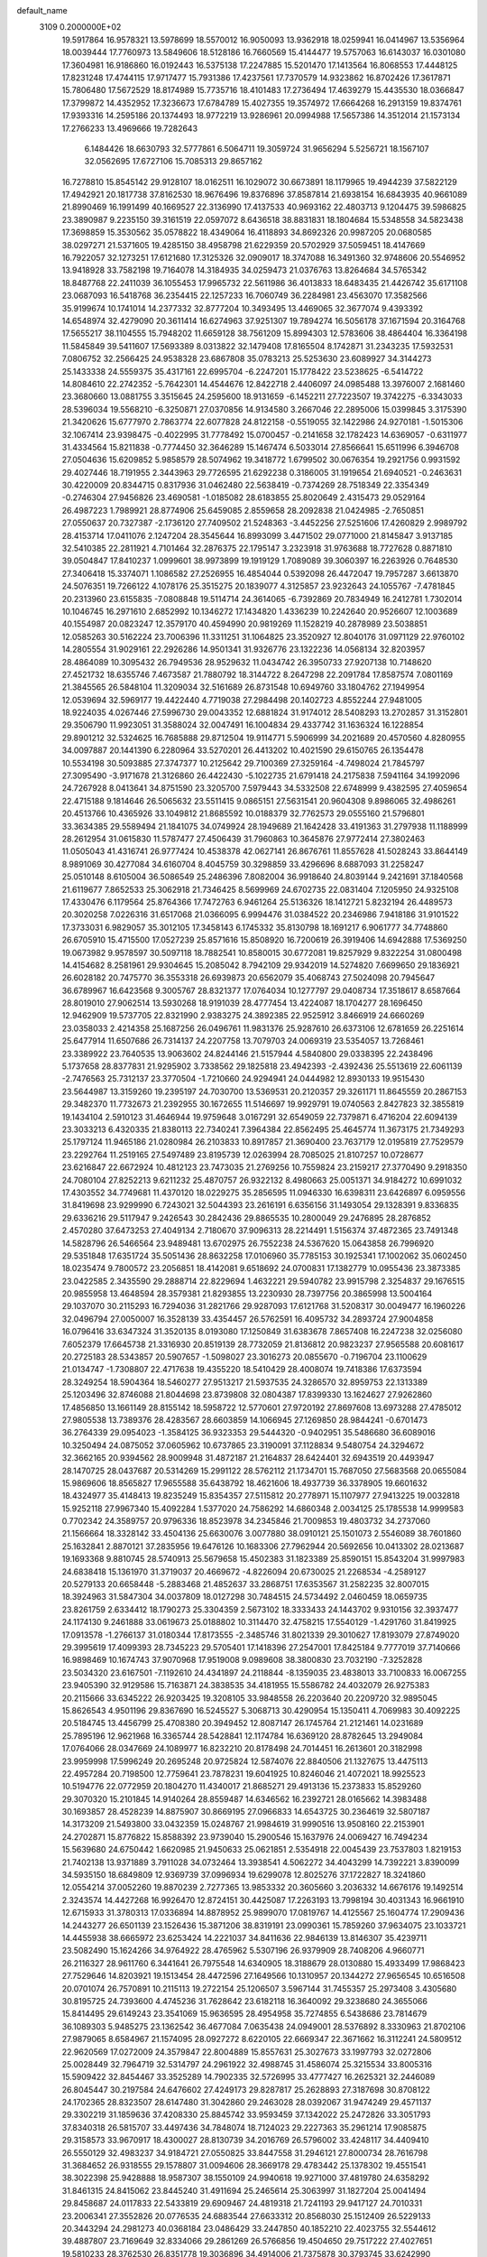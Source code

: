 default_name                                                                    
 3109  0.2000000E+02
  19.5917864  16.9578321  13.5978699  18.5570012  16.9050093  13.9362918
  18.0259941  16.0414967  13.5356964  18.0039444  17.7760973  13.5849606
  18.5128186  16.7660569  15.4144477  19.5757063  16.6143037  16.0301080
  17.3604981  16.9186860  16.0192443  16.5375138  17.2247885  15.5201470
  17.1413564  16.8068553  17.4448125  17.8231248  17.4744115  17.9717477
  15.7931386  17.4237561  17.7370579  14.9323862  16.8702426  17.3617871
  15.7806480  17.5672529  18.8174989  15.7735716  18.4101483  17.2736494
  17.4639279  15.4435530  18.0366847  17.3799872  14.4352952  17.3236673
  17.6784789  15.4027355  19.3574972  17.6664268  16.2913159  19.8374761
  17.9393316  14.2595186  20.1374493  18.9772219  13.9286961  20.0994988
  17.5657386  14.3512014  21.1573134  17.2766233  13.4969666  19.7282643
   6.1484426  18.6630793  32.5777861   6.5064711  19.3059724  31.9656294
   5.5256721  18.1567107  32.0562695  17.6727106  15.7085313  29.8657162
  16.7278810  15.8545142  29.9128107  18.0162511  16.1029072  30.6673891
  18.1179965  19.4944239  37.5822129  17.4942921  20.1817738  37.8162530
  18.9676496  19.8376896  37.8587814  21.6938154  16.6843935  40.9661089
  21.8990469  16.1991499  40.1669527  22.3136990  17.4137533  40.9693162
  22.4803713   9.1204475  39.5986825  23.3890987   9.2235150  39.3161519
  22.0597072   8.6436518  38.8831831  18.1804684  15.5348558  34.5823438
  17.3698859  15.3530562  35.0578822  18.4349064  16.4118893  34.8692326
  20.9987205  20.0680585  38.0297271  21.5371605  19.4285150  38.4958798
  21.6229359  20.5702929  37.5059451  18.4147669  16.7922057  32.1273251
  17.6121680  17.3125326  32.0909017  18.3747088  16.3491360  32.9748606
  20.5546952  13.9418928  33.7582198  19.7164078  14.3184935  34.0259473
  21.0376763  13.8264684  34.5765342  18.8487768  22.2411039  36.1055453
  17.9965732  22.5611986  36.4013833  18.6483435  21.4426742  35.6171108
  23.0687093  16.5418768  36.2354415  22.1257233  16.7060749  36.2284981
  23.4563070  17.3582566  35.9199674  10.1741014  14.2377332  32.8777204
  10.3493495  13.4469065  32.3677074   9.4393392  14.6548974  32.4279090
  20.3611414  16.6274963  37.9251307  19.7894274  16.5056178  37.1671594
  20.3164768  17.5655217  38.1104555  15.7948202  11.6659128  38.7561209
  15.8994303  12.5783606  38.4864404  16.3364198  11.5845849  39.5411607
  17.5693389   8.0313822  32.1479408  17.8165504   8.1742871  31.2343235
  17.5932531   7.0806752  32.2566425  24.9538328  23.6867808  35.0783213
  25.5253630  23.6089927  34.3144273  25.1433338  24.5559375  35.4317161
  22.6995704  -6.2247201  15.1778422  23.5238625  -6.5414722  14.8084610
  22.2742352  -5.7642301  14.4544676  12.8422718   2.4406097  24.0985488
  13.3976007   2.1681460  23.3680660  13.0881755   3.3515645  24.2595600
  18.9131659  -6.1452211  27.7223507  19.3742275  -6.3343033  28.5396034
  19.5568210  -6.3250871  27.0370856  14.9134580   3.2667046  22.2895006
  15.0399845   3.3175390  21.3420626  15.6777970   2.7863774  22.6077828
  24.8122158  -0.5519055  32.1422986  24.9270181  -1.5015306  32.1067414
  23.9398475  -0.4022995  31.7778492  15.0700457  -0.2141658  32.1782423
  14.6369057  -0.6311977  31.4334564  15.8211838  -0.7774450  32.3646289
  15.1467474   6.5033014  27.8566641  15.6511996   6.3946708  27.0504636
  15.6209852   5.9858579  28.5074962  19.3418772   1.6799502  30.0676354
  19.2921756   0.9931592  29.4027446  18.7191955   2.3443963  29.7726595
  21.6292238   0.3186005  31.1919654  21.6940521  -0.2463631  30.4220009
  20.8344715   0.8317936  31.0462480  22.5638419  -0.7374269  28.7518349
  22.3354349  -0.2746304  27.9456826  23.4690581  -1.0185082  28.6183855
  25.8020649   2.4315473  29.0529164  26.4987223   1.7989921  28.8774906
  25.6459085   2.8559658  28.2092838  21.0424985  -2.7650851  27.0550637
  20.7327387  -2.1736120  27.7409502  21.5248363  -3.4452256  27.5251606
  17.4260829   2.9989792  28.4153714  17.0411076   2.1247204  28.3545644
  16.8993099   3.4471502  29.0771000  21.8145847   3.9137185  32.5410385
  22.2811921   4.7101464  32.2876375  22.1795147   3.2323918  31.9763688
  18.7727628   0.8871810  39.0504847  17.8410237   1.0999601  38.9973899
  19.1919129   1.7089089  39.3060397  16.2263926   0.7648530  27.3406418
  15.3374071   1.1086582  27.2526955  16.4854044   0.5392098  26.4472047
  19.7957287   3.6613870  24.5076351  19.7266122   4.1078176  25.3515275
  20.1839077   4.3125857  23.9232643  24.1055767  -7.4781845  20.2313960
  23.6155835  -7.0808848  19.5114714  24.3614065  -6.7392869  20.7834949
  16.2412781   1.7302014  10.1046745  16.2971610   2.6852992  10.1346272
  17.1434820   1.4336239  10.2242640  20.9526607  12.1003689  40.1554987
  20.0823247  12.3579170  40.4594990  20.9819269  11.1528219  40.2878989
  23.5038851  12.0585263  30.5162224  23.7006396  11.3311251  31.1064825
  23.3520927  12.8040176  31.0971129  22.9760102  14.2805554  31.9029161
  22.2926286  14.9501341  31.9326776  23.1322236  14.0568134  32.8203957
  28.4864089  10.3095432  26.7949536  28.9529632  11.0434742  26.3950733
  27.9207138  10.7148620  27.4521732  18.6355746   7.4673587  21.7880792
  18.3144722   8.2647298  22.2091784  17.8587574   7.0801169  21.3845565
  26.5848104  11.3209034  32.5161689  26.8731548  10.6949760  33.1804762
  27.1949954  12.0539694  32.5969177  19.4422440   4.7719038  27.2984498
  20.1402723   4.8552244  27.9481005  18.9224035   4.0267446  27.5996730
  29.0043352  12.6881824  31.9174012  28.5408293  13.2702857  31.3152801
  29.3506790  11.9923051  31.3588024  32.0047491  16.1004834  29.4337742
  31.1636324  16.1228854  29.8901212  32.5324625  16.7685888  29.8712504
  19.9114771   5.5906999  34.2021689  20.4570560   4.8280955  34.0097887
  20.1441390   6.2280964  33.5270201  26.4413202  10.4021590  29.6150765
  26.1354478  10.5534198  30.5093885  27.3747377  10.2125642  29.7100369
  27.3259164  -4.7498024  21.7845797  27.3095490  -3.9171678  21.3126860
  26.4422430  -5.1022735  21.6791418  24.2175838   7.5941164  34.1992096
  24.7267928   8.0413641  34.8751590  23.3205700   7.5979443  34.5332508
  22.6748999   9.4382595  27.4059654  22.4715188   9.1814646  26.5065632
  23.5511415   9.0865151  27.5631541  20.9604308   9.8986065  32.4986261
  20.4513766  10.4365926  33.1049812  21.8685592  10.0188379  32.7762573
  29.0555160  21.5796801  33.3634385  29.5589494  21.1841075  34.0749924
  28.1949689  21.1642428  33.4191363  31.2797938  11.1188999  28.2612954
  31.0615830  11.5787477  27.4506439  31.7960863  10.3645876  27.9772414
  27.3802463  11.0505043  41.4316741  26.9777424  10.4538378  42.0627141
  26.8676761  11.8557628  41.5028243  33.8644149   8.9891069  30.4277084
  34.6160704   8.4045759  30.3298859  33.4296696   8.6887093  31.2258247
  25.0510148   8.6105004  36.5086549  25.2486396   7.8082004  36.9918640
  24.8039144   9.2421691  37.1840568  21.6119677   7.8652533  25.3062918
  21.7346425   8.5699969  24.6702735  22.0831404   7.1205950  24.9325108
  17.4330476   6.1179564  25.8764366  17.7472763   6.9461264  25.5136326
  18.1412721   5.8232194  26.4489573  20.3020258   7.0226316  31.6517068
  21.0366095   6.9994476  31.0384522  20.2346986   7.9418186  31.9101522
  17.3733031   6.9829057  35.3012105  17.3458143   6.1745332  35.8130798
  18.1691217   6.9061777  34.7748860  26.6705910  15.4715500  17.0527239
  25.8571616  15.8508920  16.7200619  26.3919406  14.6942888  17.5369250
  19.0673982   9.9578597  30.5097118  18.7882541  10.8580015  30.6772081
  19.8257929   9.8322254  31.0800498  14.4154682   8.2581961  29.9304645
  15.2085042   8.7942109  29.9342019  14.5274820   7.6699650  29.1836921
  26.6028182  20.7475770  36.3553318  26.6939873  20.6562079  35.4068743
  27.5024098  20.7945647  36.6789967  16.6423568   9.3005767  28.8321377
  17.0764034  10.1277797  29.0408734  17.3518617   8.6587664  28.8019010
  27.9062514  13.5930268  18.9191039  28.4777454  13.4224087  18.1704277
  28.1696450  12.9462909  19.5737705  22.8321990   2.9383275  24.3892385
  22.9525912   3.8466919  24.6660269  23.0358033   2.4214358  25.1687256
  26.0496761  11.9831376  25.9287610  26.6373106  12.6781659  26.2251614
  25.6477914  11.6507686  26.7314137  24.2207758  13.7079703  24.0069319
  23.5354057  13.7268461  23.3389922  23.7640535  13.9063602  24.8244146
  21.5157944   4.5840800  29.0338395  22.2438496   5.1737658  28.8377831
  21.9295902   3.7338562  29.1825818  23.4942393  -2.4392436  25.5513619
  22.6061139  -2.7476563  25.7312137  23.3770504  -1.7210660  24.9294941
  24.0444982  12.8930133  19.9515430  23.5644987  13.3159260  19.2395197
  24.7030700  13.5369531  20.2120357  29.3261171  11.8645559  20.2867153
  29.3482370  11.7732673  21.2392955  30.1672655  11.5146697  19.9929791
  19.0740563   2.8427823  32.3855819  19.1434104   2.5910123  31.4646944
  19.9759648   3.0167291  32.6549059  22.7379871   6.4716204  22.6094139
  23.3033213   6.4320335  21.8380113  22.7340241   7.3964384  22.8562495
  25.4645774  11.3673175  21.7349293  25.1797124  11.9465186  21.0280984
  26.2103833  10.8917857  21.3690400  23.7637179  12.0195819  27.7529579
  23.2292764  11.2519165  27.5497489  23.8195739  12.0263994  28.7085025
  21.8107257  10.0728677  23.6216847  22.6672924  10.4812123  23.7473035
  21.2769256  10.7559824  23.2159217  27.3770490   9.2918350  24.7080104
  27.8252213   9.6211232  25.4870757  26.9322132   8.4980663  25.0051371
  34.9184272  10.6991032  17.4303552  34.7749681  11.4370120  18.0229275
  35.2856595  11.0946330  16.6398311  23.6426897   6.0959556  31.8419698
  23.9299990   6.7243021  32.5044393  23.2616191   6.6356156  31.1493054
  29.1328391   9.8336835  29.6336216  29.5117947   9.2426543  30.2842436
  29.8865535  10.2800049  29.2476895  28.2876852   2.4570280  37.6473253
  27.4049134   2.7180670  37.9096313  28.2214491   1.5156374  37.4872365
  23.7491348  14.5828796  26.5466564  23.9489481  13.6702975  26.7552238
  24.5367620  15.0643858  26.7996920  29.5351848  17.6351724  35.5051436
  28.8632258  17.0106960  35.7785153  30.1925341  17.1002062  35.0602450
  18.0235474   9.7800572  23.2056851  18.4142081   9.6518692  24.0700831
  17.1382779  10.0955436  23.3873385  23.0422585   2.3435590  29.2888714
  22.8229694   1.4632221  29.5940782  23.9915798   2.3254837  29.1676515
  20.9855958  13.4648594  28.3579381  21.8293855  13.2230930  28.7397756
  20.3865998  13.5004164  29.1037070  30.2115293  16.7294036  31.2821766
  29.9287093  17.6121768  31.5208317  30.0049477  16.1960226  32.0496794
  27.0050007  16.3528139  33.4354457  26.5762591  16.4095732  34.2893724
  27.9004858  16.0796416  33.6347324  31.3520135   8.0193080  17.1250849
  31.6383678   7.8657408  16.2247238  32.0256080   7.6052379  17.6645738
  21.3316930  20.8519139  28.7732059  21.8136812  20.9823237  27.9565588
  20.6081617  20.2725183  28.5343857  20.5907657  -1.5098027  23.3016273
  20.0855670  -0.7196704  23.1100629  21.0134747  -1.7308807  22.4717638
  19.4355220  18.5410429  28.4008074  19.7418386  17.6373594  28.3249254
  18.5904364  18.5460277  27.9513217  21.5937535  24.3286570  32.8959753
  22.1313389  25.1203496  32.8746088  21.8044698  23.8739808  32.0804387
  17.8399330  13.1624627  27.9262860  17.4856850  13.1661149  28.8155142
  18.5958722  12.5770601  27.9720192  27.8697608  13.6973288  27.4785012
  27.9805538  13.7389376  28.4283567  28.6603859  14.1066945  27.1269850
  28.9844241  -0.6701473  36.2764339  29.0954023  -1.3584125  36.9323353
  29.5444320  -0.9402951  35.5486680  36.6089016  10.3250494  24.0875052
  37.0605962  10.6737865  23.3190091  37.1128834   9.5480754  24.3294672
  32.3662165  20.9394562  28.9009948  31.4872187  21.2164837  28.6424401
  32.6943519  20.4493947  28.1470725  28.0437687  20.5314269  15.2991122
  28.5762112  21.1734701  15.7687050  27.5683568  20.0655084  15.9869606
  18.8565827  17.9655588  35.6438792  18.4621606  18.4937739  36.3378905
  19.6601632  18.4324977  35.4148413  19.8235249  15.8354357  27.5115812
  20.2778971  15.1107977  27.9413225  19.0032818  15.9252118  27.9967340
  15.4092284   1.5377020  24.7586292  14.6860348   2.0034125  25.1785538
  14.9999583   0.7702342  24.3589757  20.9796336  18.8523978  34.2345846
  21.7009853  19.4803732  34.2737060  21.1566664  18.3328142  33.4504136
  25.6630076   3.0077880  38.0910121  25.1501073   2.5546089  38.7601860
  25.1632841   2.8870121  37.2835956  19.6476126  10.1683306  27.7962944
  20.5692656  10.0413302  28.0213687  19.1693368   9.8810745  28.5740913
  25.5679658  15.4502383  31.1823389  25.8590151  15.8543204  31.9997983
  24.6838418  15.1361970  31.3719037  20.4669672  -4.8226094  20.6730025
  21.2268534  -4.2589127  20.5279133  20.6658448  -5.2883468  21.4852637
  33.2868751  17.6353567  31.2582235  32.8007015  18.3924963  31.5847304
  34.0037809  18.0127298  30.7484515  24.5734492   2.0460459  18.0659735
  23.8261759   2.6334412  18.1790273  25.3304359   2.5673102  18.3333433
  24.1443702   9.9310156  32.3937477  24.1174130   9.2461888  33.0619673
  25.0188802  10.3114470  32.4758215  17.5540129  -1.4291760  31.8419925
  17.0913578  -1.2766137  31.0180344  17.8173555  -2.3485746  31.8021339
  29.3010627  17.8193079  27.8749020  29.3995619  17.4099393  28.7345223
  29.5705401  17.1418396  27.2547001  17.8425184   9.7777019  37.7140666
  16.9898469  10.1674743  37.9070968  17.9519008   9.0989608  38.3800830
  23.7032190  -7.3252828  23.5034320  23.6167501  -7.1192610  24.4341897
  24.2118844  -8.1359035  23.4838013  33.7100833  16.0067255  23.9405390
  32.9129586  15.7163871  24.3838535  34.4181955  15.5586782  24.4032079
  26.9275383  20.2115666  33.6345222  26.9203425  19.3208105  33.9848558
  26.2203640  20.2209720  32.9895045  15.8626543   4.9501196  29.8367690
  16.5245527   5.3068713  30.4290954  15.1350411   4.7069983  30.4092225
  20.5184745  13.4456799  25.4708380  20.3949452  12.8087147  26.1745764
  21.2121461  14.0231689  25.7895196  12.9621968  16.3365744  28.5428841
  12.1174784  16.6369120  28.8782645  13.2949084  17.0764066  28.0347669
  24.1089977  16.8232210  20.8178498  24.7014451  16.2613601  20.3182998
  23.9959998  17.5996249  20.2695248  20.9725824  12.5874076  22.8840506
  21.1327675  13.4475113  22.4957284  20.7198500  12.7759641  23.7878231
  19.6041925  10.8246046  21.4072021  18.9925523  10.5194776  22.0772959
  20.1804270  11.4340017  21.8685271  29.4913136  15.2373833  15.8529260
  29.3070320  15.2101845  14.9140264  28.8559487  14.6346562  16.2392721
  28.0165662  14.3983488  30.1693857  28.4528239  14.8875907  30.8669195
  27.0966833  14.6543725  30.2364619  32.5807187  14.3173209  21.5493800
  33.0432359  15.0248767  21.9984619  31.9990516  13.9508160  22.2153901
  24.2702871  15.8776822  15.8588392  23.9739040  15.2900546  15.1637976
  24.0069427  16.7494234  15.5639680  24.6750442   1.6620985  21.9450633
  25.0621851   2.5354918  22.0045439  23.7537803   1.8219153  21.7402138
  13.9371889   3.7911028  34.0732464  13.3938541   4.5062272  34.4043299
  14.7392221   3.8390099  34.5935150  18.6849809  12.9369739  37.0996934
  19.6299078  12.8025276  37.1722827  18.3241860  12.0554214  37.0052260
  19.8870239   2.7277365  13.9853332  20.3605660   3.2036332  14.6676176
  19.1492514   2.3243574  14.4427268  16.9926470  12.8724151  30.4425087
  17.2263193  13.7998194  30.4031343  16.9661910  12.6715933  31.3780313
  17.0336894  14.8878952  25.9899070  17.0819767  14.4125567  25.1604774
  17.2909436  14.2443277  26.6501139  23.1526436  15.3871206  38.8319191
  23.0990361  15.7859260  37.9634075  23.1033721  14.4455938  38.6665972
  23.6253424  14.2221037  34.8411636  22.9846139  13.8146307  35.4239711
  23.5082490  15.1624266  34.9764922  28.4765962   5.5307196  26.9379909
  28.7408206   4.9660771  26.2116327  28.9611760   6.3441641  26.7975548
  14.6340905  18.3188679  28.0130880  15.4933499  17.9868423  27.7529646
  14.8203921  19.1513454  28.4472596  27.1649566  10.1310957  20.1344272
  27.9656545  10.6516508  20.0701074  26.7570891  10.2115113  19.2722154
  25.1206507   3.5967144  31.7455357  25.2973408   3.4305680  30.8195725
  24.7393600   4.4745236  31.7628642  23.6182118  16.3640092  29.3238680
  24.3655066  15.8414495  29.6149243  23.3541069  15.9636595  28.4954958
  35.7274855   6.5438686  23.7814679  36.1089303   5.9485275  23.1362542
  36.4677084   7.0635438  24.0949001  28.5376892   8.3330963  21.8702106
  27.9879065   8.6584967  21.1574095  28.0927272   8.6220105  22.6669347
  22.3671662  16.3112241  24.5809512  22.9620569  17.0272009  24.3579847
  22.8004889  15.8557631  25.3027673  33.1997793  32.0272806  25.0028449
  32.7964719  32.5314797  24.2961922  32.4988745  31.4586074  25.3215534
  33.8005316  15.5909422  32.8454467  33.3525289  14.7902335  32.5726995
  33.4777427  16.2625321  32.2446089  26.8045447  30.2197584  24.6476602
  27.4249173  29.8287817  25.2628893  27.3187698  30.8708122  24.1702365
  28.8323507  28.6147480  31.3042860  29.2463028  28.0392067  31.9474249
  29.4571137  29.3302219  31.1859636  37.4208330  25.8845742  33.9593459
  37.1342022  25.2472826  33.3051793  37.8340318  26.5815707  33.4497436
  34.7848074  18.7124023  29.2227363  35.2961214  17.9085875  29.3158573
  33.9670917  18.4300027  28.8130739  34.2016769  26.5796002  33.4248117
  34.4409410  26.5550129  32.4983237  34.9184721  27.0550825  33.8447558
  31.2946121  27.8000734  28.7616798  31.3684652  26.9318555  29.1578807
  31.0094606  28.3669178  29.4783442  25.1378302  19.4551541  38.3022398
  25.9428888  18.9587307  38.1550109  24.9940618  19.9271000  37.4819780
  24.6358292  31.8461315  24.8415062  23.8445240  31.4911694  25.2465614
  25.3063997  31.1827204  25.0041494  29.8458687  24.0117833  22.5433819
  29.6909467  24.4819318  21.7241193  29.9417127  24.7010331  23.2006341
  27.3552826  20.0776535  24.6883544  27.6633312  20.8568030  25.1512409
  26.5229133  20.3443294  24.2981273  40.0368184  23.0486429  33.2447850
  40.1852210  22.4023755  32.5544612  39.4887807  23.7169649  32.8334066
  29.2861269  26.5766856  19.4504650  29.7517222  27.4027651  19.5810233
  28.3762530  26.8351778  19.3036896  34.4914006  21.7375878  30.3793745
  33.6242990  21.4860117  30.0614499  34.9418600  20.9064711  30.5295852
  24.0157858  18.4679398  23.3063326  24.5388195  19.2518212  23.4742539
  24.5106982  17.9874053  22.6427211  25.3777291  -1.1322017  21.6542529
  25.2163256  -1.3433604  20.7346917  25.3492314  -0.1760576  21.6890109
  31.7275527   5.7611375   4.2095991  31.1615702   5.3217408   3.5749132
  31.4787804   5.3842544   5.0535798  29.9531994   4.9232691  17.2830560
  30.3465738   4.8989696  16.4107614  30.2343103   4.1064605  17.6954057
  38.9446415  14.9147398  21.8586951  38.5772096  14.5795191  22.6765292
  38.2916055  15.5380388  21.5404592  29.6975421   1.9587116  14.0799231
  30.0772409   2.7329727  14.4953510  30.2177367   1.2280876  14.4143152
  24.0389048   5.8802756  20.1840803  23.6786446   5.0016345  20.0639374
  24.8245489   5.8938179  19.6374435  35.8865712  14.8951458  13.9829387
  35.5301226  15.1199059  14.8423915  36.6470494  15.4675903  13.8818838
  29.8444555   7.5588396  11.0784250  29.2916167   7.9857302  11.7329214
  29.4607660   6.6884146  10.9717737  31.9866851  11.6751063  16.0860654
  32.6274130  11.2133345  15.5452638  31.1404593  11.3281387  15.8036697
  26.7930859   6.3580773  19.6916286  26.9776850   6.0474938  20.5780218
  27.5688764   6.8632908  19.4484410  28.9579387   7.3037039  18.2166277
  29.7687762   7.7649204  18.0020264  29.1070980   6.4061172  17.9194387
  28.8053135   5.4790694  21.8092441  29.6722538   5.1071889  21.6469132
  28.9349415   6.4253428  21.7460382  26.7637384  14.1051808  11.8600239
  26.5967981  14.0841471  10.9177287  25.8936156  14.0790297  12.2580619
  32.5502821   5.6486702  18.9948545  32.6151686   6.5409963  19.3351129
  31.7634184   5.6567759  18.4498667  -0.4919160   8.8229936  22.9435311
   0.2086064   8.4019105  23.4417171  -0.3081548   9.7595468  23.0165506
   3.7538188  17.5886974  30.9053968   2.9920910  17.9605233  31.3500857
   3.5407997  16.6614409  30.8002780  13.3201883  10.5685736  33.4533978
  13.6099930   9.7974449  32.9659499  14.0823494  11.1476133  33.4608334
   5.9094554   8.0463720  22.4889528   5.1806294   7.9390062  21.8777923
   6.6834457   8.1117657  21.9295831   0.3340245  13.1909481  28.0632752
   0.1103762  12.6201384  28.7983872   0.3202402  12.6142641  27.2994183
   3.1490405  13.3797235  23.9330487   3.7460376  12.9706628  24.5595434
   2.9675846  12.6928633  23.2915437   1.7298575  18.8874915  32.5223082
   2.3842561  18.8049042  33.2159749   1.0315756  19.4127726  32.9130947
  -3.1907438  17.1308529  22.1526672  -4.1030329  16.8470816  22.2112713
  -3.2235176  18.0754154  22.3041907  -2.4313627  11.0241781  22.4977393
  -2.6691161  10.6261817  21.6603003  -1.5551680  11.3813420  22.3530033
  -2.2977274  14.7129280  26.9839710  -1.4324965  14.3184086  27.0933404
  -2.4426315  15.2009622  27.7945617   0.9764517  14.7352791  25.6983985
   1.1247876  14.0043382  26.2983599   1.5445313  14.5503530  24.9505216
   0.5422152   6.9887729  27.3461328   0.5454248   7.1396398  28.2913633
   1.4431992   7.1615037  27.0729594   5.2923369  10.3112508  14.6171790
   5.0918155   9.9950297  13.7362550   5.9858291   9.7294945  14.9284025
  -9.3431626   8.7732929  27.8909373  -8.7802276   8.0107963  28.0248586
  -9.0525328   9.4041990  28.5495143   0.8552593  20.4037687  16.8869428
   1.7795954  20.5933639  16.7260449   0.4011752  21.2150267  16.6591270
  -2.8719491  10.6037813  19.4667346  -3.1131082  10.1688328  18.6488753
  -2.1915370  11.2279847  19.2144623  14.2629066  32.4124988  35.7336063
  14.3316837  31.9079776  34.9230757  15.1676695  32.5173867  36.0279436
   9.1850273  18.9563442  33.7689973   8.6719950  19.4866338  34.3787698
   8.8102419  18.0785230  33.8410926   1.0658209  26.2737137  27.3947904
   1.6977045  26.3418292  26.6790284   1.4309777  25.6046423  27.9737860
   1.0959241  28.1267009  14.5298898   1.2005482  27.3000904  14.0587203
   1.5198112  28.7769612  13.9697888   4.9367475  29.9766485  26.1859053
   4.8155897  29.3362166  25.4849063   4.0477805  30.2196615  26.4445829
  -0.9576569  27.4308658  24.3431436  -1.2307207  26.5178509  24.2533005
  -0.0719508  27.4527260  23.9808196  13.2113713  23.7622456  29.6397727
  13.1231038  23.0627768  28.9923284  13.5677424  23.3277751  30.4146707
   6.7311861  29.9925122  22.2804079   7.4262798  30.2247088  22.8961687
   7.1899353  29.8012161  21.4623695  12.5231388  15.8246364  31.9720116
  11.7678440  15.2949916  32.2274290  12.1581102  16.6908210  31.7911518
   0.0823172  32.2883455  27.3992134  -0.5786450  31.6440045  27.6525619
  -0.0679556  32.4308543  26.4646862   5.1657040  27.6598037  24.9553984
   6.0590309  28.0035165  24.9476359   4.9732802  27.4721628  24.0367060
  12.4959237  20.3464324  29.6594861  13.3984261  20.3935663  29.3440505
  12.5297652  20.7220732  30.5392477   6.6094388  18.9182816  18.3376597
   6.0906370  18.3557420  18.9126603   6.6619347  19.7530912  18.8030293
  12.2340613  20.9503814  32.3393410  12.4991705  20.1834484  32.8470444
  11.9284312  21.5775193  32.9947188   9.4641278  20.4789269  21.3063951
  10.1053444  20.9048841  20.7375072   9.8215550  19.6038354  21.4570352
  18.1546003  15.1033842  38.8000358  18.9404911  15.6190908  38.9807406
  18.4291540  14.4741623  38.1330036   8.3964130  20.7728367  28.7072032
   9.2940288  21.0878541  28.6009873   8.3652053  19.9625147  28.1986402
  10.8182352  29.7510519  38.4520358  10.3688347  30.4294684  38.9560418
  11.5516483  29.4864362  39.0072976  14.4028667  35.1673924  26.3344459
  14.4122684  34.2651905  26.0147973  13.6102572  35.5474762  25.9555814
  10.2694677  19.2666623  37.5490510  10.7826114  18.5036755  37.2830313
   9.3685568  18.9461602  37.5922912  13.7347276  29.1785890  37.1298912
  13.6485457  29.2851902  38.0772247  14.6785087  29.1988422  36.9714646
   9.6055341  23.6137726  35.7601496   9.6286946  23.6120337  36.7170677
   9.4750876  24.5325247  35.5253940  10.5399462  28.2407228  29.2534671
   9.9215206  27.5194689  29.3699763  11.3585877  27.8154187  28.9981742
   2.5538037  21.4701207  25.3574033   2.2723116  20.8791669  26.0558070
   1.7385848  21.7825458  24.9649233  24.5067214  28.2870983  23.8327741
  25.2979323  28.7490200  23.5555639  24.0487454  28.0855290  23.0167719
   7.1917839  24.1005715  22.8808493   7.1763345  23.7541329  23.7730227
   8.1022658  24.0033814  22.6019073   3.9866157  22.1529904  28.4369814
   3.6865964  21.9688522  27.5468615   4.0856901  21.2902635  28.8396208
  11.1996532  17.8498101  21.3110154  10.8640017  17.2432007  21.9710115
  12.0770176  18.0771996  21.6188425   1.7212545  24.2168480  28.8044098
   1.1951558  23.4774968  29.1090603   2.6185035  23.8836253  28.7926334
   0.6532923  11.4598720  34.3167918   1.5410602  11.1051053  34.3641271
   0.0914303  10.6892232  34.2352848  17.2247544  28.1057748  26.0314843
  17.4725163  27.9203831  25.1256831  16.5294056  27.4765103  26.2231821
  17.9453815  20.4385712  34.2805562  17.0268588  20.3273473  34.5258666
  18.3349196  19.5742562  34.4126601   6.2218536  28.3947166  31.1656352
   6.2874195  28.5038055  30.2169347   6.7642694  27.6295534  31.3567955
  25.2106581  20.8214121  29.5355541  24.9700104  20.0158343  29.0779901
  25.1680535  21.5009001  28.8627147   8.9196898  15.0217691  26.4330159
   9.0209448  14.0703985  26.4034640   8.0244759  15.1768292  26.1317181
  14.1609087  27.7395275  33.5261780  13.5898136  27.0011523  33.7380374
  13.8473681  28.0486647  32.6762613   6.3314112  14.0779529  26.1259207
   6.5193130  14.0372953  27.0636156   5.5740933  13.5044801  26.0083181
  -0.2874109  17.0560654  21.2473140  -0.6505096  16.9229908  22.1229180
  -0.7425765  17.8294606  20.9142737   0.4258893  30.5845887  23.2240825
   0.0492410  30.9372341  22.4178511  -0.0120431  31.0681319  23.9245345
  10.0735575  21.5793673  26.2584241  10.6979287  22.3004377  26.3387353
  10.5701821  20.8027008  26.5160770   7.8357097  22.8363598  25.2025098
   8.6886596  22.4321978  25.3617619   7.3466135  22.6904897  26.0122867
   0.9618537  23.6203840  21.8397990   1.7914176  23.6834039  22.3131742
   1.1037147  22.9229423  21.1997346  12.7955621  26.7928490  28.8127588
  13.6908456  26.9771889  28.5286494  12.8720339  26.0031980  29.3483287
  13.1218507  22.5898255  23.7764957  13.9393662  22.2935115  23.3763727
  12.7857324  21.8189236  24.2336244  13.1239416  34.2811462  33.5551506
  13.2251477  33.3806453  33.2467882  13.3349657  34.8204394  32.7930066
   9.4070448  15.3304119  39.7241033   8.8209260  16.0809787  39.8207783
   8.9325206  14.7282197  39.1510212   3.3937826  23.4187129  23.6540404
   3.5188471  24.0649628  24.3489878   3.3013966  22.5853342  24.1157509
   6.2789303  26.6748597  21.8612998   7.0198958  26.8887022  21.2943136
   6.4050587  25.7521427  22.0824715   5.1164129  23.9160716  30.3133447
   4.5300668  23.2316650  29.9908266   5.0129955  24.6339870  29.6887376
  12.8544414  27.4355943  21.8809938  12.5867442  26.7537807  22.4971921
  13.2450860  28.1150745  22.4304803  12.7976178  22.6619119  26.8826978
  13.7305643  22.6576743  26.6686305  12.4943776  21.7844847  26.6494627
  13.2337614  28.7335629  40.0453269  13.7614191  29.3073984  40.6007745
  13.3231312  27.8673030  40.4426161  10.6881354  23.4494316  18.1196933
  10.6454029  22.6429974  18.6335705   9.8792551  23.9137606  18.3349678
   6.7976757  13.5335967  21.5266959   6.9499800  13.5817456  20.5829179
   5.9660180  13.9887584  21.6586244   2.3050271  23.9936769  31.8763651
   1.3552422  24.0977735  31.9338501   2.4726788  23.1224931  32.2357586
  16.1683028  24.7680482  33.3018260  16.1207980  24.6315167  32.3556049
  17.1052487  24.8272342  33.4885376  10.5427679  24.1157259  30.5637974
  11.4200783  23.7977305  30.3506371  10.0660821  23.3341615  30.8433675
   6.4717732  22.3784877  27.5190109   7.1569838  22.0259957  28.0868733
   5.6572869  22.2072517  27.9917922  17.0618518  17.2987846  27.0768629
  16.9187574  16.3587547  26.9668641  17.5796724  17.5532211  26.3130857
  14.1532451  28.2614408  24.4714235  13.3394463  28.6938261  24.7302793
  14.3852101  27.7172809  25.2239619  12.3705262  14.5558751  21.7403575
  12.5134879  13.7382607  22.2171179  11.5184372  14.8660407  22.0469085
  15.4801601  14.6716205  38.6266681  16.3784661  15.0006918  38.6581371
  14.9380723  15.4361090  38.8214244  11.4711307  34.0610210  26.7281585
  11.2750265  34.5099028  27.5505211  10.6135812  33.8840661  26.3414704
   9.1906373  24.7254070  20.0091690   9.5622575  25.5734787  20.2518720
   9.6690026  24.0922683  20.5444576   8.3172014  13.8323166  23.6999710
   8.1828424  13.4547460  24.5692351   7.4633000  13.7611496  23.2733337
  11.4299123  25.9910413  38.6344726  12.0211772  25.8020354  39.3631114
  11.8135714  25.5295281  37.8887896   5.0513289  18.7630106  26.4890938
   4.1172381  18.8832041  26.3180391   5.4536599  18.7464721  25.6207113
   7.1816908  17.8894459  27.7595254   7.6209937  17.8075749  26.9130374
   6.3357611  18.2868696  27.5529115   6.7473626  23.1176128  35.6489689
   6.3488948  22.9973524  34.7869987   7.6843607  22.9915628  35.4993766
  13.5062674  23.4512385  34.5107761  14.2791900  23.9918364  34.3477535
  12.9404248  23.6082128  33.7548574  14.2420681  32.7164145  24.8171513
  14.5310934  31.8094923  24.9180884  13.3631650  32.6476101  24.4442878
   2.9986672  21.8734902  33.4060059   3.8929200  22.1768193  33.5626429
   2.5970393  21.8531724  34.2746335   4.4851326  14.7492424  31.5853811
   4.5364669  14.2534628  30.7681912   3.6151200  14.5507812  31.9316802
  16.6119622  31.0053497  31.7491072  16.1636253  31.8363296  31.5919503
  16.2678825  30.7027564  32.5895109  17.0756374  35.1739763  27.3388045
  17.7324219  35.4660727  26.7067083  16.2477646  35.2145446  26.8600428
  16.3786428  33.6256835  23.5359391  15.7403214  33.1341228  24.0528004
  16.6071684  33.0380494  22.8157348   7.3845647  32.3881940  28.2705052
   6.4339912  32.3016421  28.3422741   7.5432196  32.5194261  27.3357119
  11.6971821  25.8505804  33.9130621  11.3086517  25.6288559  33.0668268
  10.9474287  26.0012023  34.4887484  18.2429385  21.5929394  31.7629847
  18.4226984  21.5782064  32.7030385  18.6493180  20.7932832  31.4288627
   1.5378879  28.0015516  23.1450331   2.4353939  28.3317791  23.1858335
   1.0067675  28.7744795  22.9533944   7.1661906  15.1333486  31.8005271
   6.2191234  15.0087857  31.7390475   7.4303174  15.4002495  30.9200540
  12.2392113  21.3305973  35.8632237  12.1797411  20.4085965  35.6130044
  12.5052849  21.7798168  35.0609528  10.3652328  16.9357112  29.2166758
   9.4258494  16.7524008  29.2029675  10.4735575  17.5788730  29.9172759
  15.4649717  35.8708969  16.4354060  15.4203397  36.8101417  16.2563560
  15.8893315  35.8101214  17.2912430  18.8494224  24.2395503  33.9137021
  19.5853094  23.9947664  33.3526468  18.7703015  23.5152998  34.5345346
  11.7589198  15.2796604  13.1056976  11.4309931  16.1763630  13.0377236
  12.3882160  15.1997866  12.3888724  19.5770500  16.2041157  24.6297902
  20.4734453  15.8697059  24.6594113  19.1904042  15.9268383  25.4603649
   8.0645755  16.3231634  33.9828026   7.6814285  16.0149113  33.1615773
   7.6753143  15.7626137  34.6539893  22.8164353  25.1857496  26.4458057
  23.0621891  26.0809177  26.2123297  23.4286926  24.9426864  27.1402790
   6.9071974  28.6990011  19.0014848   7.2580818  28.7662915  18.1134623
   7.6571572  28.4385885  19.5362534   4.6721573  11.9480591  25.9032297
   5.3377376  11.3966141  25.4919596   4.1213858  11.3354789  26.3907008
   4.1583519  13.4958749  28.4948313   3.8616696  13.0484878  27.7023313
   5.0715645  13.2267850  28.5941550   6.8990884  20.8700679  22.7049882
   7.8450815  20.7439158  22.6314041   6.8036208  21.6697776  23.2222716
   4.8249028  19.7632536  29.1409934   4.5338673  18.9892718  29.6231576
   4.9479292  19.4540880  28.2434896  14.1870943  15.6232139  24.7839664
  13.5160492  15.2373840  25.3470522  14.3715395  14.9463088  24.1328049
   9.7487077  15.9117005  22.5301815   9.5271507  15.2451217  23.1804254
   8.9033644  16.2046275  22.1898578   5.0720223  25.4408382  27.7629029
   5.8458521  25.9627056  27.5505972   5.3954184  24.5411557  27.8100011
  15.8487755  22.5328524  26.6562392  16.1492212  22.5639644  25.7479461
  16.2270359  23.3136929  27.0605150   8.3318492  28.2952881  16.6573836
   9.0403410  28.5251636  17.2585728   8.4398639  28.8951934  15.9193603
  12.1731989  25.0733432  26.0641427  12.3111291  24.2452093  26.5239268
  12.7951883  25.6782455  26.4684376  19.3226930  19.1968205  31.0812657
  19.2998550  18.9710267  30.1513585  18.9089420  18.4526878  31.5186539
  19.6038130  21.4765168  26.0654487  19.5895546  21.9192928  26.9139639
  20.4489744  21.7153764  25.6848175  13.3798931  31.4690356  19.0389383
  12.7950259  31.0399932  18.4143706  13.4057173  32.3825654  18.7542837
  11.5359420  26.7641291  17.8555804  12.4710585  26.6769052  17.6706999
  11.1210635  26.7729978  16.9930092   4.5842420  12.5544015  18.6293905
   4.2911768  12.4676779  17.7222943   5.4983352  12.8299275  18.5604641
  -2.7901016  12.2634418  25.7497949  -3.3450838  12.2299987  24.9706235
  -2.8083474  13.1822367  26.0175915  18.5888799  33.3625042  28.4280756
  19.1703886  34.1127589  28.3047981  17.8614702  33.5219085  27.8266629
  12.6592519  29.5643476  30.5356007  13.1301078  29.9280581  29.7857733
  11.8959486  29.1321851  30.1524095  14.6623435  26.2353895  26.5680208
  14.8094305  25.8565703  25.7013645  15.1479691  25.6652930  27.1641664
  23.2247102  35.2646864  26.8024343  22.7655518  35.2337336  27.6417479
  22.7709299  35.9458790  26.3061564  15.6971208  29.8199983  19.8170260
  16.0838375  29.3821161  19.0587773  15.0859127  30.4538229  19.4416290
  23.0547182  44.0621911  21.8777174  23.6427140  43.7993784  21.1696056
  23.4761186  44.8284142  22.2670191  15.8280020  32.6024901  28.5459509
  15.7199263  31.7406518  28.9481774  16.2490160  32.4233190  27.7051913
  22.8955302  28.0434063  25.7554203  22.5069705  28.9175743  25.7225035
  23.6674863  28.1030796  25.1926107  20.4160919  26.6370646  25.2024642
  20.1064049  26.1844602  25.9869864  21.1521981  27.1677699  25.5069826
  16.1044177  24.8091029  21.8071690  16.5645293  24.9242265  20.9757391
  16.1022304  23.8627219  21.9506610  16.0253180  26.0777291  24.2300320
  15.6243798  26.9115737  23.9847084  16.0435449  25.5724299  23.4172759
  20.9288137  34.4202427  20.7974233  20.3966117  33.7223913  21.1795179
  21.1213969  34.1162492  19.9104444  21.2624954  35.1392759  28.7925697
  20.9105488  35.7135449  29.4727024  21.9351910  34.6244439  29.2382832
  14.0159989  40.9114123  22.6372830  13.5788948  41.2672621  21.8636276
  13.8815015  41.5743456  23.3145286  18.3652299  27.1232835  20.8384138
  18.5204263  27.9137019  20.3213214  17.4457958  27.1834211  21.0977518
  20.0335341  28.1039389  22.8454392  20.0650741  27.5734357  23.6415570
  19.2361473  27.8189383  22.3991424   6.8422892   8.1389103  15.9924645
   7.2258891   8.7718265  16.5995064   6.0138257   7.8873322  16.4006172
   3.6528710   4.1786374  23.9704195   3.3113099   4.1121004  23.0787129
   3.0730541   3.6228093  24.4910915   8.3807301   2.2894231  31.1965609
   8.6488733   2.4383904  30.2898417   9.0651611   1.7271931  31.5594431
  -3.0497113   4.9382959  21.4920041  -2.3925470   4.8639185  20.8000251
  -2.5780711   4.7170121  22.2950115   7.8406776   9.4681652   9.1757247
   8.5334631   8.8169444   9.0653086   7.8079040   9.9276161   8.3366404
   1.5434709   7.8824746   9.0143294   1.5205193   8.7328529   8.5755106
   1.7633029   7.2607754   8.3205025   5.4554054   4.0527431  21.5899287
   5.1600329   4.5301590  22.3652099   6.3125054   4.4286946  21.3892503
  -0.7453447   3.8784316  22.6067277  -1.0533415   3.1926815  22.0141767
  -0.1923376   3.4185879  23.2383596  14.2815894  -0.4914654  11.9089142
  14.7383320   0.2652291  11.5414479  13.3805595  -0.4012251  11.5986986
   7.7548283   3.7807338  12.5250272   8.4988481   4.1235752  13.0201293
   7.7596888   2.8407303  12.7055863  14.8153447  -2.7130792  13.4318097
  14.6126201  -1.9258556  12.9264251  15.5416505  -2.4533872  13.9986181
   8.4983451   4.6207266  15.6071603   9.1186550   4.5141828  14.8859836
   8.3031741   3.7270882  15.8892073   9.9775644   5.0890562  13.5101409
  10.8162047   5.3660629  13.8791688   9.6335724   5.8730794  13.0821117
  10.6799694  -1.4345375  19.0396227   9.8494954  -1.8804364  18.8731323
  10.7490132  -1.4052780  19.9938808   0.7245304   7.7676877  15.2151185
   0.6782790   7.9039044  16.1614470  -0.1801380   7.5967148  14.9532501
  11.4182763   4.7113985   6.2194601  11.2821616   5.2994742   5.4765795
  11.4388980   5.2896061   6.9820101  12.3252682   8.2579705  22.5496692
  12.9687439   8.4617114  23.2283889  12.8290697   7.8140516  21.8675021
  12.6564712   9.8833999  18.9818992  12.3612861   9.4538565  18.1790355
  13.0010585   9.1718130  19.5214691  14.5288636   7.7851824  13.8194749
  15.3331561   7.4583163  13.4163572  14.8263457   8.4414517  14.4495914
   8.4694665   2.3319516  20.4198064   8.9393474   2.3275415  21.2537275
   8.3500067   3.2597842  20.2171051   5.9196986   5.7744959  24.0442290
   5.8637131   6.3789248  23.3041187   5.0222231   5.4664971  24.1703492
  -1.4360966   1.5566288  17.7930241  -1.2388248   1.5379476  16.8565592
  -2.3213858   1.9170177  17.8441585  10.3336756   4.5826576  22.8114564
  10.1592839   4.8031794  23.7264370  10.2840189   5.4196466  22.3497038
   9.1998717  12.1226309  29.7741416   9.3609779  12.1676993  30.7166094
  10.0728839  12.1235101  29.3816104  21.4380585   3.4313795   8.7930195
  22.2041343   2.9838247   9.1522608  21.6369124   4.3625669   8.8908913
   1.0201318   4.4642790  15.8466445   1.8251457   4.5024048  15.3301845
   1.1811568   5.0518600  16.5849205   2.6822307   7.1479328  11.3980502
   2.2616178   7.4862452  10.6075684   2.1427160   6.4002319  11.6551477
   3.3894491   7.9195320  24.8397528   4.3278763   8.1042378  24.8014114
   3.2425309   7.6103055  25.7336352   7.6791233   5.2114658  20.9421514
   8.3520839   5.7186296  21.3961786   7.9563382   5.2117709  20.0259726
   7.7598516  12.3193798  32.7050085   7.4327177  13.1189012  32.2927214
   7.3969138  11.6103785  32.1741363   5.8706896   7.8336816  26.4654384
   5.6094656   6.9508279  26.7272840   6.5522384   7.6965561  25.8074722
   6.1152089  -2.8291886  12.7882304   5.8788427  -2.2830027  13.5379262
   6.2915204  -2.2056338  12.0837267   5.4364455   7.9586910   9.0044248
   6.3585349   8.0962490   9.2213597   5.0577562   8.8377842   8.9998076
   1.6539114  -5.2979000  11.4183974   1.6254785  -6.1363766  10.9575498
   2.5659659  -5.2070598  11.6943257   2.7007374  -0.6002494  17.4432572
   2.5140407   0.2452710  17.0352481   1.8809339  -1.0886348  17.3681988
  17.3910976   2.9378549  23.4110372  18.1352199   3.2967264  23.8944883
  17.0098024   2.2905541  24.0042046  19.5223778   6.7270040  18.8166836
  19.5417438   7.0852197  19.7041172  19.8717566   7.4287866  18.2674411
   4.6689889   5.4035542   9.8404489   4.2011690   5.5464736  10.6632189
   5.1138042   6.2339058   9.6704858   7.2928511   0.6087433  12.9236942
   6.8559212   0.2822803  13.7102983   8.2267330   0.5333365  13.1196795
   2.6297346   1.1519311  11.1095197   3.4845057   1.4161163  10.7692194
   2.0387169   1.8573960  10.8463673   9.4088635   8.8388523  15.1966134
   8.4662286   8.7322203  15.3242888   9.5047643   9.7258449  14.8498009
  17.2267284  10.2778071   9.2366113  16.6104455  10.9239192   9.5815262
  17.1402432   9.5269465   9.8239446  12.0544621   9.2962031  16.3879885
  11.2909396   9.5184411  15.8551888  12.8029636   9.5865222  15.8667474
   7.4471351   0.0847332  24.8240435   7.0504020   0.6830575  25.4571649
   6.9339629   0.2065279  24.0252618  20.6040519   8.4673748  16.8925325
  21.4079718   8.3378976  17.3957027  20.9051118   8.7445393  16.0272148
  20.4398181   5.2412584  22.4788530  19.8578830   5.9192299  22.1354319
  21.2965831   5.6648981  22.5309600   2.9554125   4.9132812  13.8195758
   2.3267755   4.9534471  13.0988581   3.8072237   5.0400922  13.4017618
   6.0227274  10.6824573  23.4320112   6.2135345   9.7779065  23.1837931
   6.4047675  11.2091476  22.7299610   8.8891141   9.9492594  27.9045625
   9.0426027  10.6807353  28.5025726   8.7148338   9.2032477  28.4784307
   5.6418062  10.2259221  27.9339026   6.0245909   9.5636339  27.3585053
   4.6971799  10.0896933  27.8607268   2.9565578  10.6079309  27.4850093
   2.7357282  10.4510860  28.4030865   2.1195310  10.8148283  27.0693034
   0.6948069   5.2292246  18.7252049   0.3601890   6.0826808  18.4497504
  -0.0468239   4.8109863  19.1625747   5.0591243   8.8920210  12.1655907
   5.8519900   8.4954780  12.5266300   4.5526530   8.1522287  11.8302909
  10.1929089   6.2037492  19.6780384   9.9376870   6.3443090  18.7662618
  10.8595132   5.5180372  19.6371787  11.9898843   6.0061733   8.7555660
  12.6925637   6.4736808   8.3040017  12.2527832   6.0096334   9.6759486
  11.5082038  11.5545814  28.6112713  12.1822429  11.9729597  29.1468670
  11.9862743  11.1897309  27.8665804   7.9017191  15.1175786  14.3220520
   8.7383332  15.5535793  14.4839534   7.2475003  15.7088101  14.6944427
  13.7249787   1.6492945  27.1378417  13.5375414   2.2798879  27.8331482
  12.9472145   1.0923954  27.1035176  10.5727165   6.5637442  16.9234019
  10.4762934   7.4059094  16.4787760  10.0571287   5.9538817  16.3957005
  -0.5087377   0.4030071  15.1660436  -0.8263090  -0.4932527  15.0560498
   0.3250268   0.4210372  14.6962102  17.4466203  -0.1450009  15.8559389
  17.1376705  -0.6012105  16.6386615  17.2780369  -0.7571954  15.1396782
   0.5446251  11.2717175  26.1599716  -0.2051529  10.6859038  26.2643127
   1.0261678  10.9139007  25.4141058   4.2312877   2.2850037  13.4661545
   3.6348268   3.0280789  13.3750209   4.5807768   2.1489969  12.5854778
  16.8575354   6.4744976  20.0788117  17.2757623   7.1627876  19.5615353
  16.3847688   5.9456660  19.4361137   5.3589281   5.0625410  12.6210669
   6.0125739   4.3947567  12.4135984   5.8709157   5.8144856  12.9188583
  14.3086794   3.5698083  19.2552534  13.5334542   3.4062279  18.7181324
  14.7848792   2.7395024  19.2476580   7.4399680   5.7750307  18.0801885
   7.7520808   5.3807957  17.2656971   6.7262685   6.3522669  17.8087788
   9.2750019  15.2748213  17.6409124   9.8299376  14.8004684  18.2599984
   9.5512522  14.9586465  16.7807083  14.7658915  11.3905096  18.1778242
  13.8809974  11.0509510  18.3115942  15.2678828  11.0490159  18.9178368
   2.2941819   1.7678994  16.1179766   1.9869180   2.6707949  16.0367328
   2.6908291   1.5725735  15.2690062   7.1168000   8.5702519  20.0893993
   7.7359760   8.7887416  19.3928972   7.0050029   7.6220155  20.0217163
   7.9505437   7.4809040  34.5839325   7.5492370   6.6131221  34.5376806
   7.4048675   7.9643851  35.2041868  15.2834331   9.2961203  16.2374154
  15.0117239  10.0050407  16.8203717  16.2110860   9.1662426  16.4344527
   9.5526434  12.2503396  21.4855488   9.8999218  11.6535143  22.1484432
   8.8023779  12.6678527  21.9086521  12.5539579  15.2338923  17.8047458
  12.0473853  15.1649012  16.9955140  12.0943259  14.6670057  18.4241083
  15.3315321  10.1266992  20.6089259  15.4142520  10.7020508  21.3694256
  14.6589874   9.4934357  20.8597101  12.7970133  12.7466023  14.6862371
  13.5620191  12.9927248  15.2062579  13.1290910  12.1010145  14.0624000
  17.3252390   2.7137099  15.5623658  17.9473024   2.9868644  16.2366474
  17.2409017   1.7679333  15.6833029  10.3261856  11.3666441  14.3944135
  10.2250104  11.4397140  13.4453844  11.1024416  11.8901030  14.5935348
   9.5094310   7.4172458   8.7402089  10.3884577   7.0658779   8.5984895
   8.9358971   6.8366483   8.2400118   1.0858523  16.0058125  29.4240438
   1.9050097  15.5506384  29.6190551   0.5292485  15.3369392  29.0252549
  10.6887331  14.0553516  19.6524600  10.2179879  13.2691616  19.9291117
  11.2112225  14.3025893  20.4154215   1.9155987   9.3762925  13.0203285
   2.4966851   8.6594676  12.7659024   1.4976735   9.0714725  13.8257198
  11.1633231  11.9502905  31.9713419  11.3439817  11.0274118  32.1499170
  11.9099389  12.2438307  31.4492013  13.1835344   3.0312359  29.7249087
  13.9690361   3.2399427  30.2305374  12.5849954   2.6415403  30.3621843
  -1.3139953   3.1219831  14.4958885  -0.9815387   2.2571645  14.7362907
  -0.6695519   3.7337517  14.8517869   6.9868796  -0.1556451  28.3135574
   6.3381309  -0.3885892  27.6494084   7.7824388  -0.6135923  28.0422609
  15.1398547   2.8089540  31.6026831  15.0353288   3.2569929  32.4420682
  15.2618604   1.8886689  31.8359678  19.6246250   3.6117958  11.5564880
  19.9971603   4.4931923  11.5322084  19.7819654   3.3098258  12.4510772
  10.4255666   1.9218210  22.5921757  11.2165963   1.8442609  23.1255501
  10.1084385   2.8089149  22.7616630   3.2742932  16.7917817  13.7074683
   3.5855340  16.8830765  14.6080383   3.9108019  16.2100778  13.2918853
   6.7361194   0.9799381  17.5760750   6.0837789   1.3877903  18.1455839
   6.9650527   1.6634304  16.9462658   9.6110021  12.3025286   6.1872276
  10.0163316  12.1271949   5.3379939   9.6822255  11.4745071   6.6621377
  22.7520563  15.0334994   2.9202036  23.0012758  14.5634385   3.7159197
  23.5195469  14.9665132   2.3521342  14.6674268  -2.0561543  16.6709543
  14.8541639  -2.6760546  15.9659120  15.4672225  -2.0433315  17.1966863
  16.0809422  -0.9437516  21.6176931  16.9395817  -1.3349052  21.7788416
  15.6581385  -0.9319923  22.4763726  15.3291550   5.4710530  17.6655216
  14.9246243   4.8601086  18.2814223  14.6876721   6.1750906  17.5703238
  15.2452904   1.0239356  19.7089151  14.8729319   0.4178837  19.0683824
  15.2034473   0.5500577  20.5395298   0.1350915   8.1473806  17.8240139
   0.0858857   9.0810161  17.6187448   0.6955741   8.1016660  18.5986113
   7.0906393   6.7225361   0.2759460   7.6612354   7.4830361   0.3868135
   6.8702965   6.4562677   1.1685725  11.3434393   3.7646251  20.0080205
  11.8223240   3.3411340  20.7204505  11.7879804   3.4709164  19.2128160
  15.9934231   5.1876620  14.9528844  15.8027201   5.5647668  15.8117535
  16.1801125   4.2660963  15.1320368  13.3092802  -0.5681883  18.7195985
  12.4248735  -0.9186055  18.6134641  13.8477123  -1.0936206  18.1277847
   9.9309645   7.2440516  22.1584641  10.8037602   7.6184863  22.2778717
   9.8066466   7.2241480  21.2095802  13.8068130   5.9982288  11.3992224
  13.8908367   5.0932165  11.0990146  13.5599816   5.9228747  12.3209750
   7.1827630  -5.3941657  13.2478535   6.4365216  -5.8743254  13.6067435
   6.9012727  -4.4792913  13.2477572   5.1313431   7.1407887  18.3436277
   4.7414227   6.3360643  18.6851137   4.3850418   7.7164742  18.1767377
   7.9029077  10.1386143  17.3895873   8.6865258  10.4493184  17.8430602
   7.6079388  10.8917495  16.8777158  18.0006853  21.0967860  13.7894732
  18.3656227  20.5599077  13.0860429  17.9560248  21.9784007  13.4193478
  15.8225029  24.6582356  28.5811152  16.2629318  25.3147492  29.1207857
  14.9494336  24.5788389  28.9654042  14.1319002  25.8802987  16.9526177
  13.5702418  25.1130887  17.0628926  14.9609492  25.5259809  16.6311081
  22.3410560  23.8055905  14.6022714  22.0075209  22.9259029  14.4258174
  22.3461640  24.2357850  13.7472051  13.4474235  25.3949151  13.5526378
  14.3859385  25.2161383  13.6114618  13.2990261  25.5941012  12.6282272
  12.6739844  20.1435107  25.6020393  13.4196775  19.5441813  25.6333103
  11.9837133  19.6925645  26.0882544  11.0200614  19.1524973   8.3257389
  10.8134934  18.3828739   7.7954170  10.1956825  19.3727978   8.7594425
   8.0305855  21.4163062   7.5121265   7.2860686  20.8344100   7.3594069
   8.5352548  20.9838038   8.2009533  34.0811066   6.8423479   5.3969233
  33.6755455   7.3995765   6.0611885  33.3475564   6.5246945   4.8703949
  12.6435637  16.8233583  10.6607604  12.2552443  17.1051156   9.8324775
  13.1752364  17.5681172  10.9416343  23.7122065   5.6675233  25.0411071
  24.6320124   5.6762313  24.7763185  23.2258227   5.6516985  24.2168425
  12.6831586  13.5196840   5.0742476  11.8539549  13.5093943   4.5961816
  13.3453221  13.3307790   4.4093520  28.9435518  12.0436769  24.3936643
  28.4338998  11.2567219  24.2008214  28.3179568  12.7624270  24.3027736
  22.8808619  12.4264144  14.8843351  22.4443260  13.2735897  14.7951038
  22.3355952  11.9399517  15.5026151  20.8171804  19.6854451   6.0553809
  21.0517033  18.9603737   5.4761553  21.1547767  20.4642493   5.6129732
  13.0218567  22.3385426  14.4895392  13.2560703  23.2513168  14.3215535
  13.0137066  22.2651009  15.4438828  15.6208238  22.4346733  10.6742562
  16.2937565  21.7621879  10.7798817  14.7970957  21.9782254  10.8456014
  17.5748042  16.3573031  22.8375236  18.2233449  16.4448467  23.5360670
  17.9545286  16.8309074  22.0974288  27.6160633  11.5461960  12.3038109
  28.2813503  11.4454826  11.6230159  27.3054234  12.4460563  12.2038807
  16.2291961  16.8594863  11.6660406  15.9151859  15.9839071  11.8918516
  15.4440941  17.4068529  11.6814172  12.8083067  17.8082097  16.3778722
  12.8411687  16.9968557  16.8846824  13.1296828  18.4796682  16.9796137
  32.0310250  18.6350102  19.7717844  31.5825279  17.7894349  19.7625839
  31.3444467  19.2680181  19.9818869  15.6683494  21.7986230  22.6811813
  16.4661789  22.1359481  23.0885040  15.7170123  20.8510742  22.8077311
  15.3828459  21.6930913  17.5018356  15.9660881  22.2856694  17.9760842
  15.9460210  20.9674859  17.2324615  18.2780615  18.0156380  20.7710287
  19.2232667  17.8686301  20.7362772  18.1110929  18.6634441  20.0864116
  13.5893829  19.5637475  18.7329993  14.0624580  20.3958689  18.7306259
  13.9729232  19.0722565  19.4593362  22.3170153  14.7444078  21.3721439
  23.0101017  15.3962350  21.2673376  22.5520659  14.0447603  20.7626553
  10.3265336   9.9730882   7.7540171  10.6047831   9.9354853   8.6691100
  10.0619929   9.0767449   7.5470902   7.9119611  15.5897605  29.1214015
   8.3044674  14.8958909  28.5915756   7.4905931  16.1676122  28.4851875
  14.5294192  15.6251752  20.3653426  14.7539719  15.7795621  19.4477519
  13.5795377  15.5070619  20.3628655  27.9832368  21.8416909  17.7317731
  28.6157661  22.5436410  17.8847587  27.1357595  22.2322870  17.9449603
  14.6978183  17.3722654  14.3451423  14.0330657  17.4047832  15.0330946
  14.6171471  16.4930104  13.9755011  22.4451534  20.6602028  22.0853871
  22.8042598  19.8130050  22.3490730  21.6511206  20.4423151  21.5972594
   7.1635753  17.1015766  21.7785001   6.4903875  16.4381488  21.6271276
   7.5131045  17.2911415  20.9077956  34.6200257  14.7914110  16.2984067
  33.8421985  14.2337475  16.3135107  34.3325827  15.6141657  16.6942389
  16.2310456  24.1540101  16.0028259  17.1360759  23.9588504  15.7597936
  15.7456873  23.3608921  15.7756190  11.6504227   8.0064688  29.7246561
  12.5330810   8.1880047  30.0474420  11.6960494   8.1901200  28.7863479
   9.3457917  21.3538970  10.0490744   9.3639095  21.1620021  10.9866670
   9.9822226  22.0599957   9.9367712  13.2013649  29.2148806  14.7757241
  13.7803295  29.8715395  14.3886442  12.6113291  28.9664981  14.0641092
   9.5681427   9.0378272  25.4495145   9.2837441   9.2167074  26.3458131
   9.9223775   8.1492347  25.4834706   8.8583759  17.1009792  19.6835522
   9.7387359  17.1358376  20.0576953   8.9992519  16.9026060  18.7577910
  19.4167152  24.4267292  21.1639719  19.0384741  25.2658407  20.9011839
  19.5737663  24.5186084  22.1037192  13.0954457  23.4046183  17.1121022
  13.5045241  22.9302113  17.8358596  12.1862273  23.5230998  17.3869035
  21.3229292  18.7730142  25.1556694  21.0108857  18.6483776  24.2593846
  21.6458754  17.9112332  25.4188634  16.0927547  19.2306869  23.2939080
  15.7200304  18.8751913  24.1007112  17.0333547  19.2777868  23.4650373
  17.9387576   3.7729765  20.5821179  17.8303131   3.7312276  21.5322382
  17.8116507   4.6969696  20.3669146   5.7716757  15.4841461  12.5271185
   6.3289361  14.8374282  12.9600722   6.3318692  16.2536925  12.4260574
  18.5868319  17.3126432  10.3097221  17.7416982  17.5065714  10.7151511
  19.2331866  17.5891382  10.9593434  22.1723441  14.3495909  18.3690439
  21.2679077  14.2233277  18.0821915  22.5919438  14.8103302  17.6424853
  22.5612108   7.4892218  18.3424508  23.1232125   8.0033396  18.9221652
  22.4905907   6.6365500  18.7716306  13.9064556   7.5198951  20.4154904
  13.6843039   7.2155956  19.5355573  14.7674183   7.1397903  20.5901197
  21.2884978  21.4361674  14.3904897  20.3913070  21.3184148  14.0783762
  21.8053891  20.8197539  13.8717513  18.5969461  20.7981240  16.3991663
  18.4011467  20.6752474  15.4702983  18.9901910  21.6694578  16.4478245
  13.9035373   9.0579468  11.2446811  14.3392921   8.5663388  10.5484979
  14.0205018   8.5195285  12.0274051   6.1637505  11.6398329   7.7648651
   5.4580215  11.1401102   8.1752986   6.4440773  12.2574560   8.4402839
  15.3110086  11.6666327   6.2348260  16.1975547  11.3228724   6.1248417
  15.4350594  12.5216231   6.6469360  14.3447292  17.8607456   0.6921540
  15.0637247  17.7969402   1.3208083  13.5997758  18.1652399   1.2103813
  18.5039207  21.1857322   6.1069105  19.2397264  20.7393784   5.6878758
  17.7281845  20.8181561   5.6834096   8.3372641  18.3768076   9.4863081
   8.6678564  17.4791562   9.4522110   7.3931672  18.2895054   9.3548120
  16.0304048  24.0093062  12.7961745  16.9498014  23.7890627  12.9459562
  15.7820486  23.4923261  12.0298308  21.8121145   1.9616140  17.2373746
  21.3056722   1.2813558  16.7935314  22.7252394   1.7234324  17.0770491
  19.4223360  28.1030032  13.9624711  19.7171966  28.4479143  14.8052792
  18.4669829  28.1384412  14.0101835  22.1147608   2.4670200  21.7068992
  22.4239891   2.4150586  22.6112828  21.1961902   2.7254205  21.7823254
  10.9829737  12.2232178  11.7600255  10.9199246  12.7021049  10.9336335
  11.9212555  12.1896003  11.9463825  18.3653661  13.3764417   5.9312066
  19.0296610  14.0598423   6.0201326  18.8650906  12.5614482   5.8833237
  17.0923451   6.4419847  12.9026220  16.7327416   5.9095984  13.6121866
  17.8075890   6.9312839  13.3091245  25.3151454  21.0345212  23.1490879
  25.7537657  21.0483533  22.2984101  24.5620808  21.6151841  23.0397434
  18.3779426   7.2956280  28.5122562  18.1958471   6.3584886  28.5818465
  19.3237123   7.3462067  28.3737163  21.5994729  14.7984853  15.0412930
  20.8108914  14.4081856  14.6644148  21.2743625  15.5095793  15.5934526
  12.4093228   8.9467122  26.9567539  12.1534630   9.3712057  26.1378687
  13.1660442   8.4096471  26.7218802  35.9022693  19.9971470  21.9631752
  35.7330684  19.8427262  22.8925606  36.7594558  19.6009338  21.8067198
  25.9700516  23.1546413  18.7823400  26.2343167  24.0172322  19.1022347
  25.0986748  23.0179290  19.1541520  11.1161710  14.2042098   9.7409215
  11.5073974  15.0410381   9.9917046  11.7467848  13.8174678   9.1334770
  13.6713501  11.6503210  11.7916633  14.1789482  12.2398113  11.2339204
  14.1003680  10.8001695  11.6946173  12.7262838  12.2676062  23.2177052
  12.9244409  11.9594173  24.1020045  11.7702649  12.2615268  23.1705579
  28.9542181  17.2368482  18.3863451  29.7418936  16.7131790  18.5332112
  28.2891408  16.6005713  18.1235606  13.1749407   5.3679582  25.8177148
  13.6135969   5.8891160  25.1452513  13.4987797   5.7234188  26.6453668
  21.0261055  17.5827948  20.7611068  21.3684724  16.7581797  21.1061094
  21.3681449  17.6292988  19.8683144  22.9184163  19.9808524  12.8465358
  22.4961241  20.1501304  12.0043683  23.8535921  19.9531723  12.6442690
  22.0222553  24.2166544  17.5235279  22.5164028  23.9767050  16.7396437
  22.6518539  24.6889232  18.0683210  14.9775679  18.6461588  20.9208327
  15.1981429  17.7155718  20.9606616  15.2028011  18.9830223  21.7880263
  16.0305821  16.3953264   6.6688231  16.9804435  16.5096727   6.6384894
  15.8140874  15.9688064   5.8397015  15.4767056  14.3050429  22.4717000
  15.9190024  15.0793732  22.8195765  15.0628994  14.6083703  21.6636228
  20.5547435  28.0628055  29.5834994  21.5037564  27.9391669  29.6013823
  20.3413316  28.1445561  28.6539812  14.5910511  18.2546599  25.2666059
  14.4537834  17.3347898  25.0402690  14.7948199  18.2433773  26.2017972
  15.1764088  31.0354977  14.0712041  16.0889983  30.8558780  13.8450426
  15.1998188  31.8910012  14.4999203  10.3320124  13.3387921   3.6348037
   9.5311411  13.8018197   3.8806545  10.2192683  13.1424701   2.7047616
  27.0770893  17.5622993  20.6573647  27.9105458  17.6983166  20.2067191
  26.6229635  18.4013047  20.5794450   2.8866000  26.9522562  20.3112717
   2.2473912  27.4219456  19.7755145   2.7580147  27.2970729  21.1949001
   2.9881002   9.0923069  20.9597605   3.0013310   9.3753295  20.0454548
   2.2602337   8.4725468  21.0081297  18.3243626  26.2973465  16.7557619
  18.1717861  25.4936945  17.2528492  19.0268349  26.0720043  16.1458559
  14.2515342  28.2021892  10.9159919  13.3139106  28.3792187  10.9918495
  14.3182355  27.2477727  10.9455192  19.1865660  13.2742954  15.6495949
  19.6907752  12.5638727  16.0462112  18.8198215  13.7520550  16.3935547
  31.9121094  14.2564271  17.1954284  32.0673755  13.4065709  16.7832771
  31.1767935  14.6281331  16.7082149  16.9881182  22.9188619  19.1778018
  17.8433121  22.7413794  19.5694331  17.0626280  23.8086683  18.8329471
  21.0265812  11.7523938  16.8494263  21.1020559  10.9144739  16.3928899
  21.2270049  11.5465714  17.7624977  21.2668899  10.0000730  14.4743262
  21.1262787   9.6687079  13.5873891  20.5007777  10.5463108  14.6501904
  11.3686424  21.1843028  19.6615054  11.8829265  20.6136773  19.0904273
  11.9965176  21.8324322  19.9807748  19.4416095  20.0782082  18.8398661
  19.0058033  20.2011047  17.9965386  19.8479923  20.9248352  19.0250895
  18.7244120  -0.9252248  25.6830118  17.9186802  -1.3952093  25.8978204
  19.1844556  -1.5039852  25.0750413  26.5229257  26.1807549  19.3212001
  26.5179677  26.0251508  20.2656548  25.6140768  26.0479092  19.0517980
  20.4834694  29.9601199  16.2030469  20.6586080  29.0580236  16.4709657
  20.8564645  30.0255881  15.3239449  17.6828039  24.7161212   8.6458731
  17.5884290  24.3905996   9.5410607  17.8149622  25.6587991   8.7464930
  13.8157091  12.5074103  30.5501346  14.2084501  13.0706006  29.8831989
  14.5399377  12.2905574  31.1372458   9.1884216  18.5642800  17.1532597
   9.8866156  19.1194496  17.5004537   8.5024383  18.5970437  17.8200320
  11.8405674  30.5857836  16.7687108  11.9310889  31.4812024  16.4427309
  12.5441386  30.1013730  16.3367782   7.4667936  17.8923054  12.9787241
   7.6186080  18.8141325  12.7703517   8.2489425  17.6237516  13.4607551
  20.3119004  22.7549182  19.2106512  20.0380202  23.2772126  19.9645942
  21.1524104  23.1319956  18.9506753   8.5056756   5.0720046  25.1415455
   8.6604705   5.9046569  25.5875954   7.7516625   5.2396802  24.5762305
   9.4344558  12.3291074  26.1653373   9.9365148  12.1069806  25.3812275
   9.2373653  11.4846910  26.5707360  21.5567729  17.1339729  31.6828655
  22.0080026  17.1228064  30.8387689  20.6289996  17.2027052  31.4576001
   8.6412820  15.3290883   9.8210350   8.2118278  14.7703846  10.4688399
   9.5619199  15.0690412   9.8531773  23.9075815  21.3019852  16.7816476
  23.0620262  21.5009869  16.3795701  24.5415688  21.4118851  16.0729771
  11.0067837  14.5555112  15.6304721  11.6462005  13.8777594  15.8496307
  11.1878584  14.7685905  14.7150263  26.3481555  20.6607906  20.4910195
  27.3042661  20.6476203  20.5347329  26.1502875  21.2264802  19.7446447
  13.9975253  11.5569847  25.6678626  14.0426594  12.2294103  26.3475969
  14.5494016  10.8471343  25.9961562   8.4912562  13.7489179  12.0500918
   9.2862100  13.2160800  12.0691703   8.3501301  14.0013035  12.9625702
  17.3072617  28.6399138  17.8524021  16.4648104  28.7031638  17.4023942
  17.6945299  27.8289451  17.5228797  15.5762930  13.0978678  10.3667689
  15.7167999  13.4704778   9.4963371  16.4565168  12.9970495  10.7290859
  26.5557931  18.9369874  17.2696390  25.7742760  19.0470998  17.8112459
  26.9440384  18.1164760  17.5733800  17.6868770   9.4108913  19.4860695
  16.7812610   9.4738018  19.7896052  18.1847027   9.9445147  20.1054623
  14.1521533   7.9895618  24.5248638  14.6758828   7.2947125  24.1259607
  14.7081798   8.3387353  25.2213868  11.6535722  10.3194822   4.9425012
  11.4306069  10.7136648   5.7857913  12.5717344  10.0643670   5.0326477
  14.7747720  14.9061124  13.6644076  14.5704626  14.3782434  14.4363168
  15.3078564  14.3311678  13.1153251  18.8366325   8.8574901  25.6558749
  19.6375705   8.3428848  25.5563180  19.0413388   9.4880244  26.3463484
  18.3899996   4.5794667  17.4086927  17.4451684   4.4464008  17.4849765
  18.5846213   5.2784076  18.0330612  30.3489348  30.9097513  18.5670703
  29.8527883  30.2583369  18.0713588  30.1021366  31.7476180  18.1755325
   5.9963885  18.6221733  24.0802482   6.5848076  19.1935579  23.5867763
   6.3348663  17.7400263  23.9270118  16.9777570  13.1136581  13.4995780
  17.4837708  12.8486934  12.7314793  17.6253242  13.4926567  14.0939252
  19.0791462   0.6854383  22.5152836  19.1790255   0.8617356  21.5797756
  18.3623510   1.2565514  22.7914473  26.6726887  13.7543452   9.1149496
  27.0998015  14.5009597   8.6949811  26.0345663  13.4494863   8.4698971
  19.2286933  15.1243366   9.1590859  19.1129128  16.0064454   9.5122299
  19.8407424  15.2359914   8.4316515   2.7535535  16.7241337  20.7216786
   1.8182117  16.8830176  20.5947002   3.1116784  17.5794039  20.9593577
  24.1999755  24.8414884   9.5792982  25.0485662  24.5190808   9.2756884
  23.8784453  25.3842360   8.8593847  17.7777157  22.4309112  24.2406605
  18.4240821  22.9894507  23.8088319  18.2394707  22.0718986  24.9983703
  18.7031732  23.6864956  13.0824898  19.2375839  24.3839065  13.4622990
  19.1266904  23.4880583  12.2473326   4.3379792  17.0265784  16.0759737
   5.2845258  16.8940216  16.1280315   4.0627529  17.1476841  16.9847178
   2.3067966  24.5341231  17.0572889   2.6595437  23.9818230  17.7549750
   2.4606943  24.0345679  16.2554211   8.6388857   8.3580394  30.0135139
   9.3743302   8.6934849  30.5261829   8.7919061   7.4144363  29.9642205
  26.9024474  24.0404968  26.0641876  26.8800108  24.7379607  25.4089986
  26.5155565  24.4340362  26.8462835  21.0804949  17.7374351  17.7787235
  20.5141077  17.3758525  17.0970377  20.7040835  18.5959402  17.9724119
  11.7939132  22.8472815   9.8782567  12.4460028  22.3878713   9.3491506
  11.6288314  23.6608417   9.4017070  15.6999143   9.2253872  26.4774092
  16.5776854   9.4196028  26.1487299  15.8008390   9.1990720  27.4289099
  13.7444656  13.7726293  27.7449202  14.6188541  14.0635571  27.4860038
  13.3042828  14.5698766  28.0396533  29.2118962  22.3501459  25.5317377
  29.4598561  22.3060166  24.6082658  28.5923527  23.0782793  25.5788498
  28.9654522  15.0737900  13.0637859  29.2804020  15.6278338  12.3495912
  28.2590942  14.5588134  12.6737995  15.6789170  11.5032419  23.3378688
  15.0787374  11.3165765  24.0597915  15.4634880  12.3972967  23.0723728
  10.1325096  20.5168946  12.4714219  10.9229992  20.1070466  12.8226805
   9.6531663  20.8144585  13.2446732  15.2930136   5.5981694  23.7575805
  16.1048301   5.3947438  24.2221274  14.9574754   4.7465756  23.4775201
   3.4460469   6.1202903   3.3855753   2.8506741   5.5477254   3.8692410
   4.3172572   5.8833711   3.7035276  27.1321392  -2.2203233  23.5657089
  26.5534212  -1.7217273  22.9888906  26.8668816  -3.1316205  23.4415811
  18.8494751  20.6320560   8.9094861  18.5304969  19.8409060   9.3437284
  18.5710459  20.5343019   7.9989077  25.6931589  11.6461463  15.3254761
  25.3609097  10.8617431  14.8889513  24.9934041  12.2913299  15.2239229
  22.8036165   3.6842887  19.4320341  22.4278809   2.9389445  18.9635081
  22.7164215   3.4543342  20.3571015  19.4511172  20.1131808  11.8418298
  20.3492080  19.9116966  11.5790201  19.0847151  20.5895922  11.0968375
  13.4977698  21.4762068  11.9614153  13.4652722  21.7478435  12.8786880
  12.7496145  21.9139320  11.5553462  25.9317081  14.7163000  20.1321116
  26.6360510  14.2467185  19.6853161  26.3747069  15.2176329  20.8166912
  16.6624475  19.9712311   4.3270595  16.4469803  19.0386014   4.3298045
  15.9180176  20.3877618   3.8928267  26.0820110  15.5656169  27.7265378
  26.6694105  16.3015938  27.5546898  26.6278406  14.7892908  27.6015591
  17.2349229   4.4144472  10.5664458  17.1372276   5.1097552  11.2170103
  18.0437285   3.9665013  10.8142556  26.7377758  13.5750375  23.3378066
  26.5771814  12.6427911  23.1916632  25.8718769  13.9422582  23.5155703
  21.6466867  11.0938596  19.2324599  21.0462987  11.0326281  19.9754382
  22.5184237  11.0869412  19.6277556  18.4875366  19.2249757  24.9690932
  19.2304347  18.6326263  24.8530913  18.8583966  19.9915174  25.4062529
  21.1401294  10.9163438   8.8694625  21.7508853  10.3667309   9.3605172
  20.4960908  10.3024441   8.5165132   9.7811340  10.7550489  19.2992485
   9.7028244  11.0155386  20.2169873  10.6051524  10.2697845  19.2574875
  14.9818895  13.3558011  16.3461817  15.9260592  13.4891046  16.2624828
  14.8928195  12.7025457  17.0401240  18.5124219  12.9171741  10.6082882
  18.8406604  13.7806603  10.3575237  18.8356245  12.3302807   9.9246742
  19.1437212   7.3324971  14.4160398  19.7858147   6.8675218  13.8796204
  19.5777371   7.4500500  15.2610507  14.8137436  15.9118605  30.5800554
  14.1999642  16.1991570  29.9040618  14.3006325  15.3252407  31.1357765
  21.0871799   6.0759053   9.2645959  20.2365216   6.3588908   8.9291387
  21.6340772   6.8603808   9.2229603   6.9169688  16.7117707  16.4459457
   6.9208282  17.5279188  16.9460650   7.5353326  16.1452154  16.9073275
  19.9612537  10.4266307  11.7091031  19.9417491  11.1412052  11.0725227
  19.3735697  10.7127216  12.4083966  24.4932970  10.4977839  24.0384323
  25.0291839  10.9465289  24.6924085  24.6721032  10.9637217  23.2216323
  10.9565940  18.3051968  31.6681870  11.2450186  19.0965815  31.2134855
  10.4797187  18.6284953  32.4325820  14.3783180  18.9640196  11.8575938
  14.1581590  19.8953592  11.8383990  14.0875431  18.6668911  12.7197983
  10.6546881  18.8423063  26.9341868  10.3594283  18.2479419  26.2444156
  10.5929271  18.3260377  27.7378560   6.4617717  23.9277097  19.3336942
   7.3675377  24.1502387  19.5488699   6.0877670  24.7429661  18.9994648
  22.1166900  13.1537697   7.8112282  21.9425779  12.2361256   8.0206230
  22.4039845  13.5380903   8.6394742  19.6751998   1.5339861  19.5849826
  20.1714846   2.0328073  18.9360523  18.9337234   2.0980215  19.8047751
  20.8496922   4.2903269  16.4082466  20.0251607   4.6244537  16.7614307
  21.0336276   3.5081765  16.9284778   3.5802877  19.7502798  15.6053579
   3.7564702  18.8460491  15.8652779   4.0730940  19.8663339  14.7930124
  21.6993418  20.4645326  10.4892416  21.7777425  19.9068208   9.7152631
  21.8102837  21.3546906  10.1552619  27.7381566   8.9191841  12.9576140
  27.8030256   9.8678422  12.8477423  26.9431446   8.6768828  12.4827690
  31.1428571  15.5934947  19.5019945  31.5149060  15.4036131  20.3632474
  31.6442406  15.0453436  18.8983581  13.6234958  22.6002404  20.1478775
  14.5053729  22.5630996  20.5182087  13.4097849  23.5331306  20.1312825
  22.0332832  18.7902297   8.2781580  21.6340912  19.3129709   7.5827306
  22.8502701  18.4685113   7.8970262  19.1837481  22.9096405  10.4524719
  19.9677926  23.3916538  10.1894715  18.9958743  22.3347820   9.7105333
   1.9511962  12.9370263  19.9732966   1.3222089  13.4362600  19.4523623
   2.7808385  13.0356496  19.5061789  16.8792215  26.8145234  30.2314587
  17.3937890  26.9350276  31.0295381  16.8120978  27.6920129  29.8549771
   9.5177652   7.3814222  11.7578332  10.1917080   8.0071146  12.0234304
   9.4758360   7.4645639  10.8051731   9.9464857  23.1401231  21.9883245
  10.8317864  23.2827565  22.3231830   9.8671345  22.1887624  21.9186975
  23.6212303  21.7793028  19.3291701  23.6345967  21.4772828  18.4209646
  23.7320145  20.9826727  19.8481491  28.4443843   5.2063633  11.6403718
  27.9030683   5.1704641  10.8517527  27.8200847   5.1378994  12.3627253
  21.7817784  12.7485593  36.4915625  22.3644010  12.7325890  37.2508567
  21.3342695  11.9027413  36.5152163  29.2597238  35.1997382  15.3472694
  28.5154815  35.1803520  14.7456388  29.8113838  35.9115902  15.0229706
  16.8554761  33.1154513  17.1456155  17.5011036  32.6296980  16.6323508
  16.2392829  33.4544939  16.4963175  28.8397538  37.5172217  27.7672413
  28.1598575  37.0553852  28.2578328  28.9623097  38.3386770  28.2430806
  14.8760295  38.7677251  23.9380717  15.0203138  37.9534749  23.4559821
  14.6342042  39.4045670  23.2656249  24.5482414  32.5278667  13.1889724
  24.6440483  32.9630361  12.3418121  25.4437346  32.4389347  13.5151852
  28.2299592  34.8615847  19.4617155  29.1712446  34.9211399  19.6250151
  27.8286284  35.3035235  20.2099505  31.8431235  29.0431910   2.6526138
  31.7495319  29.6335262   3.4002613  32.5371860  28.4369872   2.9115076
  27.3699817  27.6196725  16.9912649  27.0269135  27.3085741  17.8289723
  27.5425655  28.5503214  17.1338813  18.0744272  34.8570207   7.1820333
  17.9261581  34.9247331   6.2388137  17.9135429  33.9353546   7.3842202
  27.2017857  42.6843317   9.2264882  26.3446025  42.6761558   8.8005750
  27.0038347  42.6982774  10.1628924  37.5500544  25.6959100  25.4194957
  37.5272123  26.3055024  24.6818594  38.2899870  25.9902420  25.9506268
  27.0551354  28.6596109   5.0622599  26.6855621  29.1337880   5.8071113
  27.5452498  27.9382800   5.4568502  19.8290691  29.9537645   9.7154962
  19.1976838  29.2460628   9.8448905  20.2065746  29.7831471   8.8525877
  31.8998914  24.6152693  18.6585549  31.7719593  25.5518089  18.5076951
  32.8283800  24.5323248  18.8759511  29.4772993  31.7927428  15.2436305
  29.3771196  30.9534225  15.6927823  29.5090052  32.4393963  15.9486595
  22.8390844  31.5042037  18.5563090  22.3346450  32.2843333  18.7868965
  22.9882572  31.5852257  17.6142821  26.5738564  26.5432300  24.6229925
  25.9135982  27.0733765  24.1766344  27.0758830  27.1722856  25.1411529
  25.5738433  37.0746620  21.5601446  25.0297721  36.4198070  21.1226709
  26.2904354  37.2388964  20.9471563  25.1217299  28.8556120  21.0480242
  24.4948294  28.2166569  20.7089610  24.5809014  29.5119194  21.4873385
  30.0839761  25.8414461  24.5054347  29.5769175  26.1425956  25.2593792
  30.5433027  26.6229804  24.1980992  30.4274144  32.0969220  21.0280156
  30.5068156  33.0126832  20.7609784  30.2205705  31.6286563  20.2192050
  22.1448155  38.0697461  25.5444265  22.5898766  38.6416785  26.1697630
  22.7134807  38.0682374  24.7744594  27.5317746  34.2031310   4.0538038
  27.1764218  33.5398374   3.4621976  26.7607614  34.6485454   4.4050538
  21.2410302  30.5627119  22.5690529  20.8636230  29.6884678  22.6664844
  20.4978893  31.1200094  22.3379837  23.6124436  23.0487758  22.3697072
  22.9938113  23.5662214  22.8852418  23.1917806  22.1938351  22.2783243
  18.7645970  31.9145938  15.2562209  18.5813567  31.3371463  14.5151344
  19.4404752  31.4562716  15.7555817  17.6570820  33.2255541  19.7950097
  17.3476212  32.9126129  18.9449899  17.7305296  32.4346541  20.3291581
  23.2333110  20.5372887  26.2043230  22.5975204  20.0596528  25.6715321
  23.4433780  19.9383830  26.9208533  19.0639551  35.1627307  18.7041622
  19.4590015  35.5224859  19.4983576  18.4912744  34.4626559  19.0174735
  31.1932888  28.5332522  20.2357398  31.7797173  28.0059626  19.6932463
  31.1824333  29.3916266  19.8122929  22.5568327  27.5475139  21.5732412
  22.4721527  27.7021858  20.6324237  21.6801240  27.7081683  21.9222452
  34.8855178  18.5403931  25.0148373  34.1499803  18.9973750  24.6069354
  34.8957478  17.6803063  24.5948636  15.0646004  38.5282744  16.8909178
  15.6664461  38.5284280  17.6352386  15.4246755  39.1820470  16.2916189
  19.5352260  23.4095424  16.1548447  19.9249513  23.3425647  15.2831452
  20.2841637  23.4571678  16.7490298  28.9081776  18.2481786  23.3283962
  29.3163629  18.8535826  22.7094434  28.4350651  18.8131005  23.9393460
  22.2752798  25.1743398  12.0873381  21.5955749  25.8339319  11.9488777
  22.5110312  24.8846915  11.2059999  32.3789702  35.0518113  17.5433770
  31.8705299  34.6292035  18.2355642  33.2911121  34.8799637  17.7772515
  32.4261542  22.0886074  21.5059050  31.9862770  22.7967064  21.0354417
  33.1284510  21.8104887  20.9179755  24.9732420  30.6832218   6.1514760
  24.8886243  31.1315019   5.3099793  24.4370937  29.8957564   6.0583364
  23.7992034  18.6589170  18.6745780  22.9713114  18.1789356  18.6956602
  23.7069890  19.2632662  17.9380386  26.5567774  37.0981846  18.6814518
  27.1125099  36.3237861  18.5937010  25.6758462  36.7472579  18.8119989
  25.5104437  29.4418745  13.4452980  25.7298043  29.7059303  12.5517728
  25.9940673  30.0528902  14.0011757  36.3599648  39.7066009  17.5979931
  36.6157652  40.2471700  16.8506090  35.5118458  39.3393723  17.3488563
  28.6865547  20.8102273   9.8510056  28.0477958  20.1904601  10.2032948
  29.5135413  20.5630117  10.2647801  24.9781082  35.2905024   5.8792555
  25.6191084  35.6826026   6.4722210  24.7470829  34.4585729   6.2924774
  24.7056182  34.9681808  19.6453480  24.9898475  34.0788047  19.8561932
  23.9627821  34.8482961  19.0536943  28.2806309  34.2066393  11.0297664
  28.7441784  34.4925561  10.2426152  28.8627830  33.5601718  11.4290289
  28.9014574  21.9013369  21.2362714  29.1859234  22.5157585  21.9128783
  29.2684948  22.2519437  20.4247356  28.5935737  15.3630320  23.9658782
  28.4169373  16.1944002  23.5255846  27.8690882  14.7947846  23.7042534
  26.4202964  42.5581418  18.4107603  25.9765937  43.1434802  17.7969698
  27.2259501  43.0201597  18.6424788  19.0429069  33.6566726  11.4821247
  19.1745189  34.4711126  10.9967408  18.4546599  33.8968866  12.1980120
  20.2271142  25.6309003  14.4896795  21.0930388  25.7663802  14.8744541
  19.9409155  26.5065112  14.2296263  23.0850234  28.4321412  19.0063982
  22.9567911  29.3652605  18.8358794  23.6426002  28.1319061  18.2886246
  26.0417383  25.4462483  21.9656199  25.4996065  24.6619676  22.0506422
  26.2185181  25.7141304  22.8674070  28.3820254  31.6927848  23.1226858
  28.8883804  31.7398596  22.3117478  27.6189475  32.2476226  22.9611336
  20.3919579  31.8931677  26.7338744  19.7281738  32.4276702  26.2980652
  20.4483742  32.2552916  27.6181341  26.9989436  33.9445178  22.5752268
  27.4330542  34.7891578  22.6950727  26.1845551  34.1563803  22.1190280
  19.6861327  28.7640872  27.1729756  19.6576896  29.7192477  27.1173766
  18.8205421  28.4811272  26.8781564  28.0792848  26.2372072   5.7690259
  28.1108465  25.6259782   6.5049843  28.4214916  25.7374853   5.0278077
  14.5036433  42.7132513  17.6131554  14.3751929  43.4822737  17.0578744
  14.9236477  42.0716450  17.0402945  18.9551392  30.5828488  18.4442728
  19.6763838  30.4327459  17.8331205  18.3074100  29.9150675  18.2190023
  27.8581041  29.9968843  18.1675698  27.7226862  29.7678356  19.0870428
  27.0753712  30.4922357  17.9263478  23.8766559  29.7935323  16.1855388
  24.0119995  29.2707547  15.3952113  22.9724769  29.6112171  16.4413772
  38.2806174  23.7314306  14.6642094  38.9192246  23.3079526  14.0905552
  38.4625640  23.3713385  15.5322307  30.6008947  29.7119653  25.1181577
  30.8662411  28.9850207  24.5547976  30.1831886  30.3353804  24.5239295
  16.2886107  25.9161498  18.9709404  16.4695385  26.6502741  18.3839493
  15.3759684  25.6877075  18.7945038  21.8555511  22.9943140  25.5516704
  22.0673218  23.8779911  25.8525019  22.4935513  22.4322966  25.9913567
  21.0224755  27.5038695  17.2267496  21.0826043  26.5508071  17.1612643
  21.3432339  27.7042395  18.1060663  22.0689591  30.4093515  13.6927460
  21.6622594  30.7875897  12.9131544  22.9908639  30.3072202  13.4563302
  17.6985928  30.8356258  12.8429342  17.4293064  30.0422254  12.3800815
  18.3116251  31.2647353  12.2460353  24.1954602  26.5750920  16.6059112
  24.9180350  26.1758069  16.1214642  23.5375494  26.7688105  15.9381849
  22.8492678  29.0967915  10.8025080  23.6516262  28.6145579  10.6027490
  23.0164616  29.9831287  10.4820638  25.6931535  21.6443648  14.7161252
  26.5829561  21.2916468  14.7075708  25.3820303  21.5312585  13.8179931
  26.8144356  18.2061724  27.0901736  27.7685915  18.1751808  27.1598725
  26.6488077  18.7043090  26.2897617  24.1725785  18.5389108  27.9360014
  23.9885679  17.8573520  28.5824143  25.0314935  18.3078978  27.5822644
  23.2460775  27.2937600  13.9185900  23.1244444  26.5498238  13.3286779
  24.0179284  27.7458821  13.5779088  26.6214764  31.8489246  14.8578175
  26.3884972  31.5558907  15.7387736  27.4289372  32.3488602  14.9774137
  28.0317096  29.4085388  28.1519425  28.6786057  29.5460690  28.8439272
  27.5564686  30.2378092  28.1000933  23.4386671  24.8754607  19.9499908
  23.2798247  23.9756270  20.2351229  23.3225660  25.4014613  20.7412402
  31.4145819  28.0193378  22.9633770  31.3658208  28.3420697  22.0635447
  32.3522653  27.9648311  23.1477970  15.5934772  36.0783845  22.4218220
  16.2593561  36.7604900  22.3348211  15.9674171  35.4569030  23.0464512
  25.7489557  21.4168875   9.4121774  26.5278008  21.9720317   9.3741373
  25.1373446  21.8197454   8.7958421  30.6975213  20.1350155  22.1755423
  31.4671400  20.6733134  21.9907334  29.9631420  20.6384294  21.8241262
  24.1171288  30.9837390  22.2934911  24.3604015  31.2804592  23.1704217
  23.1602958  31.0098014  22.2886759  29.5011275  23.7974372  19.1465722
  29.0581165  24.6448787  19.1039569  30.4038344  23.9859037  18.8899936
  27.7313531  29.6757951  21.1394787  26.8198160  29.4195199  20.9992825
  27.8470718  29.6393702  22.0889598  13.1817429  31.5844814   9.0519549
  12.9451963  32.4545937   8.7307350  12.5783473  30.9915992   8.6040306
  30.8200599  14.0303270  23.4400703  30.3501201  13.2191993  23.6336168
  30.1645881  14.7190855  23.5505254  22.3921152  32.4175007   9.4688079
  21.9976208  32.2475134  10.3242086  21.9855903  31.7762752   8.8858850
  33.8059472  17.8713689  14.5914524  34.4310660  17.6931351  15.2940839
  32.9535239  17.6529389  14.9681416  28.6052284  27.8873579  26.0874491
  28.3765648  28.0565312  27.0014103  29.4873122  28.2462868  25.9908570
  34.2743851  21.9812828  24.7343705  33.9033408  22.3503700  25.5358271
  34.0612849  22.6210592  24.0550280  34.7656528  23.6989608  14.5804419
  34.5729600  23.0141796  13.9399921  34.5553084  23.3023026  15.4258113
  16.7036600  26.5209151  14.0138724  16.6713188  26.3196491  14.9491146
  16.2040739  25.8171008  13.5999992  19.4588223  32.7464416  22.5584135
  19.4392964  33.1426213  23.4295577  18.6398653  32.2542922  22.5007056
  22.3899075  22.8364339   9.5277157  23.2049435  23.3240253   9.6468907
  22.1325475  23.0173919   8.6236959  32.6009025  27.2525637  17.9903981
  32.3957034  27.8581108  17.2780514  33.5064796  26.9888709  17.8272171
  22.7499904  26.3710140   7.1833520  21.9410373  26.8814709   7.1478500
  23.3112325  26.7648675   6.5154309  17.1849078  31.2236727  21.7204260
  16.8439167  30.7425853  20.9664288  16.8902132  30.7199638  22.4791514
  27.2978033  23.9963298  11.1351598  26.7755702  23.3548936  11.6168900
  28.1523989  23.9815870  11.5660668  30.8762789  24.6779984  15.1105183
  30.1055302  25.2117626  15.3035833  31.5148283  25.2979705  14.7582100
  15.4245618  33.8470395  14.6044581  15.2764971  34.5810551  15.2007213
  16.3133397  33.9812923  14.2753960  30.1188814  35.5581059  26.2230091
  30.8138621  36.1229401  25.8850802  29.4527309  36.1649722  26.5457919
  25.3096129  32.4316361  20.2753853  26.0064954  31.9422876  19.8382073
  24.7819181  31.7611112  20.7091669  33.0617897  31.8239807  21.5673004
  32.1188352  31.7440819  21.4234784  33.1861472  32.7326866  21.8411993
  20.2783525  24.2194923  23.7945559  20.3120703  25.1338356  24.0757521
  20.8283469  23.7545583  24.4250909  25.4844922  20.1117960  12.2393266
  26.4103671  19.9674353  12.4346406  25.3821300  19.8184569  11.3339504
  28.1706736  19.3968327  12.7991023  27.9950236  19.5721918  13.7235633
  29.1253896  19.3633762  12.7388533  24.6133243  23.2669860  30.5609739
  23.6744153  23.4160913  30.4493969  24.7267790  22.3290023  30.4075257
   9.6589184  -4.0277403  15.3368920   9.5177141  -4.7208343  14.6919781
  10.6046905  -3.8805934  15.3271649  13.9192427   2.8510383  15.2380166
  14.8620509   2.8176513  15.0760605  13.6102524   1.9676777  15.0369425
  15.8073422  -0.5127996   8.0239191  15.5556733  -1.2520918   8.5774006
  15.7657573   0.2466011   8.6051360  13.1688665   0.3585926  15.5766826
  12.4877170  -0.2401926  15.2705396  13.9103084  -0.2092572  15.7865450
  19.4291371  -4.4923535  10.6748369  19.6217029  -5.3831282  10.3821414
  19.8981444  -3.9307948  10.0576531  14.2472545   9.9105667   4.5427193
  14.7936577  10.6566007   4.7899209  14.7668923   9.1432561   4.7823918
  15.7497247   6.9735205   1.7381663  16.0213675   7.6145939   1.0813049
  14.8041543   7.0987819   1.8184039  15.1322822   7.4189017   9.2818355
  14.8114373   6.7152938   9.8459510  14.7231216   7.2507520   8.4329861
  11.6551608   2.8346665  12.3324935  12.3417694   3.1714548  11.7568425
  11.6662416   3.4224701  13.0878716  13.1984688   3.6263441   4.0270540
  13.4012100   4.0911550   3.2152173  12.2461292   3.5305556   4.0167793
  21.9112701   6.0540059  14.4744718  21.5298293   5.4380378  15.1000261
  22.6600526   6.4313781  14.9361501  17.6602580   3.0766933   3.1700152
  17.6882845   3.4438289   2.2864669  16.7823174   2.7030349   3.2463797
  22.7569666   1.8356780  13.0482066  21.8227634   1.7129973  12.8795482
  23.1870528   1.1738772  12.5066558  18.5353361   6.6708163   8.3384033
  18.3314427   5.7418204   8.4462270  17.6916064   7.1134396   8.4302551
  10.6945851   3.8010463   3.1217336  10.4014990   4.0129495   2.2354891
   9.8883133   3.7517816   3.6352808  12.6965794   2.3354486   6.4517093
  12.8297233   2.1984352   5.5137691  12.4094470   3.2458280   6.5223924
  29.7038190   9.7252021   6.2843489  29.2791110  10.3407818   6.8817738
  29.4672179   8.8614895   6.6223612  28.5003253  16.1879174   8.2931759
  29.3063838  15.6812034   8.1944725  28.6057718  16.6456419   9.1272030
  20.4209226   9.0900468   1.6843140  20.9298272   8.9169027   0.8923108
  19.7544088   8.4031248   1.6956842  28.2953522  10.9876753   8.5226034
  27.7690056  11.7787416   8.6383847  28.9520170  11.0330695   9.2175585
  17.3541668  16.9440133   2.3656796  18.0678682  17.5074280   2.6647214
  17.6823417  16.5505205   1.5571646  31.0132356  19.3929127  12.5270134
  31.3475089  19.0713624  13.3643297  31.7367769  19.9002946  12.1592045
  32.5728674  15.7302288  11.6542668  32.0210365  16.3345741  11.1577980
  33.2100795  16.2935191  12.0934669  32.9297193  13.8400057   4.1488559
  32.8440613  13.8762395   3.1961850  33.1985808  12.9395960   4.3310859
  22.6128916   7.9797778   3.1521506  21.8101897   8.3978440   2.8405065
  22.7234258   7.2187521   2.5821910  20.9560395   3.3965619  -3.2886663
  21.0716690   4.3084888  -3.5555952  20.0733885   3.1710799  -3.5824636
  27.7029891   5.2731927   8.7608927  28.4180400   5.8957744   8.6292643
  26.9339420   5.7111085   8.3961623  23.3889737   9.0043313   9.2734864
  23.1070498   8.5754170   8.4655363  24.2594065   9.3474447   9.0713682
  35.4357306   4.8181086  11.7797187  34.9262555   4.1899190  12.2916218
  34.8458502   5.0878480  11.0757915  20.3884884   6.1154244  12.2008199
  20.7447377   6.8576572  11.7125486  20.8864155   6.1052963  13.0182536
  32.2929274  16.8041927   7.6963197  33.0070637  16.2827161   8.0627940
  31.7770127  16.1792812   7.1868598  25.9671678   9.4432678   8.7574986
  26.0816812   9.0375881   7.8981136  26.7962468   9.8921826   8.9228327
  30.0106178   9.5965079   3.4460777  29.4332546   8.9295113   3.0745955
  29.9969508   9.4273908   4.3881204  26.7809522  11.9377480   4.3864189
  27.5467023  12.1858902   3.8684575  26.1318290  11.6641785   3.7383212
  25.5161905  12.4505711   6.9739534  25.9702342  12.5226196   6.1343789
  25.6071989  11.5292723   7.2171769  23.9889156   7.0903419  15.9384333
  24.8274140   6.7822973  16.2823241  23.4798945   7.3176798  16.7165379
  18.6509139   6.7370698   3.1618600  18.3362524   5.9956693   3.6791077
  17.9660868   6.8813662   2.5088498  41.5830593  12.3601022  15.8201055
  41.9837966  12.9767197  15.2073867  40.8504450  11.9815129  15.3341239
  22.0844769   7.8218463  -1.3405724  22.7706786   8.4566930  -1.1348329
  21.6799568   8.1572448  -2.1406369  30.0096523  10.8578578  10.9751034
  30.4817355  10.0868303  11.2895647  30.3020309  11.5674981  11.5470800
  20.4772371   3.9400234   3.4164708  20.8366043   4.1849751   2.5637776
  19.5283761   3.9804416   3.2970511  27.5144053  -2.0247095  26.2547034
  27.8616080  -1.6115268  25.4641580  27.9355263  -2.8839059  26.2805967
  18.2843496   5.5659278   0.0893934  17.5313231   4.9863523   0.2046114
  18.2733376   5.7908542  -0.8409392  13.3906539  13.0039240   0.9367852
  12.6500318  13.5657905   0.7087135  13.9361147  12.9956188   0.1502515
  22.5893536   1.1046497   6.7332840  22.8531235   0.6570504   5.9293486
  22.2383662   1.9440707   6.4359424  12.8842888   5.3515735  13.9389500
  13.2843937   6.1689802  14.2355884  13.3283441   4.6704468  14.4440372
  24.3509504  12.9496252  12.5640102  23.8884963  12.7474968  13.3773442
  24.6129097  12.0960752  12.2189573  18.4546139  18.2104892   6.9784376
  18.9116948  17.8799511   7.7517767  19.0802813  18.8067410   6.5670303
  22.6031817  16.9356731  10.6262602  22.1597747  17.7059041  10.2707798
  22.8210981  17.1787551  11.5260687  23.5040920  18.5318647  14.9890292
  24.0976627  19.2796969  15.0572389  23.1127220  18.6152477  14.1194841
  13.3284032  18.3039760  -3.6083003  12.6685680  18.4185555  -2.9243990
  13.5175210  17.3656548  -3.6038576  32.2278686   9.0943939  -2.2992997
  33.1353634   8.8123650  -2.1846498  31.7133220   8.2940251  -2.1949764
  24.5341216   2.3018132   8.0638887  25.3336551   2.1729215   7.5536289
  23.8378104   1.9455199   7.5121300  20.3144444  14.1066282  -0.7122017
  19.8069156  13.8568089  -1.4843653  20.4314053  13.2893908  -0.2277690
  24.9994932  10.4913471   2.8319165  25.3583874   9.6095889   2.9315633
  24.6533776  10.5096428   1.9396715  18.7773310   4.0941215   7.6339044
  18.4496566   3.1957754   7.5910586  19.6068055   4.0242327   8.1064712
  29.0547754  12.5422038   0.2151555  29.7244437  11.9942031  -0.1940772
  28.3385478  12.5593600  -0.4196323  33.4478511  18.6100499  10.7908697
  33.8502158  18.2049973  10.0225815  34.1717022  18.7286052  11.4058624
  18.5762327  10.7884809  14.2800983  18.3140296   9.8846219  14.4547988
  18.2669310  11.2790426  15.0416189  24.8801748   4.9974897   7.6754401
  24.8740152   4.0404726   7.6931123  24.3880778   5.2546127   8.4551581
  29.7019719  11.3854389  14.3849528  30.0781269  11.9471116  13.7072633
  29.0010021  10.9094310  13.9396555  31.9563082   9.9525410   1.7810677
  31.2484508   9.9625878   2.4253260  32.4371425   9.1458226   1.9660966
  33.3396275  11.0697336  13.3430224  32.9730605  10.2064270  13.5342352
  33.3420560  11.1225785  12.3872853  32.6151493  19.4031825   6.8106989
  32.3499769  18.4836782   6.7900306  33.0516251  19.5455189   5.9707816
  25.3039655  16.4091375   9.8536352  24.8265263  17.2157509   9.6595774
  24.6300784  15.7295054   9.8680660  24.1523890   9.4058290  14.3986388
  23.8576221   8.5964799  14.8161294  23.3508900   9.8087965  14.0647999
  29.7697396  19.8775597  18.9386700  29.1580853  20.3833894  18.4036494
  29.4948864  18.9681706  18.8216274  20.9160274   6.5466846   4.8151498
  20.1769332   6.7788163   4.2529340  21.6897980   6.7748708   4.2999393
  17.7919312  21.9222851   2.6875908  17.2431142  22.6206565   3.0443947
  17.7544300  21.2282755   3.3457520  33.3221074  12.7586659  19.4012177
  33.3043765  13.0605662  20.3093882  33.0190109  13.5109079  18.8927923
  11.6628231  10.7283747   2.0405346  11.7266974  10.7268866   2.9955999
  12.2588289  11.4235480   1.7617102  19.2400111   9.3615912   7.7409013
  18.4708640   9.5979464   8.2593420  19.2287738   8.4047252   7.7182497
  25.1730519  14.4917290   1.7378884  26.1152962  14.3234859   1.7277989
  24.8688846  14.2025074   0.8776181  10.6159246  14.4872223  -2.7874100
   9.8688071  14.9631925  -2.4247811  10.3418379  14.2503462  -3.6734112
  30.8599392  22.1806434  15.7506664  31.1511166  22.2195313  16.6616742
  30.9375201  23.0812287  15.4357709  24.9433438  19.0158603   9.4673432
  25.5534966  18.7478890   8.7802210  25.0327491  19.9679616   9.5090762
  36.0723822  10.2784724   7.9600359  35.9147421  11.1873044   8.2157816
  35.6715563  10.2003013   7.0943225  32.2355642  10.0466742   7.1376911
  32.4486315  10.9134208   7.4835011  31.2824555   9.9895459   7.2051601
  13.9679240  20.9998258   4.9320416  13.1117396  21.1480522   4.5305333
  13.8160253  20.3019380   5.5693102  24.9702583  14.1463083  -1.0843751
  24.3567692  13.4668330  -1.3639752  24.4135776  14.8442902  -0.7391798
  16.2510591   3.8884970   1.1185933  15.7257597   3.3314216   0.5441723
  15.7386320   4.6921420   1.2069387  21.3625056  21.6672124   4.0598108
  21.2669524  22.6026145   4.2390434  21.2031335  21.5860178   3.1194705
  17.9663928   9.5619310  16.7335884  18.8057943   9.1028580  16.7634041
  17.7815139   9.7825744  17.6464784  18.7353564   1.1627271  10.0202383
  18.6887064   1.3810105   9.0894279  19.1074673   1.9431821  10.4309149
  32.1030154   8.5610293  12.3255962  32.8993447   8.4971385  11.7983302
  31.3976359   8.3230185  11.7239131  27.3752502  19.3264806   7.5543632
  28.0424572  19.7048798   8.1269719  27.8604287  18.7337265   6.9803630
  22.4754898   3.6375374   5.4944120  21.8838100   3.6764670   4.7429924
  22.0890754   4.2349501   6.1347351  39.3226759  20.2486292  13.2798583
  39.7805252  19.4299134  13.0893057  39.4844041  20.7976654  12.5126327
  21.8990564  -1.7816353  12.0652792  21.3259041  -1.0484570  11.8412752
  22.7607068  -1.3832388  12.1880418  29.4254361  21.7378158   3.4138068
  29.7582184  20.8579320   3.5907032  30.1842189  22.3091708   3.5322713
  37.8833736  22.1356902   0.1640297  38.4398731  22.3816196   0.9029877
  38.4979182  21.9262290  -0.5393143  19.7512191  -0.8368660   7.0538126
  19.9831974  -1.5627031   7.6331039  20.5870293  -0.5432084   6.6912958
  22.1215064   8.1155150   6.9005699  21.6679114   7.5311657   6.2931003
  21.8676695   8.9951849   6.6213219  23.5584527  14.3065865  10.1757402
  22.8250587  14.8950460  10.3548505  23.6262267  13.7626208  10.9604311
  23.0585792  -2.3598686   7.1451655  22.7226621  -1.9257581   6.3609846
  23.3182786  -3.2306318   6.8442345  21.8672889   8.4453497  11.3876320
  22.4108922   8.7058634  10.6440865  21.1248089   9.0490279  11.3646509
  26.7462826   8.6248444  15.6283378  27.5355737   8.9657640  15.2075940
  26.0561351   8.7452029  14.9760785  27.6855284  17.6877884  10.6870424
  27.5642281  18.0686776  11.5567788  26.8515444  17.2591025  10.4948677
  28.9601525  17.7703483   5.7564350  29.4026073  18.3700999   5.1557990
  29.6127977  17.0962281   5.9457708  22.9269426  12.3241669  -1.4449383
  22.2037718  12.1186684  -2.0374130  23.2970161  11.4721006  -1.2141560
  26.0023917  15.8868178   6.6312166  26.8542648  15.9187455   7.0665610
  26.2060025  15.9727201   5.6998760  10.6725750  16.8324183   6.9091738
  11.4484703  16.3330981   7.1639238  10.0310057  16.1673195   6.6596457
  24.6596274   8.6496707  19.6929990  25.5632668   8.4213557  19.9110355
  24.7385363   9.3795995  19.0788255  30.7572087  12.4339665  -3.0753245
  31.2401446  12.7459422  -3.8406192  31.3965457  12.4560709  -2.3632912
  30.8784695   4.6265865  14.5522831  30.5414176   4.7042697  13.6597624
  31.6819405   4.1143754  14.4611469  26.5654968  -3.4158783   8.5638528
  26.4243160  -3.7123784   9.4629565  26.0191054  -2.6343478   8.4807961
  32.6164720  10.5794169  -5.1131888  33.4238237  10.0717275  -5.0315401
  32.1075169  10.3465088  -4.3366901  28.3667097  12.6396525  16.3101534
  27.4941295  12.4089359  15.9913972  28.9659206  12.1848622  15.7182548
  17.0709668   9.8532160   5.0033543  18.0017566  10.0290999   5.1409297
  16.9428816   8.9656797   5.3381756  19.3829746  13.9015158   2.4219101
  19.9320451  13.9924222   3.2006844  19.8525958  14.3822453   1.7403041
  35.5762719   7.2544761  20.6937861  34.7156678   7.3984014  21.0873314
  35.5803877   6.3263598  20.4596602  20.5652673  15.3834492   6.6787484
  21.2520857  14.7852451   6.9731362  21.0095784  15.9806807   6.0769727
  32.7409893   8.1914049  20.5061290  32.5192793   9.0205874  20.0824158
  33.1560158   8.4468722  21.3299745  23.4364332  14.0989122   5.4064603
  24.2131027  14.5522173   5.7343791  23.2060127  13.4840925   6.1029766
  19.6042836  10.8618980   5.4843340  20.4927205  10.7837294   5.1367690
  19.6571209  10.4867760   6.3633809  30.9878027  12.7507586  12.7131074
  30.4329630  13.5305506  12.7306912  31.8550466  13.0681429  12.9648755
  23.0145311  19.5032646   3.7395652  22.2912828  20.1272238   3.8013604
  23.7071943  19.8853450   4.2785124  27.9673475  14.8292095   1.0603887
  28.4238149  14.2228306   0.4771444  27.5995468  15.4923053   0.4762154
  15.3519401   7.2388899   4.7425312  15.1491544   7.2243660   3.8071709
  16.1405605   6.7026898   4.8249886  32.8165970  18.6153631  27.2693274
  32.0082838  18.1352886  27.0893552  33.0862051  18.9583677  26.4173349
  23.9228896  17.8213163   6.7060279  24.4308405  17.2198146   7.2504666
  24.5811524  18.3478904   6.2525507  30.9119649  15.5339466   5.6452420
  30.1868512  15.3380921   5.0518762  31.6982899  15.3781145   5.1221347
  20.2391188  -1.2706783  20.4232221  20.0281115  -0.4192166  20.0401806
  20.7643689  -1.7105032  19.7547176  31.7691569  20.0543416   9.3526517
  32.1483342  19.8708145   8.4931320  32.2488089  19.4834680   9.9528759
  31.9694957  26.4718497   8.1614000  31.0344473  26.4053077   8.3550195
  32.2697621  25.5641275   8.1154405  34.3480882  21.3888831   8.6807604
  34.5142283  20.5570582   8.2372554  33.9187956  21.1420096   9.4999022
  36.5807957  25.6688171  13.5378298  37.3116472  25.0780273  13.7196408
  35.8011844  25.1215762  13.6325162  24.5544592  22.7176208   6.8420141
  23.8907186  23.2244937   6.3742960  25.1611130  23.3746660   7.1833272
  20.0355774  21.5104696   1.4070353  20.1693700  20.6760606   0.9574876
  19.1833745  21.4189833   1.8331952  32.4707862   7.0622928  14.6701398
  32.2103282   7.5265487  13.8746149  32.0037775   6.2280038  14.6243501
  33.8001851  22.7794720  16.9308695  34.1314001  23.4067232  17.5735859
  32.9153873  22.5727265  17.2319027  33.2737148  23.7433987   7.2727750
  32.5280212  23.1517887   7.1719265  33.8771642  23.2723491   7.8473992
  20.6638377  27.2201515  11.4318606  21.3874459  27.7547102  11.1049508
  20.1881748  27.7993040  12.0273092  26.0291545  24.2975725  15.5866412
  25.5452000  23.6084102  15.1315860  25.9859897  24.0505788  16.5104175
  21.4608936  22.9617002  -1.1422199  21.5210547  23.2814185  -0.2420017
  21.7469533  22.0496215  -1.0920788  27.4465939  31.6983656   7.8033267
  26.6846524  31.6537866   7.2256679  27.0971830  32.0139282   8.6367319
  28.2471776  25.7626932  15.2270940  27.7421805  26.4180117  15.7085164
  27.6309051  25.0448858  15.0815172  26.6906296  23.9548824   8.3888436
  27.4495308  23.7138918   7.8575957  27.0604936  24.2035318   9.2359599
  37.8461545  11.6271099  21.9619711  38.2739581  10.8261005  21.6593164
  37.4486624  11.9985992  21.1744258   4.3067036  28.2619583  22.4958434
   4.6629760  29.1123496  22.2386736   5.0241054  27.6463509  22.3455301
   4.2431203  19.3318036  21.7912801   4.6270584  18.9215515  22.5662102
   4.8867378  19.9879300  21.5239106   0.6992685  28.6154711  19.3854465
   0.7475546  28.0936942  18.5844164   0.1941937  29.3896573  19.1369166
  -1.2587245  24.3400029  23.4709655  -2.1205285  24.0417012  23.1802048
  -0.7681490  24.4806076  22.6611520   5.0952845  30.8768132  18.4418154
   4.7927487  31.3429890  19.2211639   5.6525344  30.1770802  18.7825179
   2.6355927  22.4785470  18.9495990   3.0592176  22.3798817  18.0969332
   3.2808306  22.1521902  19.5768080   2.9210420  31.7396676  23.9768010
   2.3955720  31.4987915  24.7397504   2.3823940  31.4891765  23.2262383
   8.9487026  33.6581682  25.5938142   8.3056856  32.9508041  25.5448545
   8.6942959  34.2618434  24.8958992  -4.7654230  15.4103811  26.4468901
  -5.0167004  15.3263190  25.5270939  -3.8785298  15.0525002  26.4865604
  14.7805996  28.5234985  16.9435653  14.3104695  27.6916606  17.0006203
  14.4895375  28.9068565  16.1161891  11.4584257  32.5374651  24.1332575
  11.4948852  33.4901698  24.2184408  10.5235335  32.3363561  24.0912607
  -2.4779952  21.3451394  18.2105567  -1.9463205  21.0555000  18.9519492
  -3.3392134  20.9580497  18.3677081  -0.2202256  25.0779732  19.6714430
   0.3519020  24.6836205  20.3297649  -0.1041317  26.0210274  19.7872142
  10.1428674  28.1454698  13.4888536  10.1409791  29.0188477  13.0971401
   9.2741331  27.7938129  13.2942514  -0.0236334  31.1212659  14.5469128
  -0.5863376  31.7278559  14.0656182  -0.2740575  30.2553947  14.2247535
   7.4037731  27.8842340  13.3325814   6.8908291  27.1159139  13.5831897
   7.5522844  27.7770301  12.3930690   3.6676691  11.9934773  15.9765954
   2.8577256  12.1178164  15.4818599   4.0217759  11.1654706  15.6521806
  11.8543611  12.6188077   7.4748505  10.9048847  12.5704912   7.3635318
  12.1801689  12.9174513   6.6257962   0.2663912  15.8607462   8.4101874
   1.1965738  15.9353161   8.1970407   0.1209992  14.9213598   8.5226430
   6.9107215  10.5804748   4.3722390   7.4809619   9.9166697   4.7600796
   6.8253804  11.2494298   5.0515387   7.1681803   7.1949336  13.1366339
   7.9882608   7.2723439  12.6490813   7.4407067   7.0793752  14.0469127
   1.0457426  12.1350388  15.2637357   0.5336110  11.6027777  14.6549245
   0.8385992  13.0384730  15.0247164  -2.2250782  12.5293116   8.3700771
  -2.7594278  13.2972714   8.1677408  -1.6982697  12.7958446   9.1235125
  11.3941065   9.6179516  10.4612595  12.3359630   9.5271690  10.6058161
  11.1915671  10.5067811  10.7531356   0.6727572  18.3808744   8.0190635
   0.9211687  18.2730704   7.1009667   0.1395768  17.6104408   8.2149779
  -7.5476867   0.2589486   9.7063983  -7.9726723   1.0375418  10.0661367
  -8.2630328  -0.2493190   9.3240687   6.3525380  10.8874277  11.1840809
   6.9143507  10.4045318  10.5779374   5.7254906  10.2366530  11.4995737
   4.2259852   4.9566764   7.4652435   4.3669457   4.8820271   8.4090599
   3.8448758   5.8268836   7.3480821   4.5005434  13.3068154   5.7558750
   3.7752500  12.7209775   5.5391370   5.1725394  12.7311418   6.1209136
  12.9136088  16.6486625   4.2533901  13.8469466  16.6348360   4.0414439
  12.6768556  15.7265316   4.3526592   3.4884875   4.6970946   0.5180501
   4.0377969   5.0394997   1.2232096   3.7574440   5.1910955  -0.2564545
  10.0812377  23.9768729   4.8628524   9.2939095  23.4401350   4.9537289
   9.9989061  24.6407045   5.5475282   4.0785751  21.9727395  16.8834534
   5.0138244  22.0004463  16.6815303   3.8017902  21.0961574  16.6165718
   5.4035881  26.4312360  18.9309611   5.9198496  27.2045730  19.1582400
   4.6519777  26.4625850  19.5228487   0.1607443  28.7127277  10.5761963
   0.7295210  28.0049925  10.8792404  -0.6066897  28.6639768  11.1461966
   3.0897518  28.8867184   7.3909427   3.2712070  29.0988656   8.3065296
   2.9496747  29.7356924   6.9715937   7.1284823  24.8582178   3.6307358
   6.5186550  25.2350110   4.2650618   7.1719651  23.9304474   3.8622159
   7.4396250  22.5383029   4.8506466   6.5053921  22.6955109   4.9874908
   7.7870979  22.3807275   5.7285215   9.6659964  17.3859832  14.6927476
  10.5216173  17.3646836  15.1213396   9.1150988  17.8999452  15.2831599
  16.5932088  28.3551490  12.1651770  15.7076324  28.3008016  11.8059660
  16.5608371  27.8273691  12.9630694   8.9713785  20.9089696   2.4285800
   8.8837787  21.7325344   1.9486850   8.3314900  20.9755300   3.1373425
  -0.6769428  21.5274052  11.7447088   0.2321778  21.6011762  12.0350353
  -1.1325292  21.1247185  12.4839761  11.4425404  21.4386827   3.4320006
  10.9874190  21.7442469   4.2166832  10.7414532  21.2266877   2.8157484
   0.8669454  26.8314944  17.3091940   1.1356938  26.8015347  16.3909845
   1.3243129  26.0959994  17.7167401  11.3485860  27.8001686  11.0545489
  10.9530107  28.0938245  11.8752305  11.4155131  26.8498460  11.1474985
   1.9341339  26.2825146  10.9071798   2.5900853  26.9435945  10.6859715
   2.1657608  26.0021670  11.7926096   6.3607848  27.1352647   7.1051706
   5.6806713  26.6060451   6.6885124   6.0126745  27.3309406   7.9750913
  13.7087371  35.4489963  -1.3964000  13.2725935  35.5563635  -0.5511292
  13.0068919  35.2012886  -1.9983021   5.1147185  23.2484425  11.8760123
   5.8344117  23.8733666  11.9640085   5.3528789  22.7139724  11.1184813
   9.7386405  25.7109286   7.1515956   9.1296479  25.6001439   7.8817234
   9.3996677  26.4650557   6.6692871   6.7128330  20.5935774  11.0364399
   7.5285025  20.6216918  10.5363151   6.1790762  19.9380132  10.5874733
  -1.6276379  21.0173756  14.1569961  -1.0429490  20.4828557  14.6942662
  -2.3245384  21.2858086  14.7557491  15.1510258  34.9851204   6.6576463
  15.6025878  34.3084175   6.1532688  15.7961776  35.2730441   7.3034876
   9.9555623  29.6522915  18.4949016  10.4467421  30.1296159  17.8262195
  10.5855521  29.5147053  19.2023015  18.1934954  26.3226246   2.6128165
  17.4595085  26.3874505   2.0018398  18.8553249  25.8184725   2.1394833
   6.9760200  13.9801164  18.5529487   7.7530840  14.4678178  18.8259884
   7.1883241  13.6632770  17.6750127  -3.7246788  17.7895783  15.0779941
  -4.2427280  18.2289512  15.7523889  -3.9666696  16.8665562  15.1535093
   3.6742562  30.1793422   9.9477618   3.8983643  29.2751929  10.1680376
   3.2599878  30.5230557  10.7392633  11.0642593  25.0690800  11.3640417
  10.6539594  24.3767271  11.8822437  11.8747774  24.6768442  11.0393213
   6.6799792  31.3540835  11.5104502   6.2068400  30.6993779  10.9969020
   7.0387539  31.9562719  10.8586207   8.4345060   8.9275132   1.2604264
   7.7352563   9.5607391   1.4226198   9.2272466   9.4591847   1.1888753
   0.6085339  22.3354857  -0.4451519   1.5230894  22.1273250  -0.2541306
   0.5799540  22.4383801  -1.3963762   1.9919918  14.5414511  -0.2008533
   1.3445733  14.1477047  -0.7856993   2.8363900  14.3091433  -0.5871908
   5.6583367  19.1853625   2.0699224   5.5434068  18.9567440   1.1475577
   6.2734414  18.5323158   2.4037006  18.2154150  28.9131166   0.5220435
  17.9373992  28.0224708   0.3082933  19.0857753  28.8067076   0.9059470
   5.5768465  22.3126263   2.1754695   5.2739295  21.5779052   2.7090030
   5.9812491  21.9026890   1.4108507   9.7873978  24.4245560  14.1469154
  10.2060581  25.0233141  14.7653361   9.5810092  23.6482759  14.6675159
   6.3251380  31.2865318   5.1928982   7.0024194  31.1948205   5.8630555
   6.1793157  30.3950971   4.8761777   9.6270946  29.6085232   9.0170190
   9.9056025  29.4834948   9.9242307  10.4438086  29.6984837   8.5259821
   8.1175113  21.7800027  -3.5857502   9.0265024  21.9414681  -3.3329738
   7.8613033  22.5636904  -4.0719835  11.0525446  14.3827368   0.3036238
  10.8024862  14.8281006  -0.5059154  10.3050963  14.5102164   0.8878341
   4.7275679  23.0318006   5.6492621   4.2635082  22.8942571   4.8234521
   4.5960290  22.2183291   6.1362872   7.2300965  24.8171569  12.8574653
   8.1088168  24.4582708  12.7338399   7.1570175  24.9515485  13.8023623
  10.5018294  27.8688979   1.7434508   9.7977477  27.8649457   1.0950025
  10.7259171  26.9455392   1.8593181   1.2267810  18.2812573  12.4240712
   0.5818059  17.9082664  13.0250011   2.0105658  17.7469242  12.5521388
  14.2616779  20.1099958  -0.9011442  13.3942811  19.9652946  -1.2791867
  14.4821168  19.2781191  -0.4820743  12.7023446  32.0601069  12.1293352
  13.4865613  31.8476810  12.6354096  12.9655379  31.9379101  11.2171789
  -2.5465640  22.9535724  10.5751277  -1.8753873  22.5351222  11.1142503
  -2.8695034  22.2531376  10.0082652  16.2362244  26.4886144   4.8837136
  17.0728021  26.1069366   4.6178347  16.4460561  27.3964127   5.1030416
   5.6551372  20.3165981   6.6776695   5.1026513  20.2954991   5.8962951
   5.0792788  20.0287489   7.3860209   8.5807542  21.3136850  15.1681242
   8.3636126  21.8735982  15.9134957   7.7332871  21.0783987  14.7904050
   7.2893863  25.5332801  15.9965119   7.9330264  26.2407403  16.0347129
   6.4426833  25.9767597  16.0480082   9.6769246  29.4079849   4.3958813
   9.2889269  29.0437514   5.1915091   9.6317204  28.6947076   3.7591523
  -4.6751690  28.9745118  16.0194814  -4.8891247  28.0694610  16.2460601
  -3.8385037  28.9145936  15.5583601   4.0888288  25.7383292   6.2735307
   4.3984774  24.8326778   6.2614872   3.5800030  25.8067594   7.0813955
   8.8527437  32.6676696  15.8412756   7.8985783  32.6279874  15.9062787
   9.0646518  32.1161179  15.0882035  -4.5310629  24.3343816  11.8738357
  -3.8085882  23.8144679  11.5217676  -4.2054158  24.6594891  12.7131753
  19.9423625  27.6980567   7.2463595  19.8531530  27.8136857   6.3003661
  19.0458102  27.7425502   7.5786941   8.8400833  15.2098495   1.7304776
   8.4814530  15.2097383   2.6179550   8.1339934  15.5593498   1.1868615
   7.1414235  17.3832671  -2.9580868   7.4057251  18.2390980  -2.6205514
   6.3165539  17.5500067  -3.4141787   7.3273784  23.8409519   8.9367065
   7.8258822  23.1361842   8.5231509   6.4510140  23.4754345   9.0575961
   8.4827824  23.1453825   1.0371033   8.1810125  23.8811263   1.5698770
   8.0684520  23.2809190   0.1849343   4.6831805  20.4522455   4.0941548
   3.7812220  20.2192374   3.8741323   5.2186382  19.9131027   3.5120536
  13.7784507  25.4782006  10.7623617  13.3910086  25.2114731   9.9287090
  14.4170478  24.7930401  10.9597969   4.2031778  22.5740994  21.2722878
   4.9024564  23.2268334  21.2379419   3.8581425  22.6393616  22.1627502
   1.6071645  20.9101889  12.6986036   1.3273786  19.9991152  12.7874655
   2.5378969  20.8977730  12.9217962  11.1471735  29.5107883  20.9379078
  11.5241417  28.8424346  21.5101230  11.8308910  30.1766593  20.8645734
   8.6225744  28.3941005   6.6301161   7.7443383  28.0404753   6.4891109
   8.7375865  28.3779250   7.5802437  -1.3133226  26.0925637  13.8589114
  -0.8618238  25.5109958  14.4705971  -0.9883188  25.8324959  12.9969548
  13.5115292  30.8708293   4.2032535  13.3148921  30.3696830   4.9947193
  12.7035384  31.3483422   4.0152001  -0.2042488  17.7691584  17.3909176
   0.1399324  18.6198638  17.6630787  -0.8056376  17.5186192  18.0921974
   2.7874993  20.7656653   6.7565286   2.1952247  21.4534748   6.4526196
   2.4336568  19.9606121   6.3784854   4.9611171  22.5140456   8.9384358
   4.0333049  22.3046162   9.0458401   5.2015240  22.1148871   8.1023084
  -0.4355446  23.7962055   1.6291905  -0.0343436  23.3025156   0.9139703
  -0.4987488  24.6914397   1.2963350   8.8136785  25.7037450   9.6514537
   9.5555967  25.2722320  10.0752295   8.2574200  24.9846037   9.3520474
   6.5220044  12.9860391   1.5148908   6.3225399  13.6734869   2.1503916
   7.4267347  12.7385616   1.7058091  17.4201868  31.8866116   8.1266833
  17.9031602  31.5544641   8.8834174  16.6413380  32.2979911   8.5013740
   4.9499329  27.6338458  10.5160492   5.8538327  27.9462978  10.5556832
   4.7323080  27.4147449  11.4220658  16.0079934  19.1398678   8.0345723
  15.4129375  18.5746162   7.5419964  16.8491654  19.0502635   7.5866519
  16.4962374  19.9727161  10.5678115  16.3640225  19.6375394   9.6810153
  15.7428476  19.6484196  11.0612356   6.5042912  21.1572180  19.9312491
   6.8282261  22.0292382  19.7056858   6.7065930  21.0598496  20.8617464
   2.1368615  22.3343904   9.5251008   1.2763741  22.0872095   9.1864344
   2.3962619  21.5987530  10.0798809  15.0783798  37.1078121  13.5693394
  14.8737559  36.2555430  13.9540449  14.2298070  37.4583673  13.2986605
  15.0390675  26.5358650   2.3520409  14.4307230  27.2697900   2.4386603
  15.2302981  26.2756506   3.2531242  15.3449163  23.7271521   7.7258491
  16.1268481  23.9055131   8.2483448  15.0564917  22.8612207   8.0143034
   8.6684168  14.7602984   6.7256565   8.5603990  14.8078251   7.6755540
   9.2690594  14.0275926   6.5892655  10.4543894   7.2742448   1.9265422
   9.6318398   7.7586820   1.8560835  10.2182049   6.3699253   1.7200113
  13.0741263  15.6539682   7.8875949  13.5095958  14.8183984   7.7190088
  13.7434491  16.3137691   7.7062071   5.9472874  13.6277626  10.1741026
   5.6909412  14.2245577  10.8772058   6.0097068  12.7715780  10.5975214
  13.7216381  21.3133878   8.7653787  13.0012042  20.7096538   8.9462439
  14.4366830  20.7507840   8.4680244  12.8813037  18.8229258   5.9995571
  12.1562408  18.8823445   6.6216383  12.7329116  17.9982460   5.5368317
  13.6964797  10.1690303   7.6494897  12.9359229  10.6637556   7.9545013
  14.1795187  10.7866870   7.1004858  21.9705308  23.9875208   6.2851685
  21.0180628  23.9911055   6.3801610  22.2533883  24.8139290   6.6766693
  21.6848068  29.8537788   7.3293130  21.5829719  30.1456082   6.4233896
  21.2656543  28.9935401   7.3523856   6.1416872  30.2843517  13.8626009
   6.7251956  29.5309850  13.7721109   6.2766208  30.7894835  13.0608113
   4.4671772  26.2323966  16.3935450   3.5955722  25.8648684  16.5400360
   4.8397295  26.3222778  17.2706756  15.5605197  15.5616592  -0.6443271
  15.0590451  16.2222553  -0.1664487  15.6602481  15.9264290  -1.5236616
  11.7102946  17.3130053   1.7491691  11.2749790  16.4928960   1.5164614
  11.8244318  17.2626787   2.6982063  -0.2138771  21.0248899  19.7599879
   0.4765178  20.5967023  20.2661915   0.1852946  21.1953453  18.9068532
   0.9483194  34.4245810  17.9529228   1.2728525  33.5857853  18.2805381
   1.0493191  34.3659118  17.0028760   6.0228339  20.1321586  -3.2728217
   5.5179808  20.7131082  -3.8419024   6.9280387  20.4271703  -3.3718374
   7.8493863  25.3174235  -3.5607725   7.1052909  25.6314406  -4.0745305
   8.5884614  25.8459086  -3.8619423   9.8855287  25.4369575  -1.2341569
   9.4029870  25.2644352  -2.0426254  10.3180470  24.6073939  -1.0317115
   8.4815580  19.5148070  -1.7265603   8.7579985  19.3131186  -0.8326172
   8.7486756  20.4241762  -1.8604542  14.2967163  25.8202597   6.7383563
  14.8373772  26.0959491   5.9981449  14.6824402  24.9910615   7.0209855
  15.7443735  24.0515641   1.2586863  15.4800292  24.8646696   1.6890504
  16.6434617  24.2132262   0.9727884   6.8031482  22.9912951  16.5958967
   6.4781183  23.1646702  17.4793719   6.9158869  23.8589105  16.2076117
   5.0325627  16.2636713  19.0317111   5.2700233  15.3569437  18.8375735
   4.3515785  16.1949035  19.7008623  18.3073166  37.0528743   2.6354241
  18.8717033  37.0944159   1.8634308  17.4816651  36.6946717   2.3095062
  22.0595668  38.2753717   9.8395917  21.7650225  37.3818401  10.0158780
  22.5194298  38.2151609   9.0022552  12.3740968  33.2186421  15.6130771
  12.9934627  33.8394046  15.9968369  12.2350717  33.5389939  14.7218540
  19.0964984  36.2646978  10.4738842  18.4635536  36.7471118  11.0057577
  18.7137158  36.2544500   9.5966132  24.5645489  33.3543484   7.9332430
  24.3634644  32.5503903   7.4542354  24.0083903  33.3150425   8.7113012
  15.7927539  32.2237364   5.9671275  16.5199862  32.0200295   6.5552333
  16.0280237  31.8024517   5.1404479  12.7435023  23.3790144   1.9352399
  13.5911647  23.6334712   2.2998658  12.4570215  22.6479323   2.4826699
  12.4970764  37.8902328  10.3642533  11.7899685  38.5347022  10.3940772
  12.5641897  37.5665627  11.2625657  18.1792759  27.0566491  10.1203781
  17.6259843  27.4715538  10.7821592  18.8496029  26.5947920  10.6239470
  13.3249466  28.3962549   2.8240802  13.3832400  29.2215573   3.3054425
  12.3855556  28.2487911   2.7143954  12.1902466  25.0489864   8.5633240
  11.3405250  25.1171469   8.1279400  12.8196685  25.3519788   7.9089116
  12.4895002  37.1495647  12.9471266  12.0591103  36.2953601  12.9106438
  11.9640221  37.6562731  13.5662801  22.0391188  25.1672573   3.7152763
  22.4054814  24.6590786   2.9915604  22.0282204  24.5585814   4.4539418
  17.2472570  28.5756685   7.2316233  16.4483471  28.4313504   7.7387200
  17.5624831  29.4322578   7.5199271  15.4433427  35.3334780  19.4798972
  16.1548562  34.7062586  19.3511485  15.4716872  35.5393541  20.4142651
  21.9504823  26.7861919  -4.7007120  22.4475610  26.1064898  -5.1558490
  21.4979388  26.3212804  -3.9969411  14.5525428  22.8891725  -1.0377333
  14.5769602  23.1163847  -0.1082117  14.4388603  21.9388150  -1.0490853
   6.8783528  24.1460092  -1.2954802   6.3178938  24.8780904  -1.0382358
   7.2951541  24.4369435  -2.1065694  13.5653914   9.3122605   0.0074302
  14.2562833   9.7525427   0.5024574  12.7978200   9.3547967   0.5777430
  14.1939395   5.6822917  -1.1944417  14.6805497   6.3338235  -1.6993660
  13.3463477   5.6219529  -1.6350994  16.4441371  17.5057934  -2.2154596
  17.2265931  18.0405806  -2.0813066  15.8213790  18.0950445  -2.6411206
  22.7264175  20.5943586  -0.5651619  23.3338672  20.5123121  -1.3003523
  23.2649352  20.4332295   0.2096077  20.5154991  19.0556361   0.4360946
  21.3693345  19.1017978   0.0059017  19.8834864  19.0856585  -0.2821606
  14.6962029  13.3675846   3.2447596  14.2376137  13.4753993   2.4115107
  15.3956233  12.7425343   3.0540895  16.0594147  13.8629192   7.7414148
  16.1361092  14.8170207   7.7350928  16.7907303  13.5602764   7.2030685
  15.9384302  10.3809531   1.4111458  16.2647508  10.2151098   2.2955907
  16.2044274  11.2809005   1.2225407  21.7971875  17.1326243   4.4814829
  22.1176148  16.3109136   4.1095289  22.5888956  17.6420085   4.6545662
   8.0085890  14.7880640   4.1829172   8.2272713  14.9375346   5.1027370
   7.0630695  14.6389849   4.1826896  16.0314303  23.1676969   4.7186907
  16.0216699  23.4159623   5.6430829  15.2360764  22.6480934   4.6018312
  15.7598414  15.5401670   4.0848081  15.4242927  14.6634913   3.8975148
  16.3408966  15.7362922   3.3498649
  -0.3902931   0.6958582  -0.1411528  -0.3407693  -0.1715937  -0.0792579
  -0.8886679   0.6542637  -1.2537559   0.7457602   1.2814821   1.4798998
   0.2081221  -0.1702844   0.3073124   0.1462116  -0.2594026  -0.1082367
  -0.1814529  -0.0679524  -0.4148207  -0.0706716   0.2831136  -0.3877640
  -0.0090056  -0.0255744  -0.0506841  -0.2486542  -0.8717275   1.4486309
   0.4219956   0.1475206  -0.0361317   0.8366799  -0.8710568   0.4369613
   1.0251201   0.3458929  -0.0478716   0.1617084   0.0431860  -0.2527612
  -0.2645946   0.5006954  -0.1801061   0.1220231   0.0012916   0.2570029
  -0.1725817  -0.2186194  -0.0340529   0.0619951  -0.0708159  -0.2955941
  -0.1759063   0.2618427  -0.0275983  -0.1521834   0.2402972   0.5977045
  -0.2398216  -0.0749289  -0.0183776   0.3494203  -0.4059277   0.3237732
  -0.1568799  -0.2209328   0.0980246   0.0401292  -0.2767654   0.1531098
   0.1365322  -0.3807724  -0.1031231  -0.0837635   0.1892636   0.1559038
  -0.2435889  -0.8124301   0.5791834  -0.2735459  -0.2175000   0.4446022
   0.3745148   0.0776074   0.1226389   0.5769182  -0.0550664   1.1488399
   0.5732344  -0.2969619  -0.0083853   0.0430370  -0.2501537  -0.1383340
  -0.1871827   0.1515411  -0.4493260  -0.2592209   0.0115811  -0.1979864
   0.0984291   0.2115703  -0.3681358   0.2246570  -0.8476278  -0.4312014
  -0.1002589  -0.6744893   0.3026942  -0.4675258  -0.0264433   0.0885014
  -0.2684066   0.6476903   0.7242749   0.3081191  -0.0858844  -0.3601920
  -0.0717547   0.2886717   0.0219364  -0.3771429  -0.0714064  -0.1087997
   0.1651902   0.0486827   0.0696677   0.1442447  -0.2658256  -0.1042533
  -0.0325800  -0.5643333  -0.8637784  -0.1600990   0.2293070   0.1499160
  -0.0927316  -0.1089140   0.0140273   0.3006229   1.1883004  -0.4240180
  -0.0577574   0.8457625   0.1513274   0.2038538   0.0326711  -0.2781068
   0.3504301   0.1013207   0.0805547  -0.0497086  -0.0670076  -0.0170757
  -0.3072282   0.0251878   0.0064715  -0.4663000  -0.6688233  -1.2964426
  -0.4359935   0.3634421   0.6852319   0.2736464   0.0064824   0.0517471
   0.1931924   0.0546645  -0.0513886  -0.7350899  -0.6549151   0.9807056
   0.4474777  -0.3377117  -0.3174213  -0.0590760   0.1238182  -0.0245436
   0.1409611  -0.5118537   0.5959193  -0.1453404  -0.1870478  -0.0126613
  -1.4427094  -0.0514903  -0.1886752   0.1192008   0.6859247  -0.0829221
   0.1099787  -0.1543254   0.2673984   1.1736105  -0.4080475   0.4876588
  -0.0924397  -0.1305751   0.5416175  -0.1830432  -0.0610515   0.2540511
  -0.8893956   0.1165236  -0.3153977   1.2081105  -0.6765453   1.2085253
  -0.0649584  -0.0316289   0.0306609  -0.0651155  -0.3494602   0.2934395
   0.2080837  -0.1211747  -0.1906074   0.0226407  -0.2173578   0.2418809
   0.5848194  -0.2838847   0.6797332  -0.2234782  -0.1491543   0.2401760
   0.0818813  -0.0358927   0.3255228   0.9068788  -0.0945280  -0.1311334
  -0.5296355   0.1896460  -0.3337140   0.1899366  -0.0718092   0.0762977
  -0.8921132  -1.5445420  -0.2212411   0.0030570  -0.6036004  -0.2501891
   0.0530478   0.3352135  -0.2704213   0.0002437   0.2336270   1.1324535
   0.2297862  -0.0889675  -0.9018262  -0.3149008  -0.1585590  -0.1803293
  -0.6212718   0.3822251  -0.3160752  -0.5210225  -0.5765959  -0.5723052
  -0.1360219  -0.2187168  -0.0718674  -0.4067092  -0.0378887  -0.2692837
   0.5377235   0.2756694  -0.1476111  -0.1311134   0.0266993   0.1582374
   0.6056370   0.5038200  -0.4237962  -0.8496818  -0.3644250   0.7253633
  -0.1071394   0.1039395   0.0208386   0.5170668   0.6916511  -0.3816718
  -0.2933243  -0.1725181   0.0469737  -0.0810346   0.1197880   0.1846606
   0.2239454   0.2247565   0.1558504   0.0257009   0.2762183   0.5529032
  -0.3174323  -0.1085900  -0.1597679  -0.1626561  -0.0722061   0.2964716
   0.6085078   0.2789817  -0.1606081   0.0905064   0.2858884  -0.1273702
  -0.1733023  -1.0364850   0.9849599   1.4925120   0.2484781  -1.4574418
   0.1658229   0.0046409  -0.0692674   1.6205032  -0.7853475   0.8642299
  -0.3331517  -0.3085102  -0.2427327   0.1172695  -0.1075825   0.0849025
   1.1380134  -0.2978007   1.1823797  -0.3430554   0.0801726  -0.4587979
   0.1931186   0.0525400   0.2207507   0.3288803   0.7177375   0.3225596
   0.8485644  -0.1474188  -0.1620092   0.0274129   0.0534790  -0.0022090
   0.1881307   0.5710705   0.3061769  -0.1991917   0.4574090  -0.1755167
   0.1637097   0.1699442   0.0771778   0.6121941  -0.6612870   0.5814285
   0.2856905   0.6141365   0.6348809   0.0264339   0.2268264   0.2563227
   0.3418091   0.5951225   0.2382325   0.4507591   0.0298659   0.3316191
   0.2521458   0.1853564  -0.4297594   0.4269184   0.1832349  -0.6377738
   0.1945358   0.0449094  -0.3380628   0.2047837   0.2557385   0.1409026
  -0.6774182  -0.0922238  -1.7809598   0.1050782   0.2067287  -0.1708805
  -0.1798771  -0.2276685   0.3193250   0.6479617   0.1604865   0.5525718
  -0.6037405  -0.1127585   0.0700735  -0.1310875  -0.1738150  -0.0536263
   0.3626089   0.3292870   0.7583179   0.9768944  -0.0665900  -0.1880978
   0.0179330  -0.0931069   0.0131316   0.6336024  -0.0756341   0.7186564
  -1.0793400  -0.1100299  -0.8597051  -0.0974088   0.2603165  -0.0631238
  -0.4343391  -0.1841538   0.5552667  -0.0686864  -0.0834950   0.2019279
   0.1276412   0.4080408  -0.3646455   0.1423499   0.6090670  -0.1793091
   0.5259017   0.1684137  -1.0313819   0.0123148  -0.0498690  -0.1201316
  -0.6010315   0.1309536   0.5423923  -0.4629518   0.2331027  -0.2188829
   0.1155998   0.1483855   0.0567994  -0.4966491  -0.7638118  -0.4019198
  -0.6774623  -0.8610620   0.7449233   0.2699764  -0.1287363   0.0369128
   0.8210098   0.7419978   1.1089106   1.5804582  -0.7452723  -0.4912045
   0.1227195  -0.3625310   0.0732107   0.6960086   0.0693850  -0.0700742
  -0.1576043   0.0335669   0.3412471   0.0070004  -0.0269611   0.2005346
   0.6401541   0.0162465   0.4200921   0.2122239   0.5402214  -0.5001714
   0.0537431   0.2083359  -0.0622616  -0.3992833   0.3206071   0.1403271
   0.3593905  -0.4658115  -0.5166014   0.3294001  -0.0947772   0.2596039
   0.1125277   1.3476443  -0.4517158   0.2856655   0.2650476   0.1468621
  -0.3113394  -0.2073851  -0.1224445   1.0511603  -0.0390667  -0.5251560
  -0.3925906   0.0288127   1.0442940  -0.2234751  -0.2992988   0.1882095
   0.0864801   0.3470878  -0.1048445  -0.0256808   0.3922763  -0.6663442
   0.1062490   0.0426324   0.0921589   0.2800477  -0.5284046  -0.3328269
   0.1009064   0.0420216   0.0076896   0.1224080  -0.0287278  -0.1182739
  -0.8679146  -0.7685531  -0.3108640   0.1751504  -0.0348362  -0.0072794
   0.1548299   0.0874119  -0.1488617  -0.1598389   0.4376050  -0.0106491
   0.0110692   0.0854464  -0.9648928   0.1963318   0.0317761  -0.0210613
  -0.1098391  -0.3132271  -0.3841566   0.1083839  -0.1617058  -0.1402692
   0.1344427   0.1038684   0.0444424   0.3379164   0.0643176  -0.1017203
  -1.3434491  -0.4377947   0.0854208   0.1255379   0.3878329  -0.1850670
   0.0639284   0.2980305  -0.2972424   0.9384676   0.6071067   0.3484603
   0.3923946  -0.0612034   0.1460107   0.7782993  -0.3688796  -0.2444103
   0.9883046  -0.8866257  -0.9371334  -0.0642224   0.1794331   0.1239170
  -0.5201338  -0.3894823  -0.4285975  -0.9234530   0.8584064  -2.0468743
  -0.0117424   0.0482214  -0.0731563   0.2013399   0.7894458   1.1971212
  -0.2994597  -0.7928802  -0.4209907   0.0400973  -0.2528340  -0.2742405
   0.2293785   0.6813297   0.2550844  -0.5031763  -0.1229303  -0.3648312
  -0.0045406  -0.0569179  -0.0788559  -0.3101170  -0.0319329  -0.6684589
   0.5541500   0.8492679  -0.5727533   0.2035457  -0.1833005   0.3644075
  -0.5181157   1.0964632  -1.3899816  -0.0805770  -0.7454266   0.7496441
  -0.1929153   0.0382990   0.1239193   0.8558601  -1.1094342   0.2826232
  -0.5056267  -0.2458035   1.1066230  -0.1454611  -0.0856876   0.0609238
  -0.6950598   0.0762880   0.6252454   0.2015126   0.2716680   0.3804619
   0.5075523  -0.0168683   0.0255657  -1.1845029  -0.4232722  -1.3044993
   1.2042440  -0.5426727  -0.7324153   0.1326860  -0.0688224  -0.1583226
   0.6326576  -0.1104263  -0.2203695  -1.4879149  -0.1163707   0.3081417
   0.1118887   0.0716061   0.0956910  -0.6101847   1.0278791  -0.5841260
   0.8430661   0.0687214   0.4779421  -0.1596170   0.0385414  -0.1814859
   0.0644913   0.3281945  -0.4089489  -0.4490627  -0.3941125  -0.2313569
   0.0147946  -0.0022332  -0.1595678  -0.2810656   0.3727661  -0.1541526
   0.3799979   0.0107779  -0.9883527   0.2853649   0.1265240   0.0013493
   0.3242136  -0.7228655  -1.0543719   0.3185098   0.5932760   0.5181547
  -0.0548360  -0.1328883  -0.0346241   0.0977866   0.1470444   0.0257314
  -0.3459298  -0.0796452   0.6091123   0.0831406   0.2144534  -0.0937468
   0.2552323   0.5420185  -0.0633917  -0.1702077  -0.3498645  -0.1741444
  -0.0816779   0.3328831  -0.1506094  -0.6972818  -0.8089884   0.0766877
   0.2483700  -0.4200231  -0.6957009  -0.1773477  -0.1829053  -0.1596522
   0.3248936  -0.0899424   0.1934287  -0.4255033  -0.1949412  -0.1132482
  -0.1330473   0.0147940   0.0199013   0.3294957  -0.3602491  -0.4916698
   0.3997423   0.1188205   0.9099463  -0.2959474   0.1376496   0.1212219
  -0.4950861   0.2575176   0.1862676   0.8868486  -0.5950054   0.0987588
   0.2041453   0.0612783   0.1335756   0.2721307   0.0732826  -0.3328266
   0.4846208  -0.4480467  -1.1994949  -0.1366885   0.1368082   0.0824213
   1.2996232   0.1590512  -0.6836585  -0.1388364   0.4698301   1.0395724
  -0.0979440   0.2988295  -0.1968448   0.4838615  -0.0420607   0.3963482
   0.4306701   0.6337724   0.2020535  -0.1770425   0.1318639  -0.0658722
   0.2522802  -0.3347347   0.2051796   0.5260392   0.7221261  -0.0177512
  -0.2633231   0.1075570   0.1803806  -0.3273185  -0.2846676  -0.1306382
  -0.2394194   0.5101519   0.6712629  -0.3459174   0.1860826   0.0070258
  -0.3554234  -0.9436073   1.3366601   0.7469403  -0.1047792   0.9807038
   0.2024547  -0.1282538  -0.0697579  -0.2993600  -0.0041976   1.1184753
  -0.0507516  -0.0922382   0.7034876   0.0691311   0.0899043  -0.1225660
   0.1615720  -0.0426691  -0.1958303   0.8277887   0.0249994   0.9925841
  -0.0068092  -0.4205371   0.0885084  -0.5458821   0.2325710   0.4490406
   0.2541771   0.9097150  -0.6769978  -0.0081596  -0.3371562   0.1396703
  -0.2999752  -0.4312499  -0.3208844  -0.0176339  -0.6026784   0.0927828
  -0.1318128  -0.4173079   0.1499592   0.2532494   0.6375313   0.0351864
   0.2775467   0.2239240   0.4668084  -0.1336649   0.3556760  -0.0300275
  -0.0587313   0.3288065   0.1618610   0.5721488   0.3637881   0.1800422
   0.1802831   0.0089107  -0.0361554   0.0796687   0.3570854  -0.1065498
   0.0814321  -0.1805783   0.1567944   0.1934241   0.0852884   0.1344445
  -0.3839063   0.6180177  -0.1559712   0.8083655   0.1770695  -0.5314448
   0.0105399   0.3485569  -0.1699358   1.3568878  -0.2763077   0.4597846
   1.0369467  -0.7830310  -0.7644047  -0.3625231  -0.1358227   0.0195262
  -0.4239311   0.3476478   1.8085082  -0.9263088   1.3365291  -0.7351976
  -0.0628651  -0.0240954  -0.1367118  -0.0430566   0.0266587  -0.7701425
  -0.2323946   0.1975853   0.1764739   0.2386401  -0.2262183  -0.1077602
  -0.4060042   0.2477929   0.3880790   0.1153651   0.8075192  -0.7535839
  -0.0944399   0.3050129   0.0949659   0.1897342  -0.3020222   0.2213691
   0.0538771   0.4363901  -0.4993806  -0.1163248   0.0147873  -0.0499988
  -1.0340330  -0.8263989   0.1279492   0.5371611  -0.2029138   1.0661788
  -0.0098167  -0.0068543   0.0263245  -1.5992596   0.2103871   0.6142561
   0.6331725  -1.0698890   0.8531032  -0.3240362   0.1048356  -0.0068901
   0.0147095   0.9990933   0.5649750  -0.1751239   0.0652415  -0.4272556
   0.0776450   0.1135212   0.0799835   0.0656375  -0.0209730  -0.0256231
  -0.6773144  -1.9567093   0.9450317   0.3139283   0.0294262   0.1964856
   0.8168524  -0.2594220   0.0369345  -0.3216399   0.7820753   0.2961729
   0.0376534  -0.0799981  -0.0644010  -0.8642021  -0.1051731  -0.5274737
   0.1382548   0.1499377   0.6995774  -0.2976789  -0.0634297   0.0518888
  -0.1040790  -0.0427526  -0.1148141  -0.3593574  -0.4455708   0.0246723
   0.0789962  -0.3731748   0.1358798   0.1557820  -0.0596219  -0.0724304
  -0.2018106  -0.0210105  -0.2717158  -0.0201511   0.2779763   0.0710847
   0.4304889  -0.2499593   0.6855597   0.4667445  -0.0591261   0.3925226
   0.1399816  -0.0576628  -0.0235728   0.3765398   0.0241358   0.2168187
  -0.7208649   0.7585969   0.3479702  -0.0537996   0.1367956   0.3036617
  -0.0443186   0.4253622   0.4368528  -0.0078142   1.4705710   0.8801074
   0.0048808  -0.2863203   0.0164106  -0.1710159   0.0576489  -0.0869896
   0.1867322  -0.7441532   0.1337667   0.0896417  -0.1882604   0.1835174
  -0.0097237  -0.3073930  -1.0009243   0.8996654   0.3784288   0.3353088
   0.0519684  -0.0421909  -0.1103843  -0.6524720  -0.6426414   0.2971642
  -0.3352535   0.8913064  -0.0053226   0.2845406   0.0089912   0.0085040
  -0.0876289  -0.6584527   1.5544092   0.0423712   0.0141785   0.7281379
   0.3232381  -0.2520616   0.1914232   0.6155157  -0.9386257  -0.4699778
   0.1697312   0.0374810   0.5424413  -0.4091056  -0.2183442  -0.0341000
  -1.3023287   0.5107669   0.5606624  -0.3370667  -0.1772540  -1.1598089
  -0.1577531  -0.1128424   0.1632786  -0.6534394   0.1567289   0.3569199
   0.6335279  -0.1654985   0.5392051   0.0396710  -0.1336071   0.0294904
   0.4262252   0.5276441   0.4860539  -0.4021748  -0.6846210  -0.4374674
   0.3173864   0.2138979   0.0790244   0.9453044   0.9400375  -0.0029703
   0.1165538   0.0773131   0.3671817   0.0943276   0.0471053  -0.0999799
   0.0420923  -0.0397185  -0.2492654   0.0047276  -0.4425574  -0.4215097
   0.2580316   0.0300637   0.0521693  -0.7888082   0.2341954   0.6360120
   0.6173416   0.3051729  -0.3493610  -0.1857713   0.1150472  -0.2168364
  -0.0473151   0.7499696  -0.7302749  -0.1157875   0.8469209   0.2087290
  -0.4121597  -0.0728827   0.1893304  -0.5594470  -0.4964822  -0.2094617
   0.1137971  -0.7610230   0.3411059   0.0561001  -0.2804327   0.1794573
  -1.0352253  -1.4850367  -1.2113879  -0.9195209  -0.2380975  -0.4521820
   0.0085856  -0.3622050   0.0159883  -0.1566604  -0.0639798  -0.5324891
  -0.5958705  -0.2523434   0.2794433   0.2912607  -0.1012010   0.1296502
  -0.4566408  -0.1197265  -0.2572641  -0.3106406   0.1333783  -0.0771941
  -0.0214665  -0.0339923   0.2642571  -0.2330572   0.2331574   0.1964559
   0.5481713  -0.6889131   0.4528451  -0.1959471   0.0894505   0.0356028
  -0.8429716   1.0437275   0.1058850   0.1365642  -0.3809841  -0.1324120
  -0.2076073  -0.2567842  -0.0916574  -0.5887896   0.5797770  -0.4122123
  -0.4627209  -1.0945025  -0.1576119   0.0739413  -0.1489109  -0.5196982
  -0.1839076  -0.5139902   0.3658909  -0.1824421  -0.8558596  -1.1047654
  -0.0045988  -0.2675994   0.0185016   0.1705603  -0.4090183   0.0618262
  -1.1347486  -0.4463244   0.3986064   0.1113684   0.2412709  -0.2781846
   0.9526117  -0.1164751  -0.2116500  -0.0330072   1.1771650   0.8781960
  -0.2255761  -0.1515905  -0.0800145  -0.7217757  -0.0943799  -0.9551589
  -1.1872836  -0.5224932   1.5878194  -0.0982647   0.0838272  -0.2473745
  -0.2262082  -0.4128088   1.0378669  -0.4693241   0.2084459  -0.0359758
   0.1193017   0.0043156  -0.1629435  -1.3121588   1.5216571  -0.0972006
  -0.7634971   0.8986701  -0.7139519   0.3464754   0.4770203  -0.3630442
   0.1830655   0.5257974  -0.2110591  -0.9457073   0.6669553  -0.3214794
  -0.0332317  -0.1566413  -0.0204765  -0.0694006  -0.1621777  -0.0194423
  -0.4421217  -0.2830886   0.0213195  -0.2852987  -0.1749686   0.0212247
   1.2487081  -0.3057531  -0.1903925   1.2238562  -0.2767719  -0.1348668
  -0.2168890  -0.3930760   0.2915518  -0.6435133   0.2260832   0.2752691
   1.1256371  -0.2480788   0.7535397  -0.0044347   0.1643029  -0.1447170
  -0.7423163   0.2513164  -0.4998723   0.7057776  -0.1980332   0.1054407
  -0.2519875  -0.0202870  -0.0853500  -0.1023228  -0.3410189   0.7532674
  -0.2815194  -0.3747027   0.6374485   0.0511331   0.1895764  -0.1259524
   0.3516166  -0.2237633   0.1603132   0.7733013  -0.1765441  -0.5209740
  -0.3027985  -0.3560813  -0.0466095   1.3064117   0.2781464   0.0802103
   0.1098992  -0.1710576  -0.0943348   0.2456872  -0.1175369   0.0642025
  -0.4338088  -1.2822322  -0.1512126  -0.7525847   0.1049047   0.2483037
   0.2698210  -0.2596193   0.0473691   0.4051987  -0.2153004   0.0858198
   0.1746953  -0.1612920   0.1104776  -0.1448852   0.1034755  -0.1175027
   0.2875922   0.4116450  -0.3196551  -0.2714358   0.3582483  -0.2778300
  -0.0093272  -0.0338337   0.1393232  -0.5448223   0.1885769  -0.6654927
   0.2948887   1.1625713   0.7659310  -0.1910675  -0.0090006   0.3665132
   0.6010756  -0.2045395  -0.2555762  -0.4944714  -0.1393562  -0.4803048
   0.3571299  -0.3577284   0.1665372   0.2830624  -0.0239139  -0.7657379
   0.1548869   0.4652558   1.1384730  -0.1490812  -0.0540129  -0.3108863
  -0.2945579  -0.3062635  -0.3216750   0.0048562   0.0292028  -0.0361490
   0.0756714   0.1031909   0.0927686   0.3150324  -0.2264149  -0.3448873
  -0.3811537   0.6708706   0.9069281  -0.0268619  -0.0367430   0.1480756
  -0.4735098   0.1194862   0.1845379  -1.2432633   0.5662350  -0.0897608
   0.1297840   0.0367592   0.2511205   0.1886032   0.0028374  -0.2975251
   0.1338829   0.2487313   0.0933287   0.0112628   0.1229791   0.5385628
  -0.2119207  -0.3516812   0.4873908   0.3934092  -0.1419331   0.2022710
   0.3800191  -0.0837223   0.0645486  -0.3777854  -0.3292399  -0.2928558
  -0.1707150  -0.3563608   0.0718417   0.2781253   0.0870758  -0.1906696
   0.5420889   0.6776871  -0.8588865  -1.1833652  -0.5825264  -0.3851636
   0.0705173  -0.1810984  -0.1470193   0.1614906  -0.1259681   0.0822418
   0.2326781   0.0729712   0.2522025  -0.1436356  -0.1699015   0.1673634
  -0.3679590  -1.0074023  -0.2949370  -0.2264757   0.5174631  -0.5120989
  -0.1156072  -0.0816259  -0.2496436   0.4705042  -0.3658501  -0.1420178
  -0.4055267   0.3049391   0.5842496  -0.1616745   0.1061116  -0.0284698
  -0.7091900   0.0424047  -0.0956675   0.2913052   0.5557837   0.0777865
   0.3181872   0.2090318  -0.0011999  -0.1137281   0.6214734  -0.8907030
   0.3896434  -0.2602431  -1.7080219   0.0329096   0.0504228  -0.1531960
   0.0988899   0.0672013  -0.3491963  -0.5410125  -0.0387999   1.4861406
   0.0065467   0.3125200   0.1758044   0.9045683  -0.2710009   0.2429094
  -0.2796944  -0.4173912   0.4692710   0.1694839  -0.2435400  -0.0121672
  -0.1828119   0.1356359  -0.0433822   2.4215509  -0.0672709  -0.0116089
  -0.1375730  -0.1582109   0.0264697  -0.3165017  -0.5498239   0.4455121
   0.3593099   0.0753704   0.2861789  -0.0041735  -0.0906420   0.0757643
   0.2774320   0.1035499   0.1942757  -0.0078256  -0.1099883   0.0400143
   0.1595480  -0.1487599  -0.2073774   0.5074484   0.0107713   0.0192638
  -0.3190299  -0.7474466  -0.4391153   0.3009244   0.0293962  -0.1831164
   0.4260794   0.1267926  -0.4736372   0.3981578   0.1062817  -0.1654282
   0.3200130  -0.1792129  -0.0124426  -0.4947700   0.2002236  -0.5267437
  -0.0140005  -0.3973233  -0.5132406  -0.1084094   0.0366077  -0.1170266
   0.0190996  -0.2348558   0.0093693   0.4717594  -0.6085271   0.3900600
  -0.1997667   0.0287097   0.0218025  -0.1612433  -0.1376448   0.1643925
  -1.1357707   0.5352164  -1.2938499   0.1166994  -0.1688987  -0.0028829
   0.1426725  -0.2059186   0.0592759   0.0876716   0.2169828  -0.4130473
   0.1204537   0.2698681  -0.2597502  -0.1532268  -0.0608590  -0.3143160
   0.4812569  -0.1819366  -0.0782530  -0.0288771  -0.1089112   0.2926225
  -0.5497519   0.2725414  -1.0731335  -0.2464906   0.0765436  -0.4170054
  -0.0768349   0.1432352  -0.1764458   0.0322557   0.6481443  -0.8395565
  -0.5017124   0.2778409   0.6708057  -0.0656781  -0.0212852  -0.0027751
   0.7489356  -0.2853713  -0.1576397  -0.4078007  -0.8262717  -0.7365665
  -0.3331926   0.3065198   0.1908415   0.2201788   0.4447132  -0.2460645
  -0.3957450   0.4938901   0.2821651  -0.2258554   0.2136305   0.1788297
  -0.0755557  -0.0462113  -0.2411971   0.6071104   0.1317888  -0.5305162
   0.1499744  -0.1002638   0.2007365   0.4328377   0.2765040   0.3819528
  -0.1617098  -0.0815016   0.6145549  -0.2223397   0.1624015  -0.3925823
   0.2688585  -0.3923804   0.7036340  -0.2229445   0.1621873  -0.2774584
   0.0520841  -0.1664204  -0.0650375   0.6316204   0.3480484  -0.8893729
   0.5575972   0.8431630   0.6852561  -0.0320597   0.0905439   0.1945791
   1.4031198  -0.5677952   0.1893921  -0.0568088   0.4250552  -0.0622980
  -0.0652251  -0.0751092  -0.1133867  -0.3703990  -0.2498447   0.0684446
  -0.1356555  -0.0487716  -0.1218470   0.0095016   0.0523582  -0.0838565
   0.0535181   0.4604971  -0.0718151   0.4314056   1.0606698  -0.6083734
   0.1945938   0.1289816  -0.2842492   0.3618894  -0.3833160  -0.0380697
  -0.3074527   0.1393715  -0.4210413   0.1050613   0.0684798   0.0040103
   0.2635584  -0.4782261   0.2098870   0.1248171  -0.0089759  -0.0691901
   0.1001185   0.0421620  -0.1589856  -0.1463639  -0.4131739   0.2263741
  -0.3685024  -0.6294619   0.1814574  -0.0093552   0.3467145   0.1199361
  -0.2747258  -0.3499344  -0.6253070  -0.1598914   0.8517868  -0.1285841
  -0.0910386  -0.1255198   0.3432206   0.2871728  -0.1836872   0.3543917
  -0.4197327   0.9401652  -0.1807216  -0.1255664   0.3028206  -0.0628423
   1.3813243  -0.2163615  -0.2795572   0.2798777   1.2583745   0.9593856
  -0.0025662   0.1856865   0.1262972  -0.1390672  -0.2418103  -1.3639565
  -0.0686273  -1.2068661   1.6190706  -0.0697525  -0.0275189  -0.1529236
   0.2937303   0.5983655   2.0109070   0.1450974   0.1884035   0.1700449
   0.1466107  -0.0905474  -0.0363149  -0.2365689  -0.7373478   0.4017149
   0.9561361  -1.1544344  -0.6619674  -0.1120712   0.1046457   0.0621983
  -0.5003402  -0.3167001   0.2820178  -0.0203132  -0.4633676   0.0057847
   0.0350924  -0.4480129   0.1435925  -0.4453344  -0.4804611  -0.2201791
  -0.0188809  -0.4545723  -0.1853199  -0.0908897   0.0972100   0.1178186
  -0.6334539  -0.2981957  -0.4199375   0.0134163  -0.0896746  -0.1595863
  -0.1449969  -0.0346072  -0.0101654  -0.3186230  -0.2151122   0.2620157
  -0.2349487  -0.2648218  -0.3520122   0.0597716  -0.1070329  -0.1206940
  -0.8813391  -0.8728036   0.6799122   0.3634120  -0.0347991   0.9539569
   0.2152176   0.1865898  -0.3571588   0.7254616   0.0775807  -0.9393198
   0.6394938   0.7044776   0.6308257  -0.2491474   0.0214532  -0.0011950
  -0.3117965   0.1943142  -0.1815001  -0.1090998  -0.1751002  -0.1734848
  -0.0457160  -0.0250458   0.2873117   0.6541896  -1.2041468   0.0069264
  -0.7174307  -0.6120146   0.0262797   0.0204095  -0.1810484  -0.1659266
  -0.2755499   0.0368220  -0.5657067   0.5082978   0.1978810   0.5612034
  -0.1117053   0.0228517  -0.0335156   0.0129591  -0.1027763  -0.0252531
   0.0628023  -0.2573995  -0.1068162   0.3681189   0.2530487  -0.0541866
   0.2863446   0.4732430   0.0870075   0.6812597  -0.1216470  -0.0485544
  -0.2621481   0.2501958   0.0200412   0.0777604  -0.6902443   0.7524129
  -0.5018321  -0.1128937   0.1893606  -0.2093490   0.2834869  -0.0936204
   0.7951487   0.3500917   0.9528733  -0.0270302   0.6081599  -0.6756230
   0.0306646  -0.1426618   0.0212829   0.2332450  -0.1466001  -0.0883104
   0.3518749  -0.1228097   0.1558780   0.1586728  -0.2010144   0.1102147
   1.0379369   0.1042744   1.2518438   0.8555557   0.2570204   1.4589338
  -0.5009587  -0.0210824  -0.0942125  -0.6628670   0.0703346   0.3782176
   0.4031197  -0.9773489   1.0842751  -0.3674489  -0.2315572  -0.2521000
  -0.5743513   0.6321587   0.3413037   0.8580654  -0.5058532   0.0428163
  -0.2946215  -0.0932077  -0.2349672  -0.3567463   0.0818136  -0.5212228
  -1.6068867  -1.5450651   1.0040743  -0.0188224   0.1338935   0.3636345
  -0.5344848   0.6090307  -1.1756915  -0.1197182   1.1043881   1.4349647
  -0.2217579   0.1181428   0.1645851   0.3651009   0.8227395  -0.8714717
  -0.0438457  -0.5590531  -0.6228453   0.2505821  -0.0911447  -0.0320352
   0.0756382  -1.0757429   0.0847316   0.2926084  -0.1717420   0.2000022
  -0.3140075   0.3559761   0.0861614   0.4055902  -0.2583812   0.0867653
  -0.4491387   0.5227620   0.7693123  -0.1095759   0.4310515   0.0501083
   0.6090162  -0.1865199   0.2029887   0.4015763   1.1737710   0.3781232
  -0.0458809   0.3507296   0.1010536   0.8985570   0.9667939   1.0675932
  -0.5842447  -0.7223399   0.2881519  -0.3162168   0.2643343  -0.0381343
  -0.3564722   0.5872657   0.3652552   0.4786009  -0.4932016  -0.3294420
   0.0477096   0.1097330   0.0668869   0.8487026   0.3442449   0.1881281
   0.0565219   1.0570390  -0.3106790  -0.2450108   0.1646003  -0.0269602
  -0.5933923   0.0273638   0.1151673   0.4390693   0.2002795  -0.0947655
   0.2066700  -0.0418054   0.0936608   0.1760168   0.2883974   0.3876516
   0.1417577   0.2160489   0.0928963   0.0253814   0.2686756  -0.1724900
  -0.6393680   0.9387248   0.3864838  -0.2242378  -0.4716535   0.3034486
   0.1630182  -0.0605170  -0.1212061   0.5502153   0.8508789  -0.1285931
   0.9718433  -0.6454960  -0.4416201  -0.1032412  -0.2191391  -0.4226327
   0.1184791  -0.6811518  -0.2738555  -0.1888587  -0.0850742  -0.2884948
  -0.0638659   0.2592605   0.3056956   0.1253170   0.7154322   1.3284439
  -0.1905668   0.2494290   0.6341856   0.0086628  -0.0989138   0.1241673
   0.1702028   0.1568473   0.1627358   1.0302174   0.5918485   0.1532648
   0.0692431  -0.2503532  -0.0169684   0.9958542  -0.3355206  -0.3996122
   0.4240567  -0.1919136   0.0156183  -0.1289251  -0.1926868  -0.2203046
  -0.4613052  -0.2205009  -0.7000152   0.0533874   0.2933590  -0.5369530
   0.2508040   0.0017190  -0.2333561  -0.3084273   0.6811852   0.8063943
  -0.2386038  -0.2832224  -0.1642840  -0.0114079  -0.0736010   0.2920745
  -0.2291467  -1.0146986   0.3152673  -0.4780398   0.6351035  -0.3575117
  -0.2994574  -0.0764196  -0.0297228  -0.3615407   0.3751398   0.0180672
   0.2459631   0.1938042  -0.1716197  -0.0655681   0.0888202  -0.1395442
   0.1613759  -0.5257478  -0.5291176  -0.5695654   0.3471854  -0.6169838
  -0.1225509  -0.2175991  -0.1452751  -0.3532151  -0.0792608   0.5461100
   0.1534385  -0.3398858  -0.9829247  -0.2108928   0.2093095   0.2078765
  -0.1436608   0.3439233   0.1923558  -0.0823969   0.3583645   0.3135973
   0.0979555  -0.1367324   0.1845157  -0.3830844  -0.2628778   1.0904561
   0.4816025  -0.6480139   0.8014390  -0.0795325   0.2307974   0.1630359
  -0.1981829  -0.5578129  -0.8408825  -0.1009216   0.5965373   0.7224189
  -0.0936362   0.3045997   0.1914345  -0.1309349   0.5108430  -0.0425522
   0.6216574   0.4163624   0.9554244  -0.3173015  -0.1061116   0.0015940
  -0.2974955   0.0397947  -0.4318944   0.5096677   0.2877843   0.4806109
   0.1439913   0.0673155   0.1499045   0.8502965   0.5996145   0.4892764
  -0.0698092   1.1754899  -0.9241699   0.0379753   0.0550777  -0.2250308
  -0.2633853  -0.1699029   0.0447229  -0.8000993  -0.0155843  -0.4859158
  -0.3091171  -0.2741512  -0.1585863   0.9424032  -0.1239825   1.3897864
  -1.2049133  -0.5397405  -0.6524656  -0.0701830   0.0372107  -0.1265629
  -0.1915776   0.7411933  -1.5629955   1.2174273   0.7695650   0.4203487
   0.1056582  -0.0027991   0.1188208  -0.9972981   0.5715532   0.3279564
   0.2420097  -0.0126535   0.0350276  -0.3475049  -0.0238458  -0.0715403
  -0.1744943   0.1428631   0.6270270  -0.1644418   0.1089848  -0.8695993
  -0.1130732   0.1396523   0.1324678   0.0413430  -0.2573807   0.4053800
  -0.4097493  -0.0601085  -0.2232576  -0.1805661  -0.1549424  -0.0981377
   0.6631737  -0.2275005  -0.1132851  -0.3413532  -0.6712445   0.4697654
  -0.0988519  -0.0616161   0.0216603   0.1262056  -0.6392196   0.0201830
   0.4839437   1.1767065  -0.2729057  -0.0069519  -0.0584691  -0.3472924
   0.0433294   0.1159077   0.3548435   0.2264864   0.6071362   1.3494346
  -0.2386447   0.1115083   0.0085616   0.4933860  -0.5422474   0.0452889
  -0.3755539   0.3248755   0.6851476  -0.1023374  -0.0327619  -0.1915387
   0.3037103   0.4759637   0.6172868  -0.0411437  -0.3751383  -0.9889682
  -0.0860875   0.3110538  -0.2742864  -0.2454661   0.1302843  -0.1918454
  -0.1368010   1.3316606   0.0579527   0.1975904  -0.2605491   0.0238690
   0.5024952  -0.2350673  -0.7073808  -0.1418111   0.5617781   0.0464962
   0.3209300   0.3960068   0.0329366  -0.4768769  -0.8339519  -0.2448103
  -0.3324673  -0.8693240  -0.6141140   0.0327638   0.3225678   0.0703121
  -0.4372464  -0.1730157  -0.5993874  -0.7245861  -0.4875009  -1.0494689
  -0.0345314   0.3905980   0.0831927   0.0644703   0.0922377   0.6504908
   0.0771972   0.6123906  -0.4410891   0.1682657   0.0259185   0.2273722
   0.0307973   0.4983056  -0.0552515   0.2357674  -0.0733795   0.1217630
  -0.1532076   0.3224411   0.0193759   0.6742385  -0.2261362   0.8042841
  -1.6665226  -0.5377108   0.4782059  -0.0897545  -0.2710246  -0.0749960
  -0.0303443   0.5813559   0.3253758  -0.0458760  -0.9608375  -0.0706577
   0.0229468   0.2038864   0.0844071   1.0383013   1.1145836  -0.4432459
  -0.0103817   0.6743257  -0.2327627   0.1339580   0.0873477   0.0901491
   0.2559239   0.8225612  -0.1315687   0.2976367  -0.6150368   0.1669694
  -0.0237674  -0.0101649   0.1521781   0.2585947  -0.5373753   0.3402095
  -0.1970530  -0.6548181  -0.4594995  -0.2049982   0.4471566  -0.0477919
  -0.0810757   0.4747305  -0.1093979  -0.2698979  -0.6221170   0.2754872
   0.0306171  -0.2863989   0.3269457   0.3506973  -0.9132962  -0.3548275
  -0.1124820  -0.4961555   0.3886566   0.2509593   0.2042532  -0.2101781
   0.6177607   0.4042447   0.7642229   0.2666832  -0.5506728  -0.1394885
   0.2031597  -0.1423107  -0.1508486   0.4682140  -0.6993801  -0.5179922
   0.6537337  -0.2052453   0.0619519  -0.2356505   0.3255778  -0.1646261
   0.1229855   0.4750481  -0.2366879  -0.2267701  -0.0815935  -0.3635281
   0.1789695   0.0404499   0.0727948  -0.0398415  -0.1464848  -0.3225359
  -0.5525060  -0.1636770  -0.2830653   0.1414712   0.1570364  -0.2184700
   0.3557818   0.4402918   0.1271571   0.3154001   0.2492026  -0.5168772
   0.1927250   0.2403061   0.0018482   0.5854438   0.0061314   0.2753773
  -0.2108387   0.4915541  -0.3409614  -0.3244586  -0.1845783  -0.0016357
  -0.3051562  -1.0524555  -0.5054855   0.0429037   0.2299185   0.1119088
   0.0240232  -0.4566234   0.3403768   0.0091852   0.0012317   0.2218132
   0.0323083  -0.4806693   0.3574918  -0.5026692  -0.0347928  -0.0655889
   0.9628868   0.7261196  -0.2736352   0.2575542   0.3882303  -0.2008392
  -0.0170985   0.4242075  -0.0717926   0.1385273  -0.0228612   1.5431456
   0.6215379   0.9190512   0.0818874   0.0452324   0.3818203  -0.1736780
  -0.1085034   1.3727059  -0.1478218   0.3616609  -0.1719604  -0.2562334
   0.3459292  -0.0037309  -0.1074245  -0.7310640  -0.1583804   0.5826861
   0.3305232  -0.8447486  -0.6078747  -0.1219114   0.0142602  -0.0347389
  -0.1934451   0.3775849  -0.3041279  -0.3186841   1.1445648  -0.9775670
  -0.1386079   0.0269808  -0.0079684   1.1626101   0.0865240  -0.2188960
   0.6335597  -0.3559369  -0.3966675  -0.1538141  -0.0524993   0.1970777
  -0.5740424  -0.2484284  -0.2849245   0.6340173   0.3991498   0.8662926
   0.1431794  -0.2225216   0.1911380  -0.0260191  -0.2763781   0.2848069
  -0.5086835  -0.3136135  -0.3930799  -0.4980737  -0.2295857   0.0231203
  -0.0656205   0.8722227   0.4990138  -0.1326611   0.4233064   0.4290300
   0.0682745   0.2458670  -0.0065918  -1.0181407   1.3600306   0.0217343
  -0.3646329   0.4042567  -0.1185218   0.1065444  -0.0769047   0.1633368
   0.1389700  -0.0137769   0.4327068   0.0028143  -0.2547872   0.1938047
   0.3262142   0.0273259  -0.2261389  -0.0226721   0.2483471  -0.3515376
   0.6044848   0.1706603  -0.5390933   0.1385274   0.1762272  -0.0083710
   0.2920934   0.3365611   0.0226725   0.9325017   0.1394197   0.9038797
   0.2111353   0.0411896   0.4183272  -0.4816953  -0.3437981   0.8734707
   0.1128111  -0.4327944   0.1065047   0.1388288  -0.0131836   0.1378105
   0.1154550  -0.0925595  -0.0369980   0.2958749  -0.2993004   0.6226323
  -0.0119316  -0.2709474  -0.0301952  -0.7922998   0.1394101   0.1925724
   0.9923244  -0.9364814   0.3011404  -0.3709603  -0.2744142  -0.3260059
  -0.7748316   0.4907617  -0.2556332  -0.9757007  -0.6221000  -0.1521060
  -0.1000401  -0.1319019  -0.0953109  -0.5468046   0.0414852  -0.0625354
   0.0213618   1.0135611   0.4888134  -0.2396450   0.0955428   0.1638428
   0.2155358  -0.9619512  -1.0449911  -1.3368302  -0.3427359  -0.0486755
   0.1165264   0.0876731   0.0976402  -0.4719667  -0.1709152  -0.1162145
  -0.2519894   0.6393663  -0.5777760   0.1586386   0.1041553   0.0240108
   0.2149232  -0.0463046   0.0160915   0.6871694  -0.3533490  -0.2867392
  -0.2492455  -0.0344626  -0.0573440   0.5398936  -0.3845981  -0.8627049
   0.2810845  -0.2791890  -0.4807456   0.2486627   0.2151467  -0.1161519
   0.5752912   0.6035427  -0.2244042   0.8849247  -0.3854839  -0.4936647
  -0.0575965   0.0290918   0.1148128   0.7449731  -0.7103897   0.5473999
  -0.1643183  -0.1105462  -0.2173723   0.6448635   0.1199651  -0.2053060
   0.4650554   0.0960835  -0.0226917   0.2129443   0.2040820   0.0082707
   0.0043414   0.4776034   0.0899781  -0.0832769   0.7445645  -0.5304642
  -0.6693788  -0.5655727   0.3649351  -0.0350309  -0.0333827  -0.0290693
  -0.7318211  -0.5199606   0.2248288  -0.0620817  -0.1018177  -0.8756975
   0.1140273  -0.0395050  -0.1881108  -0.1191034   0.2116599  -0.0365247
  -0.6836581  -0.2888028   0.7307001   0.2022900   0.2661706  -0.3817360
   0.2523683   0.2229393  -0.4094677  -0.1160696   0.6223237   0.0826234
   0.3730643  -0.0563160   0.0523263  -0.6908765   0.0244213  -0.6200042
   0.1580343  -0.6242366   1.0485001   0.0086355  -0.0250244   0.0514235
   0.4778880   0.6289834  -0.1712685  -0.1924122  -0.3921696  -0.1287774
  -0.0029577   0.0220013  -0.2069173  -0.2858490  -0.0858796  -0.3628291
   0.9114447   0.9454189   0.1496211   0.2959440  -0.0253309   0.1505990
  -0.6626618   0.3505777  -0.5991524  -0.9954054  -0.5317860   1.2297291
  -0.0004801  -0.1206479  -0.0525059  -0.2953857  -0.3261513  -0.2257142
   0.9360282  -0.8825132   0.5275288   0.4163784  -0.3448467   0.1932021
  -0.0524276  -0.3839663  -0.0033639   0.3091108  -0.3846846   0.1476080
   0.0839892  -0.0514685  -0.1236091  -0.2011046  -0.1196669   0.8217844
  -0.0516053   0.7423012  -0.2495751  -0.3636763  -0.1275108   0.3257773
  -0.3927995  -0.7418413  -0.0270292   0.0943618  -0.9136649   0.6513848
  -0.0934808  -0.1859756   0.1065744  -0.5443522   0.7631197  -0.0392063
  -0.0870803  -0.3851725  -1.0203926  -0.2564211  -0.3329856  -0.0237834
   1.7623093   0.7168880  -0.1885278  -0.1924593   0.0818304  -0.2864141
  -0.2117507   0.2232431  -0.0153265  -0.1905953   0.2319449   0.0301716
   0.7933588  -0.3865206   0.3764768   0.0273906   0.2967248   0.0164596
  -0.8730619  -0.7127579   0.4639149   0.3603063   0.5267826  -0.2103847
  -0.0371807   0.1223727  -0.1301805   0.1967300   0.3496440  -0.1606380
   0.6263983   0.4054636  -0.2592820   0.0515533   0.0094139  -0.0300520
  -0.3317269  -0.4004225  -0.8079486   0.2939659   0.3178691   0.8280686
   0.0654210   0.2178410  -0.2269328   0.5561612   0.1198140  -0.3051045
   0.5375860  -0.7901775  -0.4867089  -0.1164372  -0.0790019   0.1754783
  -0.9325423  -0.1432277   0.7936085  -0.1969745  -0.9330293  -0.4574484
  -0.4164126   0.3162369   0.1596033  -0.1892581  -0.4266111   0.1141338
  -0.4525804   0.6202688   0.4509038   0.0094245  -0.0564409  -0.1675115
   1.1136058  -0.2053496   0.1048835  -0.3328019   0.1121203   0.8000998
   0.2487663  -0.1037643   0.0491314   0.2543686   0.2585075   0.0115910
   0.0827863  -1.1991736  -0.1232182  -0.0129179  -0.0668753  -0.0838707
  -0.5016912  -0.5765661  -0.2414787   1.0306842   0.9047880   0.3531912
  -0.3372577  -0.1064838   0.4583698  -0.7390999  -0.2958968   0.0970425
  -1.0138719  -0.4153252   0.5043557   0.0645762  -0.2631301   0.0425659
  -1.1128118   0.8043633  -0.9696886   0.2529552  -0.3509033   0.6417084
   0.2509435  -0.1827463  -0.4801817   0.4238175  -0.7338589   0.0466580
  -0.3165329   0.2936334   0.4067238   0.2090332   0.0761896  -0.0541020
   0.8944313  -0.3197734  -0.0524385   0.3599265   0.7008434  -0.3434160
  -0.1235859  -0.0299482   0.0492461  -0.5506911   0.1836688   0.5635087
  -0.2515339   0.0402080   0.4374093   0.0601648  -0.0054217   0.1739028
   0.1914212   0.2570266   0.5216800   1.2171286  -0.8272333  -0.8235189
  -0.4300930  -0.1845265  -0.0986463  -0.8589266   0.1979240  -0.5388645
   0.8482001  -0.3095112   0.5390351  -0.2433855   0.1423124   0.0519260
  -0.1779802  -0.5563212   0.4644333   0.4810141   0.5184394   0.1266005
  -0.0374656  -0.3865076   0.0108724   0.1467106  -0.6662435  -0.1767299
  -0.4250042  -0.0491653   0.0342389   0.0318448  -0.3090885   0.3757727
  -0.1136085  -0.3122723   0.3695803  -0.3645063   1.8909070  -0.0992936
  -0.1192722   0.1809370  -0.0684842   0.3065277   0.3568816  -0.0131500
  -0.2761128   0.0304891   0.0514883  -0.1621287  -0.2087512  -0.0741808
  -0.1983493   0.7860439  -0.3069654   0.3718339   0.7958868  -0.3751282
   0.1153711  -0.0465927   0.3378019   0.6875080   0.6869841  -0.2973554
   0.2756480  -0.4903551  -0.3247131  -0.2561627   0.0472434  -0.0565748
   0.0870031  -0.5052234   0.9981565  -0.6647311   0.0946223   0.0931874
  -0.3153985   0.1744861  -0.2444304  -0.0251383   0.3340129  -0.4038227
  -0.2688987   0.1379238  -0.4435468   0.0402947  -0.1999324  -0.4005408
  -1.6272292  -0.5152192  -0.6127301   0.3016652  -0.4220164   1.5586461
  -0.2231971   0.2169017  -0.0669964  -0.2692982   0.7121226  -0.0920037
   0.2304653   1.3850594   0.2140128   0.0010547   0.4258665  -0.1184520
   0.5672802   0.0825716   0.0829153  -0.3928942   0.5875463   0.2043312
  -0.2448900  -0.2370359   0.1105195  -0.5231116   1.0250949   0.1339898
  -0.1237205  -0.9240392   0.3501174   0.0838738   0.1334394  -0.1809338
  -0.5961961  -0.2653706   0.8708297   0.7165942   0.0551203  -0.5997203
   0.0045201  -0.1120297  -0.0526681   0.7699979  -1.1347509   0.9597640
  -0.9450438   1.0769962  -0.7155565   0.0332717   0.4350954   0.3183710
  -0.0887921  -0.1373176   0.1285414   0.9203238  -0.3329468   0.0609910
   0.0074632   0.0187194  -0.0570803   0.0214470  -0.0711414  -0.1575080
  -0.0272017   0.5660046   0.1342674  -0.0490448  -0.1285635   0.2218927
  -1.0359911   0.3858448   1.2099218   1.1842904   0.2017235   0.5562887
  -0.0577487   0.0307238   0.0268528   0.1551569   0.3150758   0.3963131
  -0.1867460   0.3728239  -0.3525416  -0.1305991   0.3250535  -0.2432655
   1.2434621   0.2250355   1.0741638   0.1565625   0.3825504   0.0370957
  -0.2036586   0.0158153   0.0964559  -0.7771285  -0.6391184   0.4162652
  -0.3444975   0.6232786   0.5807731   0.1440024  -0.1258798   0.1739213
  -0.1409457  -0.4913665   1.9268401   0.5309380   0.0708622  -0.9954616
   0.1321318  -0.0533568   0.2869134   0.3182626  -0.5317469   1.1044612
   0.4661781   1.1237080  -0.9756108   0.1447472  -0.1935399  -0.1926459
   0.1813925  -0.2588347  -0.3461878   0.1160961  -0.1630933  -0.0816546
   0.1843974  -0.2482443  -0.1028748   0.1614480  -0.2787543  -0.0446985
  -0.0910181   0.0057956   0.0025332  -0.0896825  -0.0992219  -0.0098539
   0.1698838  -0.2629680   0.0528400   0.5937162  -0.3094686   0.1363889
  -0.3767999  -0.0703417  -0.0308348  -0.3656732   0.1922394  -0.0683677
  -1.0668859   0.1796330  -0.7411953   0.0989759  -0.2818355  -0.2583800
  -0.0173528   1.2595631   0.3897883   0.0863792  -0.6494334  -0.3252058
   0.1746346  -0.3210708  -0.1767447  -0.1484472   0.3858922  -0.4813222
  -0.4305533  -0.6041247   0.3660407  -0.0513227   0.1591278   0.2723693
  -0.1476228   0.7054858   0.0733432   0.4455289  -0.2357222  -0.6770071
   0.1741196   0.1614604   0.0467032  -0.1727201  -0.2438199   0.2045248
   0.2251097  -0.2063191  -0.4040878   0.0600657   0.0700741   0.0063962
   0.1360456  -0.8173900  -0.5134944   0.1313046  -0.7281554  -0.3665623
  -0.1354974   0.0945536  -0.4447015  -0.5380423  -0.4125822  -0.2022415
  -0.5316962  -0.2629501  -0.2529114   0.1177349  -0.0089660  -0.2652724
  -0.4366409   0.0829149   0.6943767   1.1122100   0.0971937   0.0881301
  -0.1982866   0.2260003  -0.0924769  -0.4862040  -0.1414166  -0.3467671
  -0.4180969   0.6750661  -0.0295681  -0.0370218  -0.0762492   0.2063653
   0.4840354  -0.4551664  -0.2879532   0.1949864   1.1506210   0.9484500
  -0.1845642   0.0277155  -0.0163448   0.4415192   0.1191738   0.0975789
   0.2651873   0.2305128   0.3691212  -0.0144746  -0.3929310   0.0303573
  -1.8413055   0.0724028   0.0516286   0.5959138  -0.5554456   0.0186905
   0.1722964   0.0019344  -0.2213359   0.2682977  -0.0065597  -0.1482143
   0.2026464  -0.6241662   0.3510490  -0.1952400  -0.4986583  -0.0089961
  -0.7269847   1.2527044   0.2383067   0.2301504   0.4697441  -0.4480832
   0.0191496   0.0539368   0.1786219   0.0754015   0.2467612   0.6856408
   0.0930327  -0.0122152   0.2412878   0.2044112   0.2059113   0.3590608
   0.6954632   0.7190038  -0.1144903   0.4002459  -0.1435146   0.8119126
  -0.1425126   0.1562134   0.1324146  -0.3060840   0.5109577   0.2292547
   1.1696338   1.3616005  -0.4468110   0.0157309   0.0370656   0.2658464
  -0.4542172   0.2739530  -0.2445347   0.5812788   0.2951060   0.1124439
   0.0728296   0.1479149  -0.2728760  -0.1614659   0.0227090   0.1286375
   0.4451617   0.0871207  -0.0098735  -0.0055540  -0.1205565   0.0406091
  -0.3183299   0.1856544   0.9642115  -0.6369838  -0.3922225  -0.5896066
   0.0910436  -0.1769511   0.2828114  -0.7711536   0.1842258  -0.2433264
   0.3347690  -0.5066138  -0.0623296   0.2561479  -0.0116436  -0.1049231
  -1.1144310  -0.7593300  -1.4149803   1.0424115  -1.6631674   0.8690610
  -0.0553358   0.1612284   0.0125689  -0.8368594   0.4218964   0.0187434
   0.0438485  -0.6011373   0.1329617  -0.0643063   0.1087662   0.0308377
   1.2648899  -0.5006545   0.2575059  -0.2214374   0.1744003   0.0108835
  -0.0299236   0.0548379  -0.1745470  -0.3998535   0.4056954  -0.7476063
   0.3414730  -0.1256882   0.1443710   0.3471623   0.2313084   0.0008526
  -0.1380091  -0.1944463  -0.4305007   0.2250217  -0.2125364   0.0159997
  -0.0712608  -0.0416655   0.3888768   0.3530639  -0.6877645  -0.1634413
  -0.4337091  -0.2416526   0.8089772  -0.1697550  -0.1327860  -0.3835566
   0.4748675   0.0286954   0.9172449  -0.9153543   0.6178039  -0.9016338
   0.2422497   0.0586370   0.3988139  -0.1056629   0.4119617   0.7784962
  -0.1796935  -0.1884002   0.2235674  -0.2426473  -0.0811297  -0.1971001
   0.4921900  -0.4813746   0.2554897   0.5202447   0.4440923  -1.2314409
  -0.4515818  -0.0430569  -0.1632580  -0.4525979   0.4472028   0.2262515
  -0.6050836  -0.9048611   0.0845273   0.0727201   0.4105801  -0.1243927
   0.2665601  -0.1163792  -0.1315390   0.5832474  -0.4662725  -0.8330157
  -0.1441266  -0.0678435  -0.1051022   0.4859026   0.2985402   1.0903534
  -1.0652360   0.4434059  -0.6880050  -0.0830266   0.2509731   0.0296509
  -0.6832833  -0.5610545  -0.8093122  -0.5297831   0.2172941   0.9324501
   0.0252524   0.3086691  -0.1327052   0.5566385   0.0710821  -0.4928925
  -0.6653932  -0.0724362  -0.4199994  -0.0512289   0.0549678  -0.1052260
  -0.7220045  -0.4831551   0.2673520  -0.1825627   0.1135718   0.6064503
   0.2112409   0.3998126   0.0168847   0.2541829   0.5194941   0.1028683
  -0.0342312   0.1500948  -0.1644612  -0.4052188   0.1883090   0.0067877
  -0.0336170   0.0387858  -0.2184220  -0.4250485  -0.0718238  -0.2417334
  -0.1839369  -0.1177699  -0.1150681   0.3505446  -0.2513704  -0.0638950
   0.4271741  -0.5492851   0.5118621  -0.0671815  -0.0411284  -0.1885287
  -0.3034815  -0.9571404   0.6558848  -0.0598868  -0.0702718  -0.1545535
   0.0601833   0.2939476   0.0859922  -0.2967402   0.2972411   0.4212142
   0.6985252   0.1351276  -0.5658364  -0.0626693   0.1116555   0.0665004
   0.1024313  -0.7018232  -0.0287803   0.1658263  -0.0728575  -0.3153715
  -0.2319797   0.2201049   0.0235181  -0.4256296  -0.3626871   0.2079706
  -0.5590936   0.2992244   0.2990194  -0.2041779   0.0188343  -0.0553906
  -0.0466995   0.4852534   0.4210011   0.8038086  -0.0409675  -1.5250566
   0.0740033   0.0729810  -0.3274947   0.8310222  -0.7216622  -1.1575800
   0.2899957  -0.6108478  -0.2398215   0.2932601   0.2184541   0.2075281
   0.0847981   0.1409231  -0.0598684   1.0814958   0.5339143   0.7620621
  -0.0529321  -0.0456289  -0.1236614   0.7448991   0.1675418   0.2664142
  -0.7363741   0.1757336  -1.0287903  -0.1214116   0.0757240  -0.1212989
   0.2383735   0.2559739  -0.7329458   0.5819569  -0.3655833   0.2972075
  -0.1610422   0.0039296  -0.0864148   0.5990361   0.3349087   0.1150477
  -0.5355469   0.6441820  -0.4688115   0.1885232  -0.1880174  -0.0675610
  -0.3011416  -1.0926200   0.6783087   0.2960158   0.2633607  -0.5478991
  -0.0898969   0.0559532   0.3449735   0.2557597  -0.2365030   0.5501432
   0.9442053   0.0902586   0.0414263   0.0435688  -0.0653707   0.2284736
   1.3351536  -0.5738686  -0.1715516  -0.6405113   0.1801392   0.4448104
  -0.1654222  -0.2069729   0.3712859   0.3680728  -0.6523201  -0.4408658
   0.2698326  -0.1618274   1.0239152  -0.1921727   0.1372201   0.0013507
  -0.1318964  -0.9888115   0.1238928  -0.3624031   0.4323689  -0.7026090
   0.0321704   0.0060711  -0.0810513  -1.3041192  -0.7362662  -0.9678966
  -0.6687366   0.0072645  -0.3528889  -0.0513026   0.0087595   0.4193132
  -0.0403764   0.7113177   0.2670271  -0.0489945  -0.3942286  -0.2569625
  -0.1338178   0.0292789  -0.0443548  -0.0156383  -0.8994825  -0.5995672
   0.1775017   1.5712668   0.1045189  -0.0984765  -0.0060143   0.0122966
   0.3747726   0.2591060  -0.1043950  -0.0559733   0.5858971  -0.0529330
   0.0577854  -0.0064018   0.1009018  -0.0801917  -0.1942879   0.3981365
  -0.2467128   0.0617407  -0.0471214  -0.0660440  -0.1830627   0.1144209
   0.0782235   0.0512828   0.4478444  -0.1156393  -0.2502750  -0.0562107
   0.1407456   0.2790668  -0.0976590   1.6583912  -0.5122841  -0.3263769
   0.0950492   0.4314836  -0.0122016  -0.1495412   0.0946641  -0.3825340
  -0.6836837   0.0990163  -0.2645183  -0.4868771   0.3678913  -0.1154596
  -0.1460122  -0.2145154   0.3799065   0.1585006  -0.2764168  -0.5762185
   0.6828901   0.2893606   0.7596923  -0.1904615   0.1072891  -0.0578280
  -0.5471134   0.1530016   0.2149292  -0.1448368  -0.4101479   0.1507332
  -0.3666908   0.0373112   0.0177318  -0.9644863  -0.1708128  -0.0140546
  -0.8041110  -0.0792752  -0.1011578  -0.0795978   0.0642353  -0.0473681
  -0.1326019   0.2739634  -0.3216545   0.0250998  -0.2165904   0.2901699
   0.0343864   0.4094716   0.2214781   0.1893828   0.3468301  -0.5958090
  -1.0931500   0.9500902   0.3239294   0.1682868  -0.1826477   0.1212296
   0.6202158  -0.0328703  -0.2275365  -0.4738915  -0.6550873  -0.0744044
   0.1545400  -0.1080974   0.2499203  -0.5191119   0.6232515  -0.1086553
   1.2249229   0.2511775   0.5009398  -0.2120710  -0.1521854  -0.2210500
   0.0948405  -0.0070892   0.5102548  -0.3637348   0.1507048   1.2298877
  -0.1454844  -0.1581494  -0.4129145   0.4997271   0.0434583  -1.5835703
  -0.4601416  -0.5475499  -0.8212080   0.2891712  -0.1062470  -0.2760438
  -0.7286480  -0.9072800  -0.2415314   1.5858891  -0.0918933  -0.4938812
   0.0091580  -0.0664059   0.1203137  -1.1038609   0.5763316   0.3107477
  -0.4010410  -0.5195504  -0.8366157   0.1208324   0.3484794   0.0966606
  -0.5583260   0.8609604   0.3490861  -0.2442272  -0.4642477  -0.0001242
   0.1128771   0.3170740  -0.0644500   0.2766888   0.1823789   0.2785627
  -0.2478684   0.0837309  -0.1887884   0.0340968  -0.2185275  -0.5685850
   0.1649364   0.4205718  -0.5657575  -0.0665556  -0.1546923  -0.5390059
   0.2242325  -0.2700959   0.1126037   0.3780434  -0.1257997  -0.5083490
   0.6087878  -0.5543934   0.4081719   0.1672467  -0.1109427   0.2473173
  -0.1987435  -0.2116903   0.5274986   0.2006681   0.5940415  -0.0203807
   0.0834947  -0.0144666  -0.1627777   0.3858734  -0.6008707   0.4832398
   0.8293260   0.5520533  -0.3266568  -0.1737972  -0.0135440   0.1899333
  -0.1570335   0.7314406  -0.3970637  -0.1423738  -0.1620399   0.2347688
  -0.1815172   0.0165601   0.1749532   0.8349074  -0.2278982  -0.4204739
   0.5819654  -0.3858643  -0.1416563  -0.2170526  -0.2141818   0.4725504
   0.0870056  -0.3316987   1.4438198   0.6436334  -0.0576041  -0.0644797
   0.0523513  -0.0958625  -0.2735759  -0.0230180   1.1732158  -0.2393678
  -0.0891952   1.2174100  -0.8516118   0.2426056   0.1145142  -0.0499484
  -0.5990149   0.5403833   0.3269851   0.7226490   0.6465906   0.6329862
  -0.1190841  -0.2799864   0.2014859   0.1064874  -0.1728379   0.0985061
  -0.7849526  -0.4158483  -0.4627686  -0.1539451  -0.0321128   0.2419996
  -1.3353492   0.5579883  -1.1002329  -0.4681087   0.3886488   0.7196655
  -0.0007309   0.1756103  -0.2110902   0.0542712   0.1437450  -0.3092126
   0.4858086   0.1538747  -0.2035227  -0.2493034  -0.2199976  -0.0630708
  -0.1040343   0.0112562   0.5777108  -0.1649406  -0.2756395   0.2040066
  -0.0235611   0.1853299   0.2807133   0.3812116   0.8613818  -0.1560432
   0.0767655  -1.4053646  -0.7874834   0.2102151  -0.1702556   0.0325027
  -0.0056370   0.1616228  -0.2343781  -0.1332513  -0.2562081   0.2872552
  -0.1801117   0.0363081   0.2411725  -0.0968631   0.1292556   0.7414184
  -0.2076878   0.0021180   0.0851962   0.1513039  -0.2374429  -0.2053259
  -0.6929185  -0.1347858   0.0454877  -0.6787917  -0.1448651   0.1630320
  -0.0128561   0.0489273  -0.1905231  -0.5916657   0.3040887   0.9238007
   0.5617754   0.6887713  -0.1684304   0.1232915  -0.1933848   0.2533606
   0.2096088  -0.6726457   0.4960569  -0.1745676  -0.2904793  -0.2946893
  -0.0828953  -0.0074098  -0.0866554  -0.6846580   0.3825585   0.1916565
   0.2868039  -0.2876176   1.2823898   0.1793787  -0.0439433   0.0587511
   0.1856038   0.0712110  -0.3804180  -0.2630502  -0.3155168  -0.0991147
  -0.0609687   0.1251314   0.0040491   0.7866276  -0.3149526   0.8355676
  -0.5756241  -0.9749707  -0.4219435   0.2162543  -0.3100105  -0.1111341
   0.3695269  -0.4391875   0.0838055  -0.5601044   0.3049981  -1.1883918
   0.0299625   0.0244302  -0.2928594  -0.0827077   0.0940513  -0.2553156
   0.5636937  -0.1110455  -0.4199268  -0.1357757  -0.2072143  -0.0197831
   0.0175748   0.0604204  -0.2626270   0.1712265   0.1950669   0.1332795
   0.3103743   0.0488825   0.0247208   0.1970207   0.1793244   0.0182614
   0.2069514   0.7765675   0.2177162  -0.0236721   0.2708924  -0.0117102
  -0.1105170   0.6405002  -1.1546089  -0.0129648   0.3031333  -0.0280804
  -0.3372758   0.2701972   0.0417264  -0.2513948   0.4578521   0.1172773
   0.2903440  -0.2091014   0.9633355  -0.0795956   0.1677341  -0.0933273
   0.4432397   0.1778533  -0.7210682  -0.2487119   0.0755285   0.2173318
  -0.0502700  -0.2857888  -0.3602598   0.0407835  -0.4456158  -0.0799066
  -0.6309910  -0.0110825  -0.5440617   0.1964506   0.1645694   0.3151346
  -0.2684570   0.7459820  -0.5030161   0.2683716   0.5125430  -0.3280168
   0.2816979   0.1392938  -0.1877105   0.1722676   0.2215830  -0.6835713
   0.2098603   0.1365113  -0.0273198  -0.2578475   0.3016502  -0.0698641
  -0.4014144   1.2607335  -0.1565987  -0.6176106   0.6717893  -0.0207731
   0.0464471  -0.0657934  -0.4162452  -0.0182598  -0.1213365  -0.4262018
   0.1183663  -0.1187471  -0.3440196   0.1583765   0.1879350   0.1165428
  -0.8965854   1.6440116   0.8123275   0.4207380   0.1601074  -0.0945632
   0.4605277  -0.0892388  -0.0708815  -0.3022581  -0.7104940  -0.1666320
  -0.5843534  -0.5606647  -0.5672432  -0.1704862  -0.0583382   0.2301547
  -0.2528084  -0.1562501   0.4361971   0.0216282  -0.1293801   0.2736435
   0.1676919  -0.1508268   0.2302728   0.2476499  -0.3747210  -0.6667678
  -1.4280817   0.2123403   0.5215990   0.1887839  -0.1857129  -0.0325726
   0.1302317   0.8083709   0.6951134   0.3264990   0.7901626   0.0754934
  -0.1087383   0.1544502   0.1359397  -0.2571417   0.0359275   0.2031620
  -0.5836376   0.0474489   0.3918032  -0.1245137   0.0813348  -0.1104615
  -0.1063923  -0.9415557  -0.5219697  -0.1370093   0.0091750  -0.0203072
  -0.1119820   0.0385987   0.1969584   0.9948745   0.3538606   0.3662779
  -0.6397054  -0.0763037  -0.0167586  -0.1770235   0.1112525   0.2206101
   0.5987547   0.2056244  -0.5779545  -0.9474601   0.7781560   0.7593340
   0.2621068   0.0995541   0.0538499   0.6060526   1.2920284   0.2807342
   0.8226582   0.4279092  -0.6162126  -0.0787078   0.2651197   0.0265838
  -0.0592765  -0.8342055   0.3552961  -0.7416534   0.2036514  -0.4131821
   0.0087524   0.1813706  -0.0685850   0.3290322   0.4348465  -0.5884506
   0.2081581   0.3729831   0.3571976   0.1587335  -0.0783272  -0.1307934
   0.6166333   0.3809327  -0.4168985   0.4178631   0.4549902  -0.2056852
   0.0479740  -0.0493943   0.2874827  -0.1797849   0.5906270   0.6613221
  -0.4307702   0.3806127  -0.7601376  -0.2580817  -0.1594980   0.1667541
   0.3714971   0.4913866  -0.0713668  -1.0546802   0.1852527   1.1764942
  -0.3272479  -0.0455272   0.4357364  -0.1645746  -0.0649407   0.5500929
   0.1089441   0.3094864   0.6239526  -0.0327362   0.1175917  -0.4430394
  -0.5198449   0.7929975  -0.4236913  -0.4447832   0.8468207  -0.9109738
  -0.0909171  -0.0268432   0.2803064  -0.0121143   0.2644192  -0.0296426
  -0.1641231   0.3677730  -0.4796900  -0.1694517  -0.1149655  -0.2175677
  -0.7639303  -1.1018919   0.4185295  -0.3122330   0.5793715  -0.7976705
  -0.0625246   0.0101125   0.4174206   0.3178775   0.3414256   0.7157107
   0.2454184  -0.7415157   0.4737074  -0.0916721   0.2046795  -0.0981721
  -1.0173750  -0.1611602  -0.0386993  -0.1334698   1.2294912  -0.6980950
   0.1514555   0.1318102  -0.0356459   0.0507711  -0.3142958  -0.0450141
   0.0702707   0.7566858  -0.4459727  -0.0274190  -0.2693778   0.2493252
  -0.0101839   0.4515142  -0.9674107  -0.0212277   0.1199963  -0.3606979
   0.1765714   0.0989345   0.1242981   0.1854461  -0.5091018   0.3805952
   0.1668962   1.1165262  -0.3029931   0.3304544   0.0329025  -0.0841287
  -0.0686198  -0.5798394   0.0295043   0.6365074   1.3681243  -0.3959352
  -0.0430437  -0.0739383   0.2116624  -0.1701114  -0.6341372  -0.1140673
  -0.0533766   0.6401523   0.4549846  -0.3246210   0.1874389  -0.1119888
  -0.2096409   0.0079559   0.5070086  -0.4903947   0.0589232   0.2656312
   0.1203630  -0.4472328  -0.0902026  -0.5462678   0.1804850   0.0678188
  -1.1955350   1.0626065   0.6361541   0.0849576   0.1448880   0.2472943
   0.4742074  -0.4223787   0.4266185   0.7161673   0.9289366  -0.1562875
   0.0022516   0.0686268  -0.1297108   0.3932543   0.0428449   0.9076909
  -0.1489598   0.3072951  -1.2830293   0.3452498   0.2963337   0.0792720
   0.1838570   0.2409309   0.4647039   0.5611645   0.2464275   0.2738959
  -0.1133480  -0.2146894   0.1858158  -0.4512309  -0.1181987   0.3377448
   0.4152883   0.5698082   0.0146592  -0.0714573  -0.0095310   0.2126921
  -0.2873022  -0.4660097   0.1034247  -0.2199301  -0.3042589   0.1304976
  -0.1096256  -0.2177298  -0.0324491  -0.6693189  -0.0036873  -0.1237552
  -0.0108004  -0.7660187   0.0147538  -0.0440471   0.0557895   0.0450920
  -0.0058844   0.2811915  -0.7151706  -0.3897766  -0.1921320  -0.1635406
  -0.2295104  -0.1520518  -0.0048924  -0.2674658  -0.0358342   0.0825689
  -0.0724564  -0.0739552  -0.0012292   0.0450686  -0.5161112  -0.0436372
  -0.4784179  -0.1608374   0.2082104  -0.0013811   0.8469106  -0.0852294
  -0.0513347  -0.5163387  -0.0262472   0.0820265  -0.4857589  -0.5861821
  -0.4310144  -0.6383624   1.1161646   0.2120393   0.1508152   0.0581865
  -0.2231677   0.0200817  -0.3380802   0.9280010   0.1684545  -0.2150058
   0.0675124   0.1144626  -0.1753529  -0.2033881   0.4723952   1.0499620
  -0.6221689  -1.7294804  -0.6291430  -0.1960326   0.1172281   0.1221425
  -0.8028408  -1.5514020   0.0141644  -0.3622107  -0.8791774  -0.6777159
   0.0579959  -0.0357259  -0.0240749   0.6138464  -0.1451333   0.3478300
  -0.1610972  -0.4251259   0.5882592  -0.1138677   0.4614133  -0.0048526
  -0.3214643   0.4243071   0.3746716   0.4203066   0.8760743  -0.2919377
  -0.2217528  -0.0373774  -0.0665024  -0.2539885   0.1638773  -0.4386990
  -0.4160291  -0.4261103   0.1780644   0.2634199   0.1067955  -0.2142078
   0.7896642  -0.3408985   0.1490548   0.6036502   0.7237733  -0.1694575
  -0.1043172   0.1842475   0.1137312  -0.1127697  -0.1616444  -0.7795266
  -1.0558004  -0.6711105   0.2206833   0.2069202   0.2432872   0.3010530
   0.8470317   0.1157954   0.3917462  -0.5559622   0.5697505   0.4870334
   0.1315632   0.0805463  -0.1257019   0.3494247  -1.1434746   1.3805324
   0.9100830  -0.5503787   1.2258669   0.3082930  -0.1920716  -0.1922757
  -0.3932037  -0.7677852  -1.2342959   1.2241767  -1.1569636  -0.1386139
  -0.1575573  -0.2948127   0.0396288  -0.0985471  -0.7649506  -0.0034089
   0.3984041   0.0372393   0.2527925  -0.2240639  -0.4492373   0.1668661
  -0.6828666  -0.8478129   0.3494612  -0.1881014  -0.5318054   0.2045403
  -0.1861688  -0.2090462   0.0120429  -0.2676329   0.1897272   0.1302851
  -0.4675570   0.1063993  -0.0996462   0.1172819   0.0907081  -0.3368647
  -0.4649599   0.6014808   0.3545564  -0.0212701  -0.9316187  -0.1555245
  -0.3053509  -0.1522313  -0.2920931  -0.2669804  -0.1310431   0.1980229
  -0.2945649  -0.1457498  -0.0738491   0.0371957  -0.1108723  -0.1966369
  -0.6361200  -0.2555355   0.4459691  -0.7309106   0.0115019  -0.6320262
   0.3179060  -0.1065293  -0.0857594  -0.0713557  -0.1044572  -0.2454614
   0.6056550   0.4076941  -0.1424383  -0.0847924  -0.0417399   0.3907208
  -0.2291949  -1.1378833   0.2738482   1.2165603  -0.3092402  -0.1397042
   0.1259236   0.0581807   0.2168066   0.2978476  -0.0214752   0.3884991
  -0.3034842   0.1989861   0.3477629   0.1810269  -0.1482496   0.1317503
  -1.2562908  -0.2262874   0.3399869   1.0829063   0.9805947   0.8586444
   0.0019118  -0.1581133  -0.1204314   0.3214500  -0.6873851   0.6606384
  -0.2880410   0.4566347  -0.7436867   0.2189949  -0.0723004  -0.0589998
   0.3270327   0.5729775  -0.0311967  -0.3707859   0.0208635   0.9641227
  -0.1687340  -0.1718157   0.0547608  -0.5389709   0.4865131   0.1618146
  -0.3757287  -0.8763711   0.5426828  -0.1728256  -0.0358155   0.0082170
  -0.5133145   0.9358981   0.1902030  -0.1932039   0.2519738  -0.0717534
   0.1036330  -0.1213650   0.0205899  -0.3479120  -0.2174197   0.0086259
   0.4893938  -0.1745137   0.1762148   0.1704176   0.0394265   0.0673225
   0.2928813   0.5520538   0.2739654  -0.0902798   0.1461388  -0.5068675
  -0.0400016  -0.2118485  -0.1389294   0.6050881   0.2590476   0.6021833
  -0.7400083   0.1377121   0.9135988  -0.1018002  -0.2432614  -0.0346892
  -0.0736972  -0.0309899  -0.4192167  -0.0243165   0.1053716   0.0319450
   0.0385641  -0.2689488   0.0186882  -0.3701589   0.1814525   1.0521454
   0.6105338   0.6707539  -0.1623713   0.2052287   0.2039275  -0.3528032
   0.3442239  -0.0522936  -1.5292460  -0.3554092   0.9604386   1.1063411
  -0.1518806  -0.1092356  -0.1435258  -0.4584296   0.0679573  -0.3728067
  -0.1734036   0.0017103  -0.0538290  -0.0530050   0.2316062   0.0225742
  -0.4686136   0.8271927  -0.8831811   1.2602498   0.0194284  -2.0047104
   0.0825389   0.0294791   0.1485044   0.1292511  -0.4473615   0.3068532
  -0.3268657   0.2451754   0.4130831   0.0017013  -0.1955391  -0.0130159
  -0.6622416  -0.0014691  -0.3854646  -0.2104380  -0.4285277   0.7304067
   0.0289770   0.1864443   0.1352815   0.9265658  -0.7217709  -0.0008988
   0.2675489   0.8067662  -0.8188578  -0.3087291   0.3998547  -0.0112039
  -0.0710099   0.7329466  -0.3610051  -0.0756865  -1.0249208  -0.0839869
  -0.1664587   0.0012237  -0.1645111  -0.1372263   0.1603477   0.2616911
   0.2182838  -0.1412963  -0.1253779  -0.0110461   0.0527724   0.2277136
   0.0393786   0.9156738  -0.1856402  -0.8493421  -0.5701461  -0.0542417
   0.1227936   0.1072817  -0.4094819  -0.2965591  -0.0223630  -0.2467920
   1.2435171   0.6725273  -0.9545902  -0.1035693   0.0412997   0.1756933
  -0.3978840  -0.4726684  -0.7059468   0.9408259  -0.0336871   0.3835086
   0.0126148   0.1921836  -0.0648305  -0.8124624  -1.3306985   1.0707578
   1.0738915   0.8463420  -0.5378543  -0.1840216  -0.2381723  -0.2027335
  -0.3129638   0.2620937  -0.0164834  -0.1051729  -0.8088616  -0.5283667
   0.0351237   0.3647372   0.0580333  -0.0760527   1.4876218  -0.2783210
  -0.5336393   0.4684033   1.1709977  -0.0217110  -0.0293433  -0.1284077
  -0.0288704  -0.1030639  -0.1341170  -0.3123020   1.6474289  -1.2054847
   0.1251853   0.0158178  -0.0718196   1.0193655   0.5728333   0.0739070
  -0.0550506   1.2341179  -0.4890302   0.0716465  -0.0315430  -0.0074025
  -0.2761285  -1.0909698   0.4306717  -0.4486836  -1.9732055   0.9018374
   0.5979640   0.0815774  -0.0422333   0.1287502  -0.0023380  -0.2169806
   0.2464449  -0.1513857  -0.1466056   0.1840894   0.2076239   0.2640018
   0.1595653   0.1297399   0.4600196   0.2015753   0.4387102   0.0507303
  -0.0094202   0.3063146  -0.2434051  -0.0465643   0.8206269   0.3638642
   0.7299301   0.4160898  -0.5748518  -0.4030957  -0.0151843  -0.0763847
   0.2817832  -0.2689594  -0.4563489  -0.1506376  -0.1825539  -0.6135446
  -0.2428801  -0.1453264   0.1254716  -0.3302858  -0.5011906  -0.4081724
  -0.3612044  -0.2770618   0.5895467   0.1368027  -0.0138733  -0.0176020
  -1.0497378  -0.9525383  -0.5438070   1.1790669   0.3143843  -1.2676419
   0.1811957  -0.1932036  -0.2739673   1.4912083   0.8079685  -0.0064370
  -0.0026533  -0.2598833  -0.6024361   0.3703546  -0.0241801  -0.1030979
   0.6916629  -0.5784152  -0.8056668   0.1460179  -0.2759384   0.2306740
  -0.3110288  -0.0216006   0.1200421   0.5047390   0.0445912   0.2621272
  -0.8149021  -0.3702263  -0.3748621  -0.1044931  -0.1253029   0.2367362
   0.0279586   0.2923866  -0.2922975   0.2958073  -0.0452068  -0.5825317
   0.1538580  -0.4899796  -0.2379625   0.7383066   0.1957674   0.5688215
   0.1951240  -1.0707675  -0.7102222   0.0225673  -0.0659421   0.1065525
  -0.0758819  -0.1415360  -0.1422446   0.2752128  -0.1247262  -0.0725818
   0.0435025   0.2041779   0.0179969   0.4625501  -0.2712331   0.3281419
   0.3344835  -0.1376466   0.2406261   0.1331520  -0.1330912   0.0331070
   0.0890384  -0.6516862  -0.3277151   0.4294875  -0.8855832   0.2388137
  -0.1040089   0.1719693  -0.0173576  -0.1020463  -0.4162961  -0.4679327
   0.1130783   0.9380765  -0.4744744  -0.0034986   0.0203280   0.0778003
   0.1616417  -0.3488882   0.0890147  -0.1738598   0.0121664  -0.4026844
  -0.0059674  -0.2570864   0.1714795  -0.0212249  -0.9532340  -0.6029231
  -0.3152709   0.4995835  -0.3380080  -0.0089528   0.2496548  -0.0248193
  -0.8642362  -0.3743616   0.9543908  -0.1269665   0.1790610   0.0615192
   0.1522215  -0.0286596  -0.0283712  -0.7147586   0.0702577  -1.2719832
  -0.1173039   0.4460300   0.8308980   0.3439742  -0.1481304   0.1350052
   0.4370956  -0.0938314   0.4103393  -0.2276387   1.3229471   0.2903859
   0.1209473   0.3047861   0.1444518  -0.0330361   1.1070228   0.4650189
  -0.7986023  -0.0422480  -0.2142021  -0.0352766   0.1352661  -0.0376249
  -0.0719313   0.4737352  -0.0662266   0.5507224   0.6282131   0.3802602
   0.2825267   0.0660598   0.3415730   0.1753669  -0.4216707  -0.0966879
  -0.3912595   0.4197353   1.0390437   0.0805150   0.0464951  -0.0382842
   0.1438931  -0.1259528  -0.0292246   0.7827933   0.5330317   0.9054285
  -0.0156484   0.1933572   0.0706202  -0.3544807  -0.0590160   0.5632004
  -0.0685778   0.9928682  -0.2501547   0.0711266   0.1457728  -0.2387483
  -0.1465151   0.0564795   0.1102897  -0.0601394   0.1542376  -0.1096991
  -0.1680713   0.0038730  -0.0618996   0.9781938  -1.5229887  -0.3018008
   0.4457103   0.8603854  -0.9798387   0.3186443  -0.1285870   0.1175059
   1.2153644   0.2066753  -0.5402114   0.3379442  -0.0413561  -0.6668480
   0.3966522  -0.0474612  -0.1280406   0.8447048  -0.4297546  -0.4734606
   0.7375901   0.0302927  -0.2436845   0.0281790   0.0341085   0.0842651
   0.7730187  -0.5171015   0.4609516  -0.4004814  -0.5159871  -0.6691942
  -0.0462168  -0.2093294   0.1107688   0.1101420  -0.2627198   0.0690435
  -0.6813105   0.0534734   0.1266855   0.0314006  -0.1296835   0.1291211
   0.0033916  -0.1961859   0.0838265  -0.0437224  -0.3062616   0.0519745
   0.1965439   0.0736028  -0.2720696   0.3722226  -0.5066591  -0.0850328
   0.0281152   0.2178775   0.1809553  -0.0304563  -0.4764619   0.3269355
  -0.1114187  -0.6966072   0.4276925   0.1138971  -0.0060728  -0.0983161
  -0.3097206   0.3366989   0.2571627  -0.3231055   0.3396889   0.2295041
  -0.4135196   0.3864350   0.4798595  -0.0616553   0.0782138   0.0841208
   0.8002644  -0.3652480   0.9333720  -0.6527560  -0.3809608   0.2581477
   0.1120252   0.4554666  -0.0218643  -1.3047402  -1.0482543   1.5882393
  -0.1319471   0.2264916   0.3833081   0.1092325   0.1407111  -0.2715308
   0.7063123  -0.0137726  -0.0053579  -0.3450997  -0.0889932  -1.7341205
  -0.0262419  -0.1952735   0.2976407  -0.5351113  -0.1624459  -0.0993645
  -0.2821447  -0.3411302   0.8815576   0.0872245  -0.0348421   0.0143498
  -0.4362758  -0.9875058   1.1073852   0.6783592   0.2453417  -0.9177484
   0.2545998  -0.2103589   0.1225616   0.0800162  -0.3216173   0.2173358
  -0.8149003   0.0428609   1.4600060   0.3273516   0.1692076  -0.0863518
   0.6175780  -0.9058312   0.2740824  -0.1248071  -0.5948948  -0.6997660
   0.0938425   0.0690263  -0.2511602   0.2061633  -0.7517623  -0.4708768
  -0.1733165  -1.1637869  -1.3626629  -0.0253113  -0.0142364  -0.0209060
  -0.3509063  -0.0814261  -0.7282889  -0.2998965  -0.3494255   0.1307334
  -0.0356018  -0.0115790   0.1504516  -0.0316459   0.1238771   0.0365768
   0.3188244   0.5902132  -0.1019575  -0.1739064  -0.1775256  -0.0918376
  -0.6564165   0.2494883   0.5044255   0.2382064  -0.5855832  -0.1296367
  -0.0266406  -0.1547667  -0.2703643   0.3452071   0.5139200  -0.6959514
   0.6138870  -0.5700964  -0.0035295  -0.0520009   0.0323080  -0.1520603
   1.4981600  -0.1901148   0.3079107  -1.3627929  -1.6016430  -0.2070247
  -0.1285442   0.2417338  -0.1572401   1.9295199   0.9839143   0.4472707
   0.6654066   1.4345430   0.0837538   0.2315020   0.0401934  -0.0700428
   1.2515139  -2.0226661   0.6934987   1.4646498   0.7872303   0.5639262
   0.1574210  -0.1996565  -0.2334637   0.7769907  -0.2343743   0.0774439
  -0.4433771  -0.1407891  -0.6194369   0.0244206   0.1389453   0.1126149
  -0.1793060   0.0920269   0.1260357  -0.2964553  -0.0281251  -0.0494462
  -0.1359979   0.1043461  -0.0989032  -0.4001821   0.3039782  -0.1612043
  -0.4464211   0.0719156  -0.1410672   0.0033537  -0.2261462  -0.2365227
   0.0767354  -0.2609348  -0.5021077   0.1663040  -0.3972198  -0.8636344
  -0.0722350  -0.1058141   0.0798275   0.0516612   0.0715964   1.0584540
  -0.0400173   0.8018215  -0.3280276   0.0648633   0.1146016  -0.0432916
  -1.0528950  -0.4771662  -1.4673483  -0.0582975  -0.0610205  -0.0036653
   0.1475515  -0.2223450  -0.1101689  -0.3348092  -0.2936267  -1.0984953
  -0.3962705  -0.1919806   0.1419226  -0.2923610  -0.0687245   0.0090722
   0.3809104   0.2971194   0.9398134  -1.3025857  -0.8352716  -0.7690264
   0.0692949   0.0743117   0.0757399   0.4170326   0.1383132   0.0615368
   0.4579188   0.0871501   0.2283649  -0.0616230  -0.1718016  -0.0760746
   0.3627801  -0.2868898  -1.0216651   0.3434195  -0.3827071  -0.6708205
   0.1153001   0.0028418  -0.1694223   0.7635741  -0.4542547  -0.5321751
  -0.2338643   0.4136151  -0.8583898   0.1157188  -0.3961750   0.1060092
   0.5553903   0.1840678  -0.8074359   0.2017906  -0.3618781  -1.2056589
   0.0491782   0.1408134   0.0146780  -0.1969699  -0.8107616  -0.5987959
   0.4837713   0.5229395   0.5880863  -0.0725290   0.0312069   0.0241649
   0.6107251  -0.6027134   0.7864744   0.3404100   0.0109573  -0.0696652
  -0.1597511   0.0066718  -0.1313999   0.7017474   0.2065426  -1.0434184
   0.6389515   0.0216330   1.1863419   0.2994085  -0.0472153   0.0139119
   0.5599580   0.2193752  -0.1897083  -0.2801327  -0.0822149   0.0173481
  -0.0005785  -0.0477603   0.1845113   0.1765155  -0.1747752   0.0396375
   0.3999302  -0.6272607   0.1055202   0.0197059  -0.1019815   0.3902045
  -0.0368437  -0.5989899   0.7757779   0.0228059  -0.0413893  -1.0611383
   0.1171166   0.1144540  -0.0218615   0.9410503   0.5774110  -0.1844018
   0.4532632  -0.0693970  -0.3653904  -0.1263428   0.4521064  -0.1018556
  -0.2777354   1.0433544  -0.0346316  -0.0348627   0.3829689  -0.0288226
   0.0804528  -0.0482234   0.0266393  -1.1392433  -0.0451092   1.0297903
   0.1608170  -0.1331476  -0.8353359   0.1885294  -0.3260622  -0.1088838
   0.1537260  -0.2980749  -0.0668602  -0.1196718   0.0804833   0.2353372
  -0.3938732  -0.1312195  -0.1810172  -0.9470901  -1.2067409   0.0799617
  -0.0168131   0.2199243  -0.3649256  -0.5416458   0.0417103   0.3832917
  -1.1493136   0.4427227  -0.0513708   0.4505134  -0.4699068   1.0857534
  -0.0740709   0.4197203  -0.0683162   0.8641176   0.1048304   0.6790688
   0.0929281  -0.2530333  -0.7962385  -0.0218391   0.3358618   0.0220759
  -0.2498968  -0.6915242  -0.5665715   0.0731444   0.6851268  -0.1337118
  -0.1301787  -0.2425055   0.2776776  -0.1323351   0.1017630   0.1805809
  -0.1657326   0.6729705  -0.2515090  -0.0697628   0.0537151   0.2226767
   0.0525801   0.4261914  -0.0498743   0.0163959   0.2201787   0.3863657
   0.2228041  -0.0642475   0.0446006  -0.6157999   0.2521707  -0.1606813
   0.8913574  -0.1864075   0.0994043   0.1323193   0.0642995   0.1209002
   1.4913004  -0.0994517  -0.1466650  -1.2986870   0.3106910   0.3228296
   0.0008931  -0.0416798   0.2044939  -0.0621402   1.5575633   0.1775979
   0.0827012  -1.2506674   0.2719673  -0.1184491  -0.2352536  -0.1188232
   0.2692125  -0.4546844  -0.3187796  -0.3216452  -0.1516017   0.1219910
  -0.1079970  -0.2064690  -0.0677796   0.6965588   0.2676809   0.0539274
   0.3952060   0.0985518  -0.1171315   0.3166165  -0.1391180   0.2080719
   0.2571717  -0.1260610  -0.0029532  -0.3462305   0.5820905  -0.2522791
  -0.0018974  -0.1664267  -0.3002071  -0.6887801  -0.3474753  -0.9711167
  -0.2074396   0.8351142   1.2986672  -0.1469885  -0.1246754   0.1358341
   1.4411589   0.2418649   1.3647675  -0.2370272   0.8502674  -0.7059638
   0.1059526  -0.1312399  -0.2045919  -0.3547914  -0.3394967  -0.4786085
   0.2555509  -0.2614580  -0.1929594  -0.1149179   0.0864932  -0.0385388
  -0.6549176  -0.3928514   0.1651168  -0.1629980   0.5080632  -0.4886443
   0.0628707  -0.0046438  -0.1693277   0.8415165  -0.7835725  -0.0293568
   0.6110321  -0.3353016   0.3598693   0.0475192  -0.1388885   0.0586617
  -0.8005361   0.0240520   1.1964966   0.9998316   0.1353499   0.9000225
  -0.1035752  -0.1152890   0.1162337  -0.7377556  -0.9065488   0.0338578
  -0.0537891   0.2887803   1.1376893  -0.2707413   0.0815658   0.1147760
  -0.3535222  -0.2691071  -1.2690438   0.8337479  -1.3152562   0.5558974
   0.2346454  -0.4217470   0.2098552   0.2634600  -0.0705842  -0.1241167
  -0.0360325  -0.4633407   0.0069392   0.1093205   0.0892225  -0.0319123
   0.1560924   0.4823142  -0.5141906   0.0874081  -0.0077343   0.0438475
   0.0489290  -0.1493133  -0.1726381   0.2832001  -0.1985526   0.3659339
  -0.1786483  -0.4152370  -0.0934872  -0.4053679  -0.0610684   0.0252208
  -0.1175052  -0.4590275   0.8037027  -0.1250761  -0.2291370   0.2700129
  -0.0762268   0.0627349  -0.1680271  -1.0441932  -0.6492420   0.5711436
   0.5618972   0.5330405  -0.5677783   0.1462175   0.1200519   0.0158569
   0.1794599  -0.2628705   0.1407996   0.1310240   0.3560228   0.3744064
  -0.0789262  -0.1303095   0.0952909  -0.7701143   0.5876886   0.2375200
  -0.4531970  -0.4532694  -0.0572854  -0.0371853   0.1281932   0.0348465
   0.5138018  -0.5805277   0.1026873  -0.6522060   0.5394664  -0.1327721
   0.1529118   0.3464149   0.0947942  -0.0389351   0.3911856  -0.1600173
  -0.2460752   0.2906517  -0.0164535  -0.1051328   0.0041141   0.0982999
   0.2483538   0.6604878   0.1622200  -0.1889283  -0.0355342  -0.0913346
  -0.2219065   0.1150165   0.0049013  -0.2014153   0.0090243  -0.1526231
   0.0582289   0.1538301  -0.0719468  -0.0049352   0.0219270   0.0031484
  -0.0401998   0.7140240   0.0447654  -0.0539919  -0.4268307  -0.5326273
  -0.0994672  -0.2835072  -0.2565066  -0.2701764   0.3892115  -0.3962789
   0.0211036  -0.3047895  -0.4054935   0.0219806   0.0913075  -0.0255230
  -0.0255101   0.1770112   0.0265787   0.4864447   0.0389502   0.3958239
   0.2058159  -0.0595714   0.2930057  -0.0088419  -0.4190707  -0.4799725
   1.0144277  -0.3007696   0.5702625   0.3826746  -0.1031822  -0.0731547
  -0.1957811   0.8452428   0.1185525   0.1806157  -0.7278919   0.3061626
  -0.1166058   0.0378670  -0.0847294   0.3953144  -0.2348809  -1.0271260
   0.2748148  -0.6385062   0.6621354   0.1344036   0.1378870  -0.0297081
   0.5710265  -0.2508521  -0.2906641  -0.0663062   0.2481845   0.1726174
  -0.1424135  -0.0963074   0.3026310  -0.4454046   0.3698982  -0.3134104
   1.0653272  -0.5976790  -0.3181585   0.1952952   0.2601981  -0.0377463
  -0.9593079  -0.5435660  -0.8856845  -0.2592530   1.4610885   0.4133232
   0.0938765  -0.1640020  -0.0880992   0.8379065  -0.2824122   0.0461611
  -0.4880280   0.0100737   0.2444709   0.0524098   0.2626795  -0.0556058
  -0.8548572   0.3344552  -0.3390822  -0.0431687  -0.1033010   0.7448664
  -0.1594815   0.0453785   0.1102853  -0.3803633   0.1507700  -0.0987837
  -0.3507948  -0.0376941   0.4509050  -0.2162860   0.1679831  -0.2499326
   0.0447404  -0.2503203  -0.2471131  -1.0406520   0.4677350  -0.0676051
  -0.0773863  -0.2378577  -0.2947994  -0.0150203  -0.1918199  -0.1828794
  -0.3663618  -0.3733175   0.0869057  -0.0854354  -0.0788268  -0.1539783
  -0.7541251  -0.6181022  -0.7727726   0.9413060   1.2410405   0.6635272
  -0.0190329   0.1007977   0.0189314   0.1080123   0.4556540  -0.3483516
   0.3631146  -0.6583448  -0.1551748  -0.4280117   0.1587391   0.1657490
  -0.2090947  -0.1774983  -0.5910510  -0.1811894  -0.1117560   0.0583827
   0.2558831   0.0153735   0.0018189   0.6989892   0.3408953  -0.0181535
   0.1273002  -0.1254893   0.7874418   0.2093894  -0.0240505  -0.0227806
  -0.4052636  -0.2451499  -0.5920724   0.2206074   0.0799269  -0.0481212
  -0.2069447  -0.1781571  -0.1156790   0.0376619   0.4664285  -0.8399632
  -0.9791230  -0.4126427  -0.1066219   0.1356167   0.0217017   0.3176806
  -0.6980951  -0.1923786  -0.3729493  -0.0055476  -0.1023034   0.2587869
   0.2264628   0.0273335  -0.2927978   0.1863176  -0.0151176  -0.8616828
  -0.5803881  -0.0666104  -0.0908299   0.0065985   0.1154047  -0.0404350
   0.1965539   0.4176763   0.0920636   0.1363571   0.3224844   0.0492787
   0.0109040   0.1076737  -0.2708563  -0.6295863  -0.1652760   0.3302091
  -0.1982919  -0.5964067   0.0456236  -0.0343405   0.0238129  -0.3152687
   1.1029545  -0.6503303   0.8440816   0.4548381   1.6589822  -0.5625019
  -0.1963681  -0.3387933  -0.2094105  -0.6006723  -0.3623384  -0.4980677
  -0.2740884  -0.7739683   0.3973455   0.2116404   0.2594417   0.0755426
  -0.0507800  -0.2168724  -0.2967210   0.0625545   0.5887170  -0.2213191
   0.1305129   0.1930851  -0.1014557   1.0373999   0.0224084  -0.5876948
  -0.2348969  -0.5267463   0.4044428   0.0231298  -0.3008081  -0.0744339
   0.2866257  -1.2443208   0.4277027  -0.8931760   0.7401997  -0.7405942
  -0.1688033   0.2818909   0.3343854   0.1356578   0.3425743   0.3965726
  -0.4884064  -0.1725525   0.4115718  -0.0501457   0.0001574   0.5833372
  -0.2335187   0.9998733  -0.1500030   0.0062853  -0.3201603   0.5630017
   0.1976464   0.2595733  -0.2824938   0.9881859   0.7793349   0.1744982
  -0.7295735  -0.2318156  -0.2660312  -0.0140520   0.2433802  -0.0875240
  -0.2065528   0.1575525  -0.0690687  -0.0546329   0.2348626  -0.0680064
   0.0606077  -0.2638654  -0.1834765   0.1943309  -0.3543011  -0.2564569
  -0.0826846   0.0923109   0.0719115  -0.1185799   0.0294331   0.0948115
  -0.8383917   0.0030562   0.7428353  -0.3096558   0.1319787   0.5134880
   0.3650114  -0.1892197   0.2459841   1.3523299  -0.1194294  -0.2442531
   0.0370908  -0.3081519   0.3960590  -0.1971343   0.0359745   0.2058427
  -0.6287837   0.5695780   0.6718601  -0.1958769   0.7765027  -0.1687488
   0.0330023  -0.1136922   0.0342865  -0.4458121   0.6213593  -1.0313236
   0.8309827   0.0063505   0.8925742  -0.2704731  -0.1288656  -0.1219293
  -0.0317431   1.1335079  -0.9016761  -0.4603373   0.5529004   0.2435017
  -0.0568140   0.2319719   0.0654562  -0.5524469  -0.1841585  -1.1035748
   0.0665511   0.2487785   0.1745598  -0.0634343  -0.0773688   0.0436220
   0.2562495   0.6846581  -0.5220651  -0.5059540  -0.2417441   0.2118963
  -0.0656403   0.0507285   0.1596567   0.0441361  -0.5442958  -1.0621649
  -0.8061950   0.4045943   0.5127258  -0.0014705  -0.0604486   0.0724316
   0.3233134   0.1132873   0.3548856  -0.1126659  -0.0728029  -0.1943347
   0.2775645   0.1014986  -0.0498594   0.3586735  -0.6804944   0.8688849
   0.8165510  -0.8020887  -0.0944713   0.3847600   0.1718263   0.2626841
  -0.4330075   0.3090168   0.1085659  -0.3090608   1.1762992   1.1324493
   0.3927307   0.1261136  -0.1394761  -0.4783825   0.1589938   0.7122488
   0.2215949   0.0079551  -0.5415159  -0.1378301  -0.0763069   0.0375535
  -0.8743445   0.1138170   0.2727314  -1.3663074   0.3762133  -0.3943944
  -0.1195675   0.1823886   0.3577278   0.6172223   0.4242256   0.3908438
  -0.2521323   0.6318180   1.2841276  -0.1295360  -0.0659337   0.0429669
  -0.8523078   0.8436167   1.0746036   0.2100040  -0.2019204  -0.2876429
  -0.1728729  -0.0679252  -0.1669441  -0.7246381   0.7778127   0.2407470
  -0.7045953  -0.0121422   0.3778283   0.1599629   0.1312491   0.2186749
   0.3074812  -0.2021996  -0.1696496   0.4043034  -0.3652573  -1.1263231
   0.1591810  -0.1728164  -0.1253251  -0.1779192   0.0808151  -0.1134738
   0.1638016   0.2511810  -0.6407007   0.0955086  -0.2202651   0.1059746
   0.3175758  -0.1180369  -0.2640561   0.2459679  -0.5027817   0.4121664
  -0.2277368  -0.0035170  -0.0556965  -0.5359862   1.2565899  -0.6524383
  -0.6282863  -0.9527105  -0.0204000  -0.1141761   0.1251838   0.0316749
  -1.5887484  -0.3193966  -0.2425534   0.2504672  -0.9469224   0.8689543
   0.2188725   0.2935483  -0.0366443   0.4643919   0.1050109  -0.2170790
  -0.1933386   0.0100853  -0.6083680   0.2103408  -0.0210626  -0.1431746
   0.9704990  -0.9436134   0.0592136  -0.7149082   0.9594140  -0.6492162
   0.2586819   0.1030252   0.1624903   0.0906830  -1.0891541   0.0520936
  -0.1544356   1.7165039   0.3151345  -0.1709629   0.0205811   0.1779165
   0.9641149   1.0206320   0.3285184   0.1032967  -0.8558785  -1.0974408
   0.0096673   0.1841387  -0.0730715  -0.4869839  -0.2091030  -0.1116264
  -0.0954567   0.2338007   0.0060784  -0.1402873   0.1158211  -0.0072575
  -0.9436124   0.5800863  -0.2920469   0.4371661  -0.3314414  -0.0604599
   0.2234238  -0.2902775   0.0548584  -0.7159264   0.9763257   0.3512589
  -0.3997612  -0.2294629   0.6658585   0.2914895   0.0026862   0.1013877
  -1.2467624   0.7728953  -0.2115778   0.3582972  -0.0328457  -0.9039967
   0.1745706   0.0264211  -0.0607245   0.6799494  -0.6532805  -0.5686618
  -0.1396966   0.0841131   0.0377611   0.3263688   0.0179297  -0.0759653
  -0.3997218  -0.2493149  -0.1112100   0.2748188   0.2041101  -0.7194918
  -0.0833635   0.0753628   0.3590047  -1.0458831  -1.3498906   0.0330424
  -0.9848686   0.3855855  -0.2549651   0.1244303   0.3141061  -0.0154517
   1.1386518   0.2564109  -0.4709399   0.8454476  -0.8637150  -0.4605873
   0.0950847  -0.3351090  -0.1193888   0.0088241   0.1900639   0.5155232
   0.5571941  -1.0062542  -0.9912277  -0.2994069   0.0376338  -0.1148662
  -0.1427221   0.2883196  -0.1728060   0.1839164  -0.0351243   0.5903628
  -0.0779689  -0.0047846  -0.2504756   0.6655613   0.2014235  -0.2991836
  -0.0627705  -0.7304075  -0.5435531   0.0625405   0.1083170   0.2376323
   0.5422064   0.0557095   1.0792110  -0.5729822   0.1628815  -1.0462830
   0.0282990  -0.1109756  -0.1763226   0.9929605  -0.0419457   1.1571638
   0.0147220  -0.0931758  -0.1652954   0.1531707   0.0972066  -0.2465954
   0.0348648   0.2619345   0.3764868   0.4708076   0.0326489  -0.1683265
  -0.0179666  -0.2670933  -0.0578351  -0.1829040  -0.2921283   0.0461579
  -0.3902317  -0.3237133   0.2324632   0.2944920  -0.0916702   0.1360227
   0.8626688   1.3569576  -1.0785871  -0.2624764   0.3549709   0.0425706
  -0.1395047   0.0849103  -0.1026159  -0.2185716  -1.0967631   0.1388349
  -0.1399252  -0.3652795   0.0626337  -0.1294649  -0.0536756  -0.0422587
  -0.1993550  -0.1591073   0.3707602  -0.1928774  -0.1585334   0.5092711
   0.0001325   0.2625375   0.2350796  -1.8913695   0.5887658   0.1816813
   0.4550863  -1.9558122  -0.0796915   0.1529830  -0.1791489  -0.0253161
   0.1346722  -0.8318098  -0.0512920  -0.5545014   0.1645416  -0.5376694
  -0.0350319  -0.6593867   0.2210837  -0.6993962  -0.4963818   0.1541833
  -0.3343753  -0.5436910   0.0531193  -0.0241406   0.1307241   0.0368836
  -0.4462950   0.8164555  -0.4224966  -0.7063112  -0.6339794   0.5012041
   0.0047838   0.1104863   0.2067240  -0.6683878   0.1198043  -0.3152315
  -1.0072274   0.1216977  -0.6080681  -0.1256705  -0.3936904   0.0983773
  -0.1916677  -0.2362550  -0.2200699   0.1447297  -0.2454387  -0.0042399
   0.1564267  -0.1327972   0.0045607   0.1985220   0.2320982   0.3697397
  -0.0137134  -0.8320646  -0.6631419  -0.2440331  -0.3240271   0.0947455
  -0.0274633   0.0970071   0.7676126  -0.3177603  -1.1665622   0.2791261
   0.4595880   0.0557920  -0.2430971   2.3269151  -0.4670286   1.4435762
   0.3320178  -0.9647713   0.6008669  -0.1837196  -0.2761397  -0.0093302
   0.3826706   0.1022597   0.3341027  -0.2902625   0.6218999  -0.2451811
   0.0916930  -0.0262846   0.1901786   0.0951260  -0.2101231   0.0133783
   0.2527016  -0.3561532   0.2046544  -0.1698213  -0.2040817   0.1521707
   0.4292535  -0.1488159   0.1857325  -0.2157016  -0.2478024  -0.4808276
  -0.2771794  -0.1946052  -0.0457277  -0.4651091   0.1080951   0.6933875
  -0.9483548  -0.6719413  -0.0210753  -0.1260064   0.3156541  -0.1408171
   0.0059411   0.3595169   0.5922153  -0.2620607   0.2529365  -0.9408251
   0.1078071   0.1019232  -0.1106967   0.3808762   0.4076098  -0.1317999
  -0.0853976  -0.4630213  -0.4494543  -0.0799977   0.0871129  -0.1714890
  -0.7926905  -0.5532163  -0.1991554   0.9785057   0.4718901  -0.4395327
  -0.0027818   0.2047949   0.0998104  -1.0185274   0.0498971  -0.4173713
   0.2992135   0.1057374   0.0642713  -0.3285430  -0.0940141  -0.1527390
  -0.0238123   0.2122706   0.6055978  -0.6791171   1.0560760  -0.6968832
  -0.2207206  -0.0306649  -0.0397742  -0.6895167  -0.3055954  -0.2901440
  -0.5972703   0.3288976   0.2690245   0.2428343   0.0200659   0.0159103
   0.1489406  -0.1340115   0.7402255   0.0063455  -0.7115447   0.3070533
  -0.0202094  -0.3555683  -0.2817407  -0.2945869  -0.4579882   0.6286171
   0.9222540  -0.3349015   0.0652170   0.0180711  -0.1322564   0.0968028
  -0.7705107  -0.0977215   0.4430318   0.0564398   0.7270925   1.2434558
  -0.0181566   0.1438392   0.2487667   0.6281626   0.8096763   0.3052820
   0.0270587  -0.5076379   1.0699800   0.2410618  -0.0724441  -0.0435311
   0.2825912   1.1428275  -0.0327936  -0.7775129  -0.6407804  -1.0764418
   0.2593706   0.1976700   0.3443958   0.8617500   0.8815672  -0.3785331
  -0.2360157  -0.3289538   0.9208021   0.0654736   0.3193280   0.4116170
  -0.0314165   0.3682204   0.5346181  -0.0686679   0.3950486   0.7470185
  -0.0777280   0.0321469  -0.2171614  -0.3956194   0.4796168   0.1090489
  -0.4114792   0.0749861   0.5025963  -0.1007234   0.2344215  -0.1920040
  -0.8220898   0.7686766  -0.2443810  -0.2623780   0.3418318  -0.7400485
  -0.0768422   0.0349874   0.2320090  -0.2188004  -0.1504851  -0.1294798
   0.3811474  -0.3338461  -0.3117536  -0.2646938  -0.0650704  -0.0978820
   1.0469385  -0.5115630   0.0983426   0.1601187  -1.4545591  -0.3198053
  -0.4373050   0.1237107  -0.1666427   1.0905364   0.7069903  -1.9809142
   0.7598745   0.0890539  -1.4613788  -0.0572421   0.2340399   0.0790216
  -0.2536628  -0.7305753   0.4812859   0.5156212  -0.7206979  -0.0460294
   0.5083433  -0.2343070  -0.0980874   0.3175323  -0.0033460  -0.2220044
  -0.1767995   0.0838113  -0.0384509  -0.3176647   0.5296804  -0.0452432
   0.0879548  -1.4065960  -0.5373191  -0.2167786  -0.8549301   0.3718510
   0.2520736  -0.3077862   0.2122136   0.3617050  -0.2348982   0.2772322
  -0.4937068  -0.5223240  -0.2525615   0.0369214  -0.4538350   0.0397570
  -0.0605646  -0.7441888   0.0229628  -0.0472548  -0.7523507   0.0744680
   0.1790847   0.1657102  -0.3549238   0.5224160   0.0007059  -0.3768151
   0.1754854  -0.2279656  -0.4432395  -0.0077460   0.2941144   0.2081365
   0.1174134  -0.7277660  -0.8082595   0.1097288  -0.5762991   0.6677528
   0.2048834   0.2665345  -0.3930349  -0.1045239   0.7824886  -0.8923670
   0.4477130  -0.9032696  -1.0538696   0.1079485  -0.1094399   0.2645807
  -0.3414531   0.0487041   1.4301263  -0.7056120   0.2214480   0.2975486
  -0.0620704   0.0875822  -0.0911335  -0.0029372   0.6194382   0.0790095
  -0.0650503  -0.4126749  -0.2861524   0.0871738   0.2007821   0.0925769
  -0.2010799  -0.4455770  -0.3908521  -0.6972868  -0.2038011   0.0432230
  -0.0873709  -0.1518722  -0.0384414  -0.5106863   0.4083145   0.1039115
   0.2088838  -0.5350074  -0.1399625  -0.1665691  -0.1453769   0.0676613
  -0.3564425  -0.2231025   0.4741647  -0.4790627   0.0999996  -0.1570627
   0.1201819   0.1899486   0.1310482   1.0689849   0.8299599   0.0525321
   0.6268127   0.4982750   0.3751480   0.2302775  -0.1544669   0.1367743
   0.2259006  -0.3297406   0.6456310  -1.0397815  -0.3244800   1.1305928
  -0.1873113   0.0409820   0.1377983  -0.0082567  -0.7421244   0.0613671
   0.9308821   0.4246780  -0.0473065  -0.2148130  -0.1747968  -0.1827322
  -0.6179652  -0.1118186   0.0888227  -0.1167645   0.0545488   0.2848082
   0.1058367   0.1276532   0.0717755   0.2707396   0.6240784   0.8876567
  -1.3635036  -1.4686783   0.9848277  -0.0309371   0.0952701  -0.3660887
   0.7272990  -0.4091221  -1.0467238  -0.0097072  -0.2439370  -0.4109360
  -0.0702643  -0.0752345   0.0874852  -0.5348715  -0.0970158  -0.3450573
  -0.0193810  -0.0648074   0.2310901  -0.2415940   0.0805338   0.0166739
  -0.4150013  -0.4793107   0.0739551  -0.6840961   0.2189294  -0.8979176
   0.3979548   0.2922752  -0.1874139   0.5367622  -1.0301381   0.2843297
   0.2836519   0.4865355  -0.1705012  -0.3953618   0.2160394   0.1307273
  -0.7026576   0.1428610   0.3524371   0.8460382   0.0170664  -0.4248841
  -0.1643694   0.0695432   0.4433151   0.7455428   0.3050186  -0.4169472
  -0.1885513   0.5755269   0.4571838   0.0210229   0.2212161   0.1649700
  -0.4286716   0.3968445  -0.2871107  -0.0520691  -0.4166213   0.2168919
  -0.1184779   0.1274267  -0.1575771   0.7431428   0.3053521   0.9176443
   0.1745350  -1.4904395  -0.6260917  -0.0703971  -0.3468526   0.2358877
   0.1455403  -0.4477872   0.3999623  -0.3397812  -0.8189375   0.6597633
  -0.4252738   0.2744468  -0.0491147   0.5739599   0.0542399   0.4648194
   0.1936441   0.1010048   0.3289324   0.0970362  -0.2055726   0.1330165
   0.2518846  -0.2051620   0.2538840   0.8669229  -0.1899728   0.6359562
  -0.0975619   0.3442667  -0.0098496  -1.3593109   1.7181292   0.3201639
   0.3797622  -0.3215790  -0.0805289   0.0188320  -0.0061162   0.2035592
   0.2072303   0.3682280   0.4116691  -1.0568084  -0.9384061  -0.7428992
   0.0503486   0.2684832   0.0672181  -1.2480408   0.9484531   0.9639414
  -0.9237846  -0.3247868   0.0040117   0.3481673   0.0018216   0.2121424
  -0.6047360   0.2577869  -0.6516167  -1.4850552   0.8049976  -0.7232747
  -0.1116720  -0.0498540  -0.1970112   0.1885993  -0.1670720  -1.6593479
  -0.2183728   0.0540471  -0.2508453   0.3022117  -0.1051148  -0.1140884
  -0.1591743   0.0883049  -0.0524339   0.5467595   0.2445342  -0.2922612
   0.2016245   0.0272975  -0.3425694  -0.1680388  -0.1832404  -0.1276926
   0.5526506  -0.0823392  -0.3386813   0.1175739  -0.0413731  -0.1102529
   0.1941484   0.2554293  -0.0918033   0.1899610   0.0800995   0.0504428
   0.0530832   0.0261610   0.0168244   0.0552756   0.1792467  -0.2732694
  -1.1240699  -0.2908160  -0.3344666   0.1483405  -0.1531021   0.0110650
  -0.1939835  -0.1264490  -0.0018195   0.4919125  -0.1152464  -0.1435130
   0.2132603  -0.0157893   0.2275231  -0.6369122   0.0183422   0.3000533
   0.0979366   0.3124455   0.7689879   0.3732761  -0.1020390  -0.2501953
   0.5567161  -0.7984621   0.3753515   1.7505199  -0.1977378   0.6523753
   0.1145575   0.0747360  -0.0042550  -0.0965453  -1.3647468  -0.4951357
  -0.8533948  -0.0531480   0.3552405  -0.1815416   0.4145903   0.4107825
   0.0172634   1.3712926  -0.3489324  -0.2363187  -0.8648051   0.7295743
  -0.1427643  -0.1084588  -0.1717288  -0.1215733   0.2368086  -0.1905455
   0.5458933  -0.3451283  -0.7339009  -0.0276042  -0.0726829   0.0435651
  -0.9099026  -0.7889585  -0.5080653  -0.0331960   0.0130464  -1.1722030
  -0.1382866   0.0521188   0.1811105   0.4438666   0.1861694   0.0927442
  -0.1692445   0.2318948   0.1784244  -0.0073032   0.2907370  -0.5033311
   0.1715539  -0.0746706   0.3557825   0.0543666   0.0420708   0.4565198
  -0.1875647  -0.0687388  -0.1635500  -0.4539169   0.6800224   0.6175859
  -0.2173418   0.0530830  -0.0362124   0.2234994   0.0145263   0.0809364
   0.8506090  -0.1206681  -1.0983514  -0.4498139  -0.9774645   1.1543641
  -0.1341379   0.0431362   0.0543015  -0.3001104   0.3286403  -0.0752834
  -0.7547350  -0.4470333   1.6420459  -0.1447266  -0.1562966   0.1014177
   0.2169792  -0.0648252  -0.1594771   1.0928834  -0.1533226  -0.1432137
   0.1826963  -0.2700337   0.0138461   0.2873826  -0.0592631   0.9461255
  -1.1238895  -0.7233272  -0.0980673  -0.1702970  -0.1846510   0.2322930
  -0.6686972  -1.0198520   0.0398073  -0.8442470   0.5813667  -0.5318618
   0.4762811  -0.2868177   0.0810860   0.7095518  -0.3153662   0.4299887
   0.7656277  -0.6034361  -0.1408094   0.0994705  -0.2251401   0.0411686
   0.1822906  -0.6381102   0.2251167  -0.0997971  -0.4936141   0.1456093
   0.1289251  -0.0432165  -0.2687531   0.2441063  -0.4509766  -0.3858344
   0.2411003   0.6186826  -0.7953463  -0.0017347  -0.1871625   0.1744928
  -0.5450227  -0.4102866  -0.2265205  -0.3123533  -0.2298898   0.0755574
  -0.0826316   0.4046996   0.0025019  -1.0539650   0.1656669   1.4284178
  -0.3244768   1.0920750  -0.4134390   0.1435635   0.2205058  -0.2861459
  -0.6260848  -0.1731227  -0.6908245   0.6408261  -0.4823509   0.0683953
   0.0442544   0.1979450   0.0678044  -0.3879230   0.5787090   0.2769452
   0.4541406   0.3133288   0.3834089   0.3112102  -0.0096824   0.2252225
   0.1026421   0.0546908   0.3920673   0.3389703  -0.7803077  -0.3899250
  -0.0465942   0.3351992  -0.0377802   1.6102426  -0.7838030  -0.3361153
  -1.4326031  -0.1788950  -0.5788860   0.0406117  -0.2208574   0.0745745
  -0.5851352  -0.5357458  -1.2089140  -1.4645241  -0.5245857   0.0554908
  -0.0393315  -0.2954685  -0.1288186   0.2738867  -0.5114201  -0.3880670
  -0.2007342  -0.4907640   0.2812025  -0.1739464  -0.3439164   0.1479369
  -0.2123865  -0.1221541   0.1960744  -0.5593063  -0.8122307  -0.0754453
  -0.0629303  -0.3859689   0.1251562  -0.1242006  -0.0856857   0.2482271
  -0.1948400   0.2510081   0.3671603   0.2920778  -0.2707925   0.0841821
  -0.5457087  -0.1604279  -0.0636868   0.2112132   0.2796521  -0.9366338
   0.1906177   0.1383917  -0.2768295  -0.1579592   0.4902476  -0.1908743
   0.3908052   0.1614887  -0.8453402   0.1541006  -0.1327796  -0.0206607
   0.5347587  -0.0097599  -0.5428997  -0.6092461  -0.2576613   0.8648710
  -0.2651731   0.2194806   0.0190581  -0.4154374  -0.6194975   0.4161648
   0.3696007  -0.8809911   0.0208832   0.3174435  -0.2031768  -0.0799110
   0.4430573   0.4746245   0.9973615   0.9209258  -0.8231647  -0.0405024
   0.0475351   0.0289082   0.0346138   0.2841714   0.3627089  -0.5489233
  -0.6199214   0.0369010  -0.0567591  -0.1132834  -0.2373101   0.1642763
  -0.7602553  -0.1353819  -0.2178084  -0.0472026   1.8839180   0.1684797
  -0.1282978   0.0015483   0.1126475   0.2049048   1.5826569   0.0645423
  -0.4606229  -0.4563743  -0.3670219   0.0892990  -0.0056823  -0.0033443
  -0.3103708  -0.5755670  -0.2417192  -0.9735366  -0.7194681  -0.1358878
  -0.1406582  -0.0366617   0.0705602   0.2408268   0.5673271   0.1851183
   0.1978034   0.0409752   0.3205136  -0.0346075   0.0840716   0.1138628
   0.0773497   0.4134010  -0.4598719   0.1816743   1.1147041  -0.5108918
  -0.0238396  -0.0581607  -0.4797971   0.0440723  -0.1467854  -0.8080864
  -0.1875721   0.2747673   0.3952758   0.0277435   0.0928152   0.1661281
   0.4301124  -0.2028098  -0.0749768  -0.5344594   0.7153830   0.1967201
   0.0367533   0.0260845  -0.1792448   0.1075094  -0.4814011   0.1814892
   0.4230996   0.0634872  -0.3360344   0.0732690   0.1888330  -0.0723214
   0.1308915   0.2437634  -0.0946618   0.0083963   0.2319203  -0.0776642
   0.1571046  -0.0914717  -0.0199447  -0.4540125  -0.4092198  -0.3501569
   0.6981658   0.5383275  -0.4657576  -0.0318616  -0.1135841  -0.1661261
  -0.1702353   0.2683010  -0.3538085  -0.0792558   0.3925714   0.2783741
  -0.0963513  -0.1122819  -0.3635077  -0.6092728  -0.5887832  -1.7016931
   1.1280005   0.4208684  -0.1671923   0.1895409   0.0980906   0.3325400
   0.1949315   0.1691679  -0.8938641  -0.1496633   0.1038904   1.6424027
  -0.3865733   0.2244229   0.1024941   0.0354172   0.8714183  -0.9365330
  -0.5219129   0.0363133   0.4155506  -0.2255875  -0.0576710   0.0254441
   0.8740763   0.8191844  -0.0954444   0.1823456   0.3830475   0.2544024
  -0.0654799  -0.0200212  -0.0571353  -0.0664117   0.6703974  -0.0780877
  -0.2465254  -0.3491730  -0.4015762   0.1489582  -0.0994383  -0.0114869
   0.2920801  -0.3823867   0.0879184   0.3107541  -0.6207718  -0.1779911
   0.0531011   0.1243606   0.3275735   0.5875556  -0.1640044  -0.4529087
  -0.3981812   1.0969499   0.7422489   0.3073796   0.2556345   0.2818427
   0.0470523   1.4958054   0.1345194   0.1150526   0.1036807   0.0332409
   0.1355072  -0.0866059   0.1541592   0.0892640  -0.0716380   0.2125967
   2.0139578   0.7955196   0.9008655   0.0015364  -0.1781320  -0.0063536
  -0.3995419  -0.4601321  -0.1291557   0.0256441  -0.2589433  -0.1019246
   0.0014250   0.0120176   0.0089508  -0.0332833   0.6973250   0.1280992
  -1.0340296  -0.3433632  -1.9109646   0.1923419  -0.2007144  -0.0880162
  -1.6646551  -0.3767475  -0.6273914  -1.0248499   0.1707552  -0.5677738
   0.2555578  -0.0061673  -0.3631819   0.8959221   0.7702374  -0.3000359
   0.7980626  -0.7425145   0.0689137   0.1882774   0.0003932  -0.1403573
  -0.4830057   0.7301610   1.4495717   0.8796370  -0.5350430  -0.2912543
  -0.2001118   0.2295053  -0.0040929   0.1844345   0.3868608  -0.1911620
  -0.3939481  -0.0699127  -0.4407325  -0.0210113  -0.0909816   0.1545953
  -0.3717588   1.2868478   1.0030260  -0.8973100   0.4018036  -0.5775940
  -0.0897938  -0.1284988  -0.1843145   0.3951014  -0.5145682  -0.0445707
  -0.0694826   0.1102703   0.0469020  -0.1965431   0.3289623  -0.0371433
   0.4182402  -0.3218623  -1.2035462  -0.2431384   0.3956839   0.0671071
   0.1646508   0.0859740  -0.3972625  -0.3530850   0.7166091  -0.5552724
  -0.6580747  -0.0418520  -0.8977358   0.0345199   0.2343116  -0.1614116
  -0.4628703   0.4278937   0.0593977  -0.1580537   0.5625414  -0.0792937
  -0.0880270  -0.0819661   0.0480030  -1.5208824  -0.4216584   0.3152997
   0.5813547   0.1133880  -0.0172498  -0.0060644  -0.0524102   0.0239187
   0.5366914   1.2295065  -0.8890491  -0.4277899   1.3945207  -0.6343754
   0.1355208  -0.1171124   0.1600468  -0.4958673  -0.1416436  -0.4367696
   0.4320969  -0.2847195  -0.3173484   0.2322135   0.3793174  -0.1902569
  -0.0099947  -0.5976444  -0.1322158   0.4824681  -0.7977708   0.0827503
  -0.1805726  -0.0152496   0.1112381  -0.3163754   0.1178628  -0.4573068
  -1.0454565   0.0500826   0.5539522  -0.2352859  -0.0500949  -0.0172650
  -0.7677839   0.0491219  -0.4662532   0.1563450   0.3122710   0.3141234
  -0.1101809   0.0810081   0.1447271   0.0503895  -0.8430016  -0.3931489
  -0.4592465   0.8810621   1.1345411   0.0321354   0.1858038  -0.1118694
   1.0369266   0.4574669  -0.2564568  -0.7117150  -0.2852675  -0.1314314
   0.1764347  -0.2008972  -0.0683682  -0.0459611   0.3184686   0.0347649
  -0.0210050   0.0277508  -0.1507522  -0.1789418   0.1734394   0.0100073
  -0.1657457   0.1191149   0.0477441  -0.8296449  -0.3670924   0.0071128
  -0.2426912  -0.1812808  -0.1360884   0.3437075   0.7611867   0.0160790
   0.0421856   0.6873520   0.0512212   0.2027290  -0.1507496  -0.1533101
   0.4512244  -1.9815258  -0.4660307   0.3917881   0.6383267  -0.5751265
   0.1365587   0.0481318  -0.1027276   0.1195242  -0.0701486   1.1589143
  -0.2666504  -0.8376064  -0.7623974   0.0045378   0.1364615  -0.2507481
   0.1232977  -1.0334629  -0.2070647  -0.3355790  -0.7038542   0.4472787
   0.0569438   0.0630736  -0.1789224   0.1033699  -0.0681735  -1.2734535
   0.0922996   1.1159835   0.2642034  -0.1758792  -0.3110838   0.1140270
  -0.4070321  -0.1670530  -1.0530289  -0.1415866  -0.3738901  -1.2269937
   0.5512680  -0.0108471   0.1777774  -0.1604351   1.7262761   1.5132374
   0.6647526  -0.5350321  -0.4091766  -0.3040756   0.2167729   0.0339310
   0.0379989  -0.1487676  -0.4667476  -0.1806241   0.1564053   0.4334128
  -0.2736893  -0.4245474  -0.0133866  -0.6743638  -0.3968478   0.0417228
   0.0572717  -1.0198176  -0.4875540  -0.0252375  -0.0330087   0.0114292
   0.2290620  -0.0410547  -0.3029772  -0.2132300  -0.0796663   0.2761326
   0.1967063   0.3489765  -0.1196991  -0.5019218   0.3672379  -1.3335360
  -0.8643079   2.1758555  -0.5980290  -0.3138205   0.1842782  -0.1949749
  -0.8079768  -0.2999866   0.4550510  -0.3771272   0.1152573  -0.0891720
  -0.1462598  -0.1926658  -0.0339230  -0.1671227   0.6939900  -0.4115597
   0.4383262  -0.1632365   0.1912761  -0.0277134   0.1944807  -0.0527413
   0.1452994   0.6393254   0.7709515   0.1926081   0.0760338  -0.6754182
   0.1683115   0.1742738   0.0221763  -0.3336104   0.0789332   0.6302372
   0.0455424   0.4851739  -0.2930562  -0.0912137  -0.0778585   0.0147374
  -0.0967502   0.3343313   0.0636399  -0.0515407   1.5818318   0.2770345
   0.1356246   0.1216115   0.1229290   1.0977966  -0.5795983  -0.1230652
  -0.6298733  -0.1344950  -0.2492992  -0.0824500   0.1705042  -0.0980259
  -0.9068525  -0.4146709  -0.2474550  -1.1697204   0.5387644   0.5801925
   0.4348037  -0.0208158   0.1578685   0.6588517   0.3777887  -0.8719385
   0.3397984  -0.1549160   0.5109372  -0.2026895  -0.0222473   0.0524376
   0.6284329   0.0905587   0.2475486   0.3329637  -0.4986359  -0.2967963
  -0.0014461  -0.0035369   0.0773591   0.5441013   0.4725579  -0.2718281
  -0.2380873   1.0377894  -0.9856861   0.1657717  -0.3169455  -0.0245164
   0.1437894  -0.6365917   0.2045267  -0.7465184   0.1622664  -0.7465742
   0.0415217  -0.0024964   0.0320575   0.0261080   0.0295530   0.0369224
   0.0232022  -0.0149830  -0.0013761  -0.1767360  -0.0280380  -0.3028949
   0.0515475  -0.4871711   0.1315738   0.1723039   0.4687038  -0.1399249
   0.0794050   0.2179153  -0.0009966   0.1555839   0.2381482   0.3224526
   0.2691911   0.2375595   0.7613799  -0.3322138  -0.2265840   0.4313081
  -0.6453848   0.3619740   0.4023947   0.4075112  -1.2572112  -0.0169885
   0.1205342  -0.2384864   0.0596745   0.1970026  -0.2885790   0.4652159
  -0.0609702   0.3907037  -0.5483310  -0.0781145   0.0252942   0.1129729
   0.1301031  -0.5204743   0.9044625  -0.3906697   0.2108044  -0.1893172
   0.1661548  -0.0212217   0.0884956   0.6261329  -0.0057669  -0.9016313
  -0.1098809   1.4813823  -0.2568318  -0.0255350  -0.1149114   0.1044592
  -0.0497316   0.0542739   0.5610344  -0.0082358   0.3035562   0.1699900
  -0.0649838  -0.0907894   0.2039881   0.6842406   0.8382144  -0.1255052
   1.0445623  -0.3531967  -0.8116034  -0.0501206   0.2117389   0.0097237
   0.6965445  -0.0297560   0.9174281  -0.1297257   0.0111596  -0.7271468
  -0.3347351   0.3203089  -0.0920264  -0.4678491  -0.4781459   0.0161747
  -0.2438381  -0.0818608  -0.1959796  -0.0500884  -0.0625271   0.0507693
  -0.2718599   0.8439860   0.5942162  -1.0986100  -0.9561660  -0.0832738
  -0.1468561  -0.3098568  -0.2758000  -0.4592902  -1.5129907   0.5496941
   1.1692001   0.1176257   0.1133291  -0.0504165   0.0665252  -0.0174553
   0.1068693  -0.3987612  -0.8871848  -1.2195113   0.2930478  -1.0240479
  -0.2609747   0.0651844   0.1768820  -0.1307614  -0.4143829  -0.0867141
  -0.1822201  -0.0313369   0.1732695   0.4370290  -0.2044510  -0.2291742
   0.5744510  -1.0220118   0.1914265   0.3154415   0.0994809  -0.1989904
  -0.3642033  -0.2838047  -0.2057442  -0.1552754  -0.5034820  -0.1395709
   0.7773575   0.6904929   0.4031045  -0.0602082   0.3416051  -0.1516354
  -0.6209330   0.4966268  -0.4664731   0.5172517   0.4176377   0.3371701
  -0.0417566  -0.1890519  -0.2605554  -0.4768449   0.5960835   0.6452669
  -0.8197499  -0.0065664   0.0172810  -0.1392914   0.0761062   0.1864123
  -0.4782699  -0.1010761   0.9304199   0.0452872   1.3945282   0.0061517
  -0.0197331  -0.0672546  -0.1044858   0.1496174  -0.9937935   0.1233100
  -0.2616643   1.2528146  -0.4304664   0.0776748   0.2491314  -0.0795599
   0.1976263   0.1116952  -0.0768355   0.4095878  -0.3570201   0.4324804
  -0.0797709   0.1165101   0.4150292   0.2720715   0.3440150   0.7511000
  -0.4691578  -0.2030360   0.1758734   0.0657905   0.0546165   0.0409501
   0.2943084   1.0639354   0.4206867   0.9939253  -0.4774500  -0.3444786
   0.1084221  -0.2417334   0.2100071  -0.1104346   0.1065508   0.8150607
   0.4405970   1.0902485   0.0645805  -0.1632636  -0.1143358   0.1084904
   0.0060803   0.5602526  -0.6904727   0.0374651  -0.1746248  -0.0628257
   0.2830549  -0.1644742   0.1722716  -0.3991362   0.6617495   0.2257451
   0.6041294   0.3289874  -0.0067431   0.1163897   0.0140717  -0.0077211
  -0.0216041  -0.9453555   0.0247678   0.5500771   0.4111520   0.1595886
  -0.1654404   0.2157923  -0.1771142   0.0960604  -0.1953356  -0.1691950
   0.0045277  -0.5615546   0.1276100  -0.2544770   0.4251807   0.3980395
   0.5385011  -0.0872447   1.3984203   0.3210207   0.2704331   0.4476255
  -0.2661027  -0.2116539  -0.2332165   0.2192007  -0.0732814  -0.1344412
  -0.2478760  -0.2808784  -0.1934423  -0.1767918  -0.2459530  -0.0190308
  -0.6483183  -0.1671639  -0.2754890   0.0362171  -0.3564234   0.6169810
   0.6190004  -0.0895103  -0.0421875   0.3614297  -0.7753046   1.0044080
  -0.1827636  -0.5636220  -0.9760888  -0.0701905  -0.2184999   0.2485797
  -0.0973760   0.1721099  -1.1334153   0.1946205  -0.5389400   0.6950494
   0.1877817   0.3002948  -0.2022806   0.2721929   0.6564746  -0.2039308
   0.2480441   0.7434089  -0.1604973  -0.0252241  -0.2252209  -0.1593596
   0.4041923  -1.3953053   0.0964164   0.2555956   0.1836589   0.1890953
  -0.2676540   0.3009685   0.2408158   0.3828611   0.3345053   0.1418201
  -0.6381335   0.1775995   0.7047129   0.3419130  -0.1097568  -0.4353747
  -0.2775782  -0.0155005  -0.0725451   0.0358022  -0.6316207   0.1518474
  -0.2218998   0.3056917   0.2014701  -0.6439775   0.5301399   0.2799145
  -0.0008952  -0.0124008   0.4827677   0.0270956  -0.1602729   0.4801984
   0.2983007  -0.4181737   0.5510972  -0.7464021   0.0410211   0.4988183
  -0.0884836  -0.4253181  -0.0697890   0.0800419  -0.3450593  -0.2273018
  -0.2233193  -0.4739253   0.1253148   0.1454469  -0.0503753  -0.0901030
  -0.1140276  -0.2103065  -0.0303118   0.2922552  -0.1489010   0.1326554
  -0.2107853  -0.1522003  -0.0986352  -0.3491029  -0.0353530   0.3425228
   0.4786944  -0.9285852  -1.8942769   0.2723447  -0.0029398   0.0749883
   0.9919653   0.7200770   0.2236172   0.4007041   0.9301588   0.0666678
  -0.0107494   0.1740230  -0.2745082  -0.6200736   0.9571383  -0.0877844
   0.3532571  -0.2967238  -0.9295817  -0.1065339   0.1065735  -0.2354090
  -0.4211977  -0.4950932  -0.8678253   0.3069319  -0.8052113  -0.0513178
   0.3636050   0.6522048   0.1498535   0.8132839   0.9032123  -0.3563855
  -0.7914016   0.4473099   1.1816879  -0.2186307  -0.1035456  -0.0278721
   0.4184681   1.0581830   1.5181057  -0.3996673  -0.5768111  -0.7663853
   0.0046876   0.2986273   0.2295556  -0.0314383   0.0870057   0.3895664
   0.5299978   0.1606205  -0.2929919   0.0481736  -0.0759491  -0.2865502
  -0.1095157   0.0415708   0.0123090   0.2923213  -0.4390709  -0.1720460
  -0.2480434  -0.1593175   0.3043245  -0.1551765   0.0055735   0.3180598
   0.1926346  -0.1588401   0.0432143   0.1481494  -0.1834310  -0.1375967
   0.1862838   0.0456892  -0.3542806   0.0411956  -0.2552198   0.2796432
  -0.0932082  -0.2853629  -0.0651689  -0.1523319   1.0525651  -0.1064882
  -0.3709200  -0.4266615  -0.3433174  -0.0104662   0.1693402  -0.2763598
   0.6556541  -0.8821111   0.7807111  -0.3476422   0.9762246  -0.0662803
   0.0382819   0.0839986  -0.0054555  -0.2893578   0.3843397   0.0608661
  -0.1680037  -0.3690226   1.0214609  -0.1832462   0.0065083   0.0629062
  -0.6150218   0.0528884  -0.1207070  -0.6989989   0.2542918  -0.1906333
  -0.2555385   0.1106879   0.1135718  -1.0359563   0.3101026   0.2330409
  -0.5052654  -0.7214215  -0.2714696   0.0801001  -0.2870468  -0.1256525
   0.3449818  -0.1966641  -0.5481243  -0.1111719  -0.8669914  -0.1874601
  -0.1447750   0.1844085  -0.3623912  -0.1484914  -0.1015977  -0.5542168
   0.1789168   0.1723764  -0.2655991   0.2711543  -0.2025682   0.1046045
   0.3201285   0.1597639  -0.3497268   0.0447087  -1.3198930   0.6645577
  -0.1502826  -0.0501965  -0.0591891   0.0505812   0.8125084   0.0102480
  -0.1308712   1.2384471  -0.0770961  -0.0253173  -0.1051526  -0.1231420
  -0.2175706   2.0288822  -0.0947286   0.7243566   0.5263330  -0.7414181
  -0.2350967  -0.0240745   0.0955615   0.1006856  -0.3836036   0.7879473
   0.3921949   0.8644619  -0.8033975   0.2761380   0.2597100   0.0350851
   0.1049396   0.4761675  -0.5615317   0.2287418   0.3159596  -0.1327474
  -0.2660467   0.0826713  -0.1430763  -0.2164990   0.2296417  -0.3159031
  -0.3922738  -0.1834170  -0.1261137  -0.1915363  -0.0060873   0.2839638
  -0.1607469  -0.1368501   0.2945379  -0.1248505   0.3740600  -0.0151654
  -0.2134884   0.2312085  -0.0974493   0.1702312   0.8981849  -0.5078439
  -0.8497255  -0.3381363   0.0628194   0.0241611  -0.1808851   0.3345264
  -0.1995784   0.0675515   0.4288178  -0.9511752   0.5948663  -0.0609815
  -0.1437447  -0.1581007  -0.0948377   0.1193825  -0.2404984  -0.0936668
  -0.2050485   0.1611979   0.1960068   0.1515576   0.1878576   0.1020480
  -0.2713495   0.5767640   0.8676544   0.8626159  -0.6004910  -1.2539549
  -0.0600116   0.1294411  -0.1713478   0.4222731  -1.0606029  -0.4403950
   0.0785766  -0.8668342  -0.1832998   0.0216729  -0.1422176  -0.0867183
   0.8306898   0.5712278   0.0338399   0.2826475   0.0352914  -0.0442813
  -0.3779999   0.0549032   0.0567883  -1.4758472  -0.4972191  -0.5179989
  -0.3839203  -0.3387362  -1.0730226  -0.1164335  -0.0774273   0.1661356
   0.2279446  -0.2698675   0.3462813  -0.7267481   0.3081705  -0.2003669
  -0.1113116   0.0078269  -0.0060196   0.1807666   0.2778823   0.0252376
  -0.4792949   0.1681421  -0.0117077  -0.3497353  -0.2744943   0.1762762
  -0.6401126   0.9532020   0.3721752  -0.9897144  -0.7870296   0.2204517
   0.0511841   0.1538675   0.2377364   0.2912965   0.2363125   0.3135106
  -0.4779067   0.0584756   0.0619803  -0.0831046   0.0331832   0.1362057
   0.4656052   0.4429267  -0.3721059   0.0463335  -0.2781685   0.6198137
  -0.3133016  -0.0751330   0.1612102   0.5556803  -0.1076377   0.4970896
   0.0285316  -0.0058528  -1.1668697  -0.2946325   0.1166174   0.0602503
   0.6811180   0.5795823  -0.3237853   0.2603655   0.5076433   0.8432082
  -0.1480703  -0.2993801   0.0957284  -0.6131775   1.1332639   1.0394119
  -0.8536397  -0.2638292  -0.0533821   0.1239089   0.0956210  -0.2407569
   0.3828029  -1.6239921   1.2071738  -0.0177188  -0.0130813  -0.4892569
  -0.0501866   0.0914077   0.1665682  -0.8972296  -0.9762559   0.6482007
   0.2238760   0.9314147   1.2150439   0.2252195   0.1494575  -0.1288410
  -0.4196850   0.4055091  -0.1088088   0.7811341   0.0495750  -0.2528049
  -0.0065430   0.2232378  -0.1127151   0.3310965  -0.7093292  -0.3528404
   0.9634207   0.1087528  -0.6713720   0.2223979  -0.0318764  -0.1149921
   0.6790241   0.2946676   0.9256413  -0.0062790  -0.6730366  -0.2651806
   0.1315091  -0.1636786   0.2029613   0.1859335  -0.2014943   1.0942292
   0.8143301  -0.6972024  -0.0771925  -0.0678297   0.3665120   0.1535234
  -0.0171433   0.0658553   0.1839785  -0.0549638   0.2072027  -0.2957301
   0.1281980   0.0703150  -0.2615134  -0.1170448   0.1841020  -0.2934985
   0.5828384   0.3820904   0.0091901   0.4390945  -0.0927998   0.0022581
   0.2355631  -0.3876223   0.2899863   0.8507943  -0.0512274  -0.7190746
  -0.2889634   0.0542251  -0.0871575  -0.2294195  -0.0437009   0.5075033
  -0.0610356  -0.0708838   0.2762926   0.0977094  -0.0065446  -0.0159340
  -1.2208573  -0.4700478  -0.0463934  -1.1924344  -0.3818903  -0.4867955
  -0.1358970   0.1499778  -0.1344590  -0.0101929   0.1802731   0.5173152
  -0.1197151   0.0073601   0.1666369  -0.0157653  -0.0544541   0.1575808
  -0.6573074   0.4351121  -0.5967993   0.0832033  -0.0987046   0.2040915
   0.0209889   0.0811394  -0.0274333   0.1097461  -0.0278290   0.3832680
  -0.5382390   0.0459682  -0.5822022   0.0935130   0.3079257  -0.0248812
   0.0712719  -0.7903195   0.0547507  -0.8726737   1.0734020  -0.8294297
  -0.0533969   0.2173664   0.0489563   0.8074918  -0.3742531  -0.2652639
   1.4890970  -0.6209328  -0.3267081   0.3678288   0.0961915  -0.1369669
   0.0573257  -0.2122803   0.3352555   1.6348150   0.2943417   0.1569326
   0.1640257   0.1534231  -0.3366692   0.2890140  -0.0901250  -0.1905925
   0.3474881   0.1027296  -0.4084333   0.0198527   0.1442772  -0.0764477
  -0.5149151  -0.1034107  -0.2786126  -0.0739723   0.0597849  -0.1225586
  -0.1474567   0.0962912  -0.0863459  -0.2167574  -0.0738453   0.5986736
  -0.4793588   1.0373464   0.0252040   0.2825858   0.0238367   0.0449795
   0.4907671  -0.5057088  -0.6540560  -0.4386092  -0.2870951  -0.3735719
   0.0456531  -0.0433481   0.2500545  -0.4664227  -0.0840854   0.6810884
  -0.4049519  -0.7842084   0.2317053  -0.1842518  -0.0520566   0.0976866
  -0.3423418  -0.7225560  -0.4754124  -0.2908271   0.2558782   0.0175849
   0.1539982  -0.0439408  -0.0661392   0.1010854  -0.3165205  -0.1595256
  -0.1382325   0.7780568   0.5791688  -0.1179954   0.1268820  -0.0098052
  -0.8990443  -0.0440227   0.4708228   0.3343897   0.2579373  -0.4013787
  -0.2084526  -0.3871104   0.0951869   0.3576989  -0.4833828  -0.0932500
  -0.9614272  -0.1259353   0.2653719  -0.0599098   0.1621619   0.0637092
  -0.8099883   0.3052633  -0.4543921   1.0254156   0.7316601   0.3687851
  -0.5424880   0.0148922   0.1670174  -1.7312565  -0.2324870  -0.0239710
  -1.0888556   1.7190771  -0.8978267   0.0647116   0.1486128   0.0905004
  -0.2747176   1.1302661  -0.2000835  -0.4675117  -0.2586101  -1.0683699
   0.0870993   0.2639222  -0.0823765   0.8104245   0.6211543  -1.0291148
   0.9684489  -0.9319075   0.7819600   0.2041579   0.2263645  -0.1803611
   0.2245536  -0.6878502  -0.2368860  -0.2030824   0.9398867   0.0221677
   0.0274721   0.1056754  -0.2912229  -0.4858755   0.2589085  -0.3386922
  -0.1108176  -0.0932350  -0.3543992   0.0419222  -0.2976528   0.0284474
  -0.7695656   0.1417389   0.6965731  -0.0913277   0.2834377   0.2488353
   0.3244640  -0.2172921  -0.0912225   0.1758900   0.4946433  -0.8700897
   1.0683094  -0.3839470  -0.4300662  -0.1509473  -0.2909287  -0.0760709
  -0.5125967  -0.5576159   0.5005308  -0.0873907   0.4639976   0.0228432
  -0.2908403  -0.3484845   0.1203282  -0.2096241   1.4587009   0.7745778
   0.9561696  -0.7175476   0.6153892  -0.2352508   0.1983002   0.2568128
  -0.9650150   0.5306924   1.9109323  -0.8251717  -0.2347035  -0.5837621
  -0.4833479  -0.0948695   0.2883343   0.4043196   0.9242810   0.6579577
  -0.6523276  -0.4033791   0.1928252  -0.2528346  -0.1145337   0.2569821
  -0.9017533  -0.5394446   0.0014571   0.8148902   1.5765490   0.5527086
  -0.0673840  -0.1938066   0.0387272  -0.7218310  -0.5731811   0.8185843
   0.0461388  -0.7174847  -0.3050728   0.0543971  -0.0917229   0.1379242
   0.4089374  -0.0232486  -0.5731811   0.6355508  -0.1942169   0.6309476
   0.2583487  -0.1418413   0.0617066  -0.1128929   0.0288743   0.3146626
   0.0391197   0.5101192  -0.6266279  -0.0050036  -0.1227415  -0.1974676
   0.4907808  -0.5144907   0.3100246  -0.1843604   0.3645596   0.2135777
  -0.1471834  -0.1958102   0.3451418   0.0856473  -0.9967398   0.5132172
  -1.1013080   0.2879337   0.0389401  -0.1287530   0.1814742  -0.2707785
   0.1016094   0.3647302   0.0765927  -0.1043225   0.8193189  -0.4027596
  -0.0240871  -0.1252118   0.2818425  -0.6935798  -0.4755125   0.0456277
  -0.5659557   0.0475428   0.0583811  -0.1427286   0.0892450  -0.4487165
   0.7607007   0.3163074  -0.5087767   0.3451961   0.0184437  -0.0845863
  -0.0691213   0.0834519   0.1953956   0.1557493   0.3608156  -0.0875138
  -0.2499090  -0.5023323  -0.1196062   0.0092672  -0.0687153   0.3429880
  -0.5463420  -0.0877528   1.1768678  -0.7666789   0.1922105  -0.6606381
   0.0645466  -0.0187967   0.0515705   0.3016591  -0.1132589   0.1551195
  -0.0748256   0.5801014   0.2187929  -0.2094396   0.1674828  -0.1983232
  -0.9475580   1.0406544   1.0709642  -0.7322412   0.0541088   0.3797963
  -0.0233511   0.1100328  -0.0921182   0.5500120  -0.6256551   0.4318795
  -0.9713429  -1.2073869   0.3679535   0.3376380  -0.0561602  -0.2085473
   0.1641819   0.3878411  -0.5206094   0.0510958   0.1759520   0.0475508
   0.0054931  -0.0289669   0.0143689   0.1174531   0.9739877   0.0574762
   0.4609590   0.6952595  -0.8471759  -0.2006783   0.2757704   0.2912734
   0.4121416   0.2387605   0.6040717  -0.1637419  -0.0264141   0.5060547
  -0.1076370   0.1338509  -0.0938751   0.1404163   0.2565108  -0.1605219
   1.0897776  -0.3232073  -0.8216064  -0.1402216  -0.2072777  -0.0344208
  -0.2544488  -0.4542097   0.3983224   0.0363128  -0.7415297   0.8629767
   0.1355216  -0.0228857   0.0854164  -0.1252033   0.8938318   0.0187347
  -0.0435452   0.9686241  -0.1095009  -0.0723068   0.3390899   0.0150711
  -0.0146373   1.1845007  -0.1945123   0.2464644  -0.3340810   0.6671425
  -0.3924320  -0.0913848  -0.1950358   1.0142545  -0.7704151   0.1812419
  -0.9353462   0.6988705  -0.4406487
  34.4759093  34.4759093  34.4759093 109.4712190 109.4712190 109.4712190
